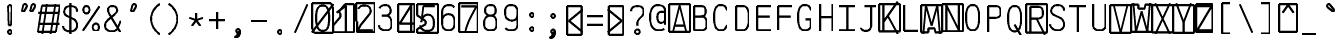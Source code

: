 SplineFontDB: 3.0
FontName: AnkaCoder-C87-Skel
FullName: Anna Shugol/Coder Condensed Regular
FamilyName: Anka/Coder Condensed
Weight: Book
Copyright: Copyright (c) 2010, Andrey Makarov (makarov@bmstu.ru, mka-at-mailru@mail.ru),\nwith Reserved Font Name Anka/Coder Condensed.\n---------------------------------\nThe Anka/* are members of Anna Shugol name font family; March 2010
Version: 001.000
StrokeWidth: 100
ItalicAngle: 0
UnderlinePosition: -292
UnderlineWidth: 50
Ascent: 1638
Descent: 410
LayerCount: 2
Layer: 0 0 "Back"  1
Layer: 1 0 "Fore"  0
StrokedFont: 1
NeedsXUIDChange: 1
XUID: [1021 77 1780377344 11926472]
UseXUID: 1
BaseHoriz: 0
FSType: 8
OS2Version: 1
OS2_WeightWidthSlopeOnly: 0
OS2_UseTypoMetrics: 1
CreationTime: 1260467214
ModificationTime: 1268390587
PfmFamily: 49
TTFWeight: 400
TTFWidth: 4
LineGap: 0
VLineGap: 0
Panose: 2 11 5 9 2 5 2 2 2 4
OS2TypoAscent: 0
OS2TypoAOffset: 1
OS2TypoDescent: 0
OS2TypoDOffset: 1
OS2TypoLinegap: 0
OS2WinAscent: 0
OS2WinAOffset: 1
OS2WinDescent: 0
OS2WinDOffset: 1
HheadAscent: 0
HheadAOffset: 1
HheadDescent: 0
HheadDOffset: 1
OS2SubXSize: 553
OS2SubYSize: 1229
OS2SubXOff: 0
OS2SubYOff: 283
OS2SupXSize: 553
OS2SupYSize: 1229
OS2SupXOff: 0
OS2SupYOff: 977
OS2StrikeYSize: 102
OS2StrikeYPos: 530
OS2FamilyClass: 1285
OS2Vendor: 'AVM1'
OS2CodePages: 40000097.cfd60000
OS2UnicodeRanges: 800002ef.000079eb.00000000.00000000
DEI: 91125
ShortTable: maxp 16
  0
  0
  0
  0
  0
  0
  0
  2
  1
  0
  9
  0
  256
  0
  0
  0
EndShort
TtTable: prep
PUSHW_1
 511
SCANCTRL
SVTCA[y-axis]
MPPEM
PUSHB_1
 8
LT
IF
PUSHB_2
 1
 1
INSTCTRL
EIF
PUSHB_2
 70
 6
CALL
IF
POP
PUSHB_1
 16
EIF
MPPEM
PUSHB_1
 20
GT
IF
POP
PUSHB_1
 128
EIF
SCVTCI
PUSHB_1
 6
CALL
NOT
IF
EIF
EndTTInstrs
TtTable: fpgm
PUSHB_1
 0
FDEF
PUSHB_1
 0
SZP0
MPPEM
PUSHB_1
 42
LT
IF
PUSHB_1
 74
SROUND
EIF
PUSHB_1
 0
SWAP
MIAP[rnd]
RTG
PUSHB_1
 6
CALL
IF
RTDG
EIF
MPPEM
PUSHB_1
 42
LT
IF
RDTG
EIF
DUP
MDRP[rp0,rnd,grey]
PUSHB_1
 1
SZP0
MDAP[no-rnd]
RTG
ENDF
PUSHB_1
 1
FDEF
DUP
DUP
MDRP[rp0,min,white]
MDAP[rnd]
PUSHB_1
 7
CALL
NOT
IF
DUP
DUP
GC[orig]
SWAP
GC[cur]
SUB
ROUND[White]
DUP
IF
DUP
ABS
DIV
SHPIX
ELSE
POP
POP
EIF
ELSE
POP
EIF
ENDF
PUSHB_1
 2
FDEF
MPPEM
GT
IF
RCVT
SWAP
EIF
POP
ENDF
PUSHB_1
 3
FDEF
ROUND[Black]
RTG
DUP
PUSHB_1
 64
LT
IF
POP
PUSHB_1
 64
EIF
ENDF
PUSHB_1
 4
FDEF
PUSHB_1
 6
CALL
IF
POP
SWAP
POP
ROFF
IF
MDRP[rp0,min,rnd,black]
ELSE
MDRP[min,rnd,black]
EIF
ELSE
MPPEM
GT
IF
IF
MIRP[rp0,min,rnd,black]
ELSE
MIRP[min,rnd,black]
EIF
ELSE
SWAP
POP
PUSHB_1
 5
CALL
IF
PUSHB_1
 70
SROUND
EIF
IF
MDRP[rp0,min,rnd,black]
ELSE
MDRP[min,rnd,black]
EIF
EIF
EIF
RTG
ENDF
PUSHB_1
 5
FDEF
GFV
NOT
AND
ENDF
PUSHB_1
 6
FDEF
PUSHB_2
 34
 1
GETINFO
LT
IF
PUSHB_1
 32
GETINFO
NOT
NOT
ELSE
PUSHB_1
 0
EIF
ENDF
PUSHB_1
 7
FDEF
PUSHB_2
 36
 1
GETINFO
LT
IF
PUSHB_1
 64
GETINFO
NOT
NOT
ELSE
PUSHB_1
 0
EIF
ENDF
PUSHB_1
 8
FDEF
SRP2
SRP1
DUP
IP
MDAP[rnd]
ENDF
EndTTInstrs
ShortTable: cvt  10
  -330
  -2
  905
  1236
  1317
  376
  0
  1024
  1400
  1491
EndShort
LangName: 1033 "" "" "Regular" "" "" "" "" "" "" "" "" "" "" "Copyright (c) 2010, Andrey Makarov (makarov@bmstu.ru, mka-at-mailru@mail.ru),+AAoA-with Reserved Font Name Anka/Coder Condensed.+AAoACgAA-This Font Software is licensed under the SIL Open Font License, Version 1.1.+AAoA-This license is copied below, and is also available with a FAQ at:+AAoA-http://scripts.sil.org/OFL+AAoACgAK------------------------------------------------------------+AAoA-SIL OPEN FONT LICENSE Version 1.1 - 26 February 2007+AAoA------------------------------------------------------------+AAoACgAA-PREAMBLE+AAoA-The goals of the Open Font License (OFL) are to stimulate worldwide+AAoA-development of collaborative font projects, to support the font creation+AAoA-efforts of academic and linguistic communities, and to provide a free and+AAoA-open framework in which fonts may be shared and improved in partnership+AAoA-with others.+AAoACgAA-The OFL allows the licensed fonts to be used, studied, modified and+AAoA-redistributed freely as long as they are not sold by themselves. The+AAoA-fonts, including any derivative works, can be bundled, embedded, +AAoA-redistributed and/or sold with any software provided that any reserved+AAoA-names are not used by derivative works. The fonts and derivatives,+AAoA-however, cannot be released under any other type of license. The+AAoA-requirement for fonts to remain under this license does not apply+AAoA-to any document created using the fonts or their derivatives.+AAoACgAA-DEFINITIONS+AAoAIgAA-Font Software+ACIA refers to the set of files released by the Copyright+AAoA-Holder(s) under this license and clearly marked as such. This may+AAoA-include source files, build scripts and documentation.+AAoACgAi-Reserved Font Name+ACIA refers to any names specified as such after the+AAoA-copyright statement(s).+AAoACgAi-Original Version+ACIA refers to the collection of Font Software components as+AAoA-distributed by the Copyright Holder(s).+AAoACgAi-Modified Version+ACIA refers to any derivative made by adding to, deleting,+AAoA-or substituting -- in part or in whole -- any of the components of the+AAoA-Original Version, by changing formats or by porting the Font Software to a+AAoA-new environment.+AAoACgAi-Author+ACIA refers to any designer, engineer, programmer, technical+AAoA-writer or other person who contributed to the Font Software.+AAoACgAA-PERMISSION & CONDITIONS+AAoA-Permission is hereby granted, free of charge, to any person obtaining+AAoA-a copy of the Font Software, to use, study, copy, merge, embed, modify,+AAoA-redistribute, and sell modified and unmodified copies of the Font+AAoA-Software, subject to the following conditions:+AAoACgAA-1) Neither the Font Software nor any of its individual components,+AAoA-in Original or Modified Versions, may be sold by itself.+AAoACgAA-2) Original or Modified Versions of the Font Software may be bundled,+AAoA-redistributed and/or sold with any software, provided that each copy+AAoA-contains the above copyright notice and this license. These can be+AAoA-included either as stand-alone text files, human-readable headers or+AAoA-in the appropriate machine-readable metadata fields within text or+AAoA-binary files as long as those fields can be easily viewed by the user.+AAoACgAA-3) No Modified Version of the Font Software may use the Reserved Font+AAoA-Name(s) unless explicit written permission is granted by the corresponding+AAoA-Copyright Holder. This restriction only applies to the primary font name as+AAoA-presented to the users.+AAoACgAA-4) The name(s) of the Copyright Holder(s) or the Author(s) of the Font+AAoA-Software shall not be used to promote, endorse or advertise any+AAoA-Modified Version, except to acknowledge the contribution(s) of the+AAoA-Copyright Holder(s) and the Author(s) or with their explicit written+AAoA-permission.+AAoACgAA-5) The Font Software, modified or unmodified, in part or in whole,+AAoA-must be distributed entirely under this license, and must not be+AAoA-distributed under any other license. The requirement for fonts to+AAoA-remain under this license does not apply to any document created+AAoA-using the Font Software.+AAoACgAA-TERMINATION+AAoA-This license becomes null and void if any of the above conditions are+AAoA-not met.+AAoACgAA-DISCLAIMER+AAoA-THE FONT SOFTWARE IS PROVIDED +ACIA-AS IS+ACIA, WITHOUT WARRANTY OF ANY KIND,+AAoA-EXPRESS OR IMPLIED, INCLUDING BUT NOT LIMITED TO ANY WARRANTIES OF+AAoA-MERCHANTABILITY, FITNESS FOR A PARTICULAR PURPOSE AND NONINFRINGEMENT+AAoA-OF COPYRIGHT, PATENT, TRADEMARK, OR OTHER RIGHT. IN NO EVENT SHALL THE+AAoA-COPYRIGHT HOLDER BE LIABLE FOR ANY CLAIM, DAMAGES OR OTHER LIABILITY,+AAoA-INCLUDING ANY GENERAL, SPECIAL, INDIRECT, INCIDENTAL, OR CONSEQUENTIAL+AAoA-DAMAGES, WHETHER IN AN ACTION OF CONTRACT, TORT OR OTHERWISE, ARISING+AAoA-FROM, OUT OF THE USE OR INABILITY TO USE THE FONT SOFTWARE OR FROM+AAoA-OTHER DEALINGS IN THE FONT SOFTWARE." "http://scripts.sil.org/OFL" "" "" "" "" "Anna Shugol name font face;+AAoA-------------------------------+AAoA-The quick brown fox jumps over the lazy dog.+AAoA-------------------------------+AAoA#if (PLATFORM & (PLATFORM_MSC|PLATFORM_ASM_INTEL))+AD0APQAA(PLATFORM_MSC|PLATFORM_ASM_INTEL)+AAoA	/* compiler barrier prevents optimizer from moving code lines over this barrier */+AAoA	#define CB()				__asm {}+AAoA	/* memory barrier enforces all processor load operations to be ended before this line */+AAoA	#define MB()				__asm lock add qword ptr [rsp], 0;+AAoACgAA	__forceinline char inline_exchg_one(volatile char* prv)+AAoA	{+AAoA		__asm {+AAoA			mov		__PointerREG__, prv+AAoA			mov		al, 1+AAoA			lock xchg	[__PointerREG__], al+AAoA		}+AAoA	}+AAoA#elif (PLATFORM & (PLATFORM_GCC|PLATFORM_ASM_ATT))+AD0APQAA(PLATFORM_GCC|PLATFORM_ASM_ATT)+AAoA	#define CB()				asm volatile(+ACIAIgAA:::+ACIA-memory+ACIA)+AAoA	#define MB()				asm volatile(+ACIA-lock addq+AFwA-t$0, (%rsp)+ACIA:::+ACIA-memory+ACIA)+AAoA	#define macro_smp_exchg_1(rv)		({typeof(rv) tmp; +AFwACgAA		asm volatile(+ACIA-mov+AFwA-t$1, %0+AFwA-n+AFwA-tlock xchg %0, (%2)+ACIA:+ACIAPQAA-r+ACIA(tmp):+ACIA-0+ACIA(tmp),+ACIA-r+ACIA(&(rv)):+ACIA-0+ACIA); +AFwACgAA		tmp;})+AAoA#endif" 
LangName: 1049 "" "" "" "" "" "" "" "" "" "" "" "" "" "" "" "" "" "" "" "+BBMEQARDBD8EPwQw +BEgEQAQ4BEQEQgQ+BDIA +BDgEPAQ1BD0EOAAA +BBAEPQQ9BEsA +BCgEQwQzBD4EOwRM;+AAoA-------------------------------+AAoEKAQ4BEAEPgQ6BDAETwAA +BE0EOwQ1BDoEQgRABDgERAQ4BDoEMARGBDgETwAA +BE4ENgQ9BEsERQAA +BDMEQwQxBDUEQAQ9BDgEOQAA +BDQEMARBBEIA +BDwEPgRJBD0ESwQ5 +BEIEPgQ7BEcEPgQ6 +BD8EPgQ0BEoEUQQ8BEMA +BEEENQQ7BEwEQQQ6BD4EMwQ+ +BEUEPgQ3BE8EOQRBBEIEMgQw.+AAoA-------------------------------+AAoA#if (PLATFORM & (PLATFORM_MSC|PLATFORM_ASM_INTEL))+AD0APQAA(PLATFORM_MSC|PLATFORM_ASM_INTEL)+AAoA	/* compiler barrier prevents optimizer from moving code lines over this barrier */+AAoA	#define CB()				__asm {}+AAoA	/* memory barrier enforces all processor load operations to be ended before this line */+AAoA	#define MB()				__asm lock add qword ptr [rsp], 0;+AAoACgAA	__forceinline char inline_exchg_one(volatile char* prv)+AAoA	{+AAoA		__asm {+AAoA			mov		__PointerREG__, prv+AAoA			mov		al, 1+AAoA			lock xchg	[__PointerREG__], al+AAoA		}+AAoA	}+AAoA#elif (PLATFORM & (PLATFORM_GCC|PLATFORM_ASM_ATT))+AD0APQAA(PLATFORM_GCC|PLATFORM_ASM_ATT)+AAoA	#define CB()				asm volatile(+ACIAIgAA:::+ACIA-memory+ACIA)+AAoA	#define MB()				asm volatile(+ACIA-lock addq+AFwA-t$0, (%rsp)+ACIA:::+ACIA-memory+ACIA)+AAoA	#define macro_smp_exchg_1(rv)		({typeof(rv) tmp; +AFwACgAA		asm volatile(+ACIA-mov+AFwA-t$1, %0+AFwA-n+AFwA-tlock xchg %0, (%2)+ACIA:+ACIAPQAA-r+ACIA(tmp):+ACIA-0+ACIA(tmp),+ACIA-r+ACIA(&(rv)):+ACIA-0+ACIA); +AFwACgAA		tmp;})+AAoA#endif" 
GaspTable: 1 65535 2
Encoding: Custom
Compacted: 1
UnicodeInterp: none
NameList: Adobe Glyph List
DisplaySize: -48
AntiAlias: 1
FitToEm: 1
WinInfo: 320 20 10
BeginPrivate: 0
EndPrivate
Grid
-512 -615 m 0
 1400 -615 l 0
  Named: "BOTTOM LIMIT" 
-512 -410 m 0
 1400 -410 l 0
  Named: "***Descent" 
-100 -25 m 25
 1020 -25 l 25
  Named: "Bottom-Round" 
-512 0 m 0
 1400 0 l 0
  Named: "*BASELINE*" 
-512 512 m 0
 1400 512 l 0
  Named: "Small-center" 
-512 700 m 0
 1400 700 l 0
  Named: "Caps-center" 
-512 1024 m 0
 1400 1024 l 0
  Named: "Small-top" 
-100 1049 m 25
 1020 1049 l 25
  Named: "Small-Round" 
-512 1400 m 0
 1400 1400 l 0
  Named: "Caps-top" 
-100 1425 m 0
 1020 1425 l 0
  Named: "Caps-Round" 
-512 1638 m 0
 1400 1638 l 0
  Named: "***Ascent" 
-512 1775 m 0
 1400 1775 l 0
  Named: "TOP LIMIT" 
0 1850 m 0
 0 -750 l 0
  Named: "LEFT" 
1075 1850 m 0
 1075 -750 l 0
  Named: "RIGHT" 
537 1800 m 0
 537 -700 l 0
  Named: "Y" 
110 1800 m 0
 110 -700 l 0
  Named: "LSide" 
965 1800 m 0
 965 -700 l 0
  Named: "RSide" 
215 1800 m 0
 215 -700 l 0
  Named: "L-Y" 
860 1800 m 0
 860 -700 l 0
  Named: "R-Y" 
-100 75 m 0
 1300 75 l 0
  Named: "Bottom-X" 
-100 949 m 0
 1300 949 l 0
  Named: "Small-X" 
-100 1325 m 0
 1300 1325 l 0
  Named: "Caps-X" 
-100 50 m 0
 1200 50 l 0
  Named: "Bottom-X-round" 
-100 974 m 0
 1200 974 l 0
  Named: "Small-X-round" 
-100 1350 m 0
 1200 1350 l 0
  Named: "Caps-X-round" 
EndSplineSet
TeXData: 1 0 0 472064 314572 209715 523776 -1048576 209715 783286 444596 497025 792723 393216 433062 380633 303038 157286 324010 404750 52429 2506097 1059062 262144
BeginChars: 65537 618

StartChar: space
Encoding: 32 32 0
Width: 1075
VWidth: 1708
GlyphClass: 2
Flags: W
LayerCount: 2
EndChar

StartChar: exclam
Encoding: 33 33 1
Width: 1075
VWidth: 1708
GlyphClass: 2
Flags: W
HStem: -87 236<440.831 634.094>
VStem: 413 249<-57.6871 120.037 974.824 1386.02> 455 168<384 842.752>
LayerCount: 2
Fore
SplineSet
662 31 m 0xc0
 662 -38 603 -87 537 -87 c 0
 473 -87 413 -37 413 31 c 0
 413 93 467 149 537 149 c 0
 602 149 662 101 662 31 c 0xc0
534 1429 m 0
 593 1429 651 1377 651 1280 c 1
 623 384 l 1
 455 384 l 1xa0
 427 1281 l 1
 427 1377 481 1429 534 1429 c 0
EndSplineSet
EndChar

StartChar: quotedbl
Encoding: 34 34 2
Width: 1075
VWidth: 1708
GlyphClass: 2
Flags: W
HStem: 1406 20G<339 387.5 769 817.5>
LayerCount: 2
Fore
SplineSet
306 1069 m 2
 291 1044 268 1032 248 1032 c 3
 221 1032 198 1053 198 1089 c 3
 198 1096 198 1105 200 1113 c 2
 262 1358 l 2
 272 1398 318 1426 360 1426 c 3
 415 1426 446 1377 446 1331 c 3
 446 1315 442 1299 434 1286 c 2
 306 1069 l 2
736 1069 m 2
 721 1044 700 1032 680 1032 c 3
 653 1032 628 1053 628 1089 c 3
 628 1096 630 1105 632 1113 c 2
 692 1358 l 2
 702 1398 748 1426 790 1426 c 3
 845 1426 876 1377 876 1331 c 3
 876 1315 872 1299 864 1286 c 2
 736 1069 l 2
EndSplineSet
EndChar

StartChar: numbersign
Encoding: 35 35 3
Width: 1075
VWidth: 1708
GlyphClass: 2
Flags: MW
LayerCount: 2
Fore
SplineSet
-23 0 m 5
 183 1350 l 5
 1099 1350 l 5
 893 0 l 5
 -23 0 l 5
5 973 m 29
 1071 973 l 29
5 416 m 29
 1071 416 l 29
866 1425 m 29
 632 -99 l 29
439 1425 m 29
 204 -99 l 29
EndSplineSet
EndChar

StartChar: dollar
Encoding: 36 36 4
Width: 1075
VWidth: 2334
GlyphClass: 2
Flags: MW
LayerCount: 2
Fore
SplineSet
538 1494 m 25
 538 -93 l 25
166 325 m 0
 166 139 345 50 528 50 c 10
 548 50 l 18
 726 50 884 183 884 337 c 10
 884 367 l 18
 884 503 822 628 679 696 c 6
 375 830 l 6
 280 872 222 957 222 1033 c 2
 222 1063 l 2
 222 1250 355 1350 535 1350 c 10
 543 1350 l 18
 696 1350 824 1304 865 1177 c 0
 878 1136 879 1093 879 1063 c 0
EndSplineSet
EndChar

StartChar: percent
Encoding: 37 37 5
Width: 1075
VWidth: 1708
GlyphClass: 2
Flags: MW
LayerCount: 2
Fore
SplineSet
109 76 m 29
 967 1325 l 29
296 1333 m 7
 402 1333 456 1246 456 1145 c 7
 456 1048 402 957 296 957 c 7
 192 957 136 1044 136 1145 c 7
 136 1248 193 1333 296 1333 c 7
780 439 m 7
 886 439 940 353 940 252 c 7
 940 154 886 64 780 64 c 7
 676 64 620 151 620 252 c 7
 620 355 677 439 780 439 c 7
EndSplineSet
EndChar

StartChar: ampersand
Encoding: 38 38 6
Width: 1075
VWidth: 2334
GlyphClass: 2
Flags: MW
LayerCount: 2
Fore
SplineSet
953 10 m 5
 464 811 l 6
 403 897 316 1036 316 1140 c 6
 316 1162 l 6
 316 1278 394 1350 528 1350 c 14
 550 1350 l 22
 689 1350 775 1271 775 1157 c 6
 775 1098 l 6
 775 1049 704 973 662 939 c 6
 310 639 l 5
 225 544 166 471 166 367 c 14
 166 337 l 22
 166 151 323 50 501 50 c 14
 522 50 l 22
 667 50 768 121 822 240 c 6
 967 590 l 4
EndSplineSet
EndChar

StartChar: quotesingle
Encoding: 39 39 7
Width: 1075
VWidth: 1708
GlyphClass: 2
Flags: W
HStem: 1406 20G<555 603.5>
LayerCount: 2
Fore
SplineSet
522 1069 m 6
 507 1044 484 1032 464 1032 c 7
 437 1032 414 1053 414 1089 c 7
 414 1096 414 1105 416 1113 c 6
 478 1358 l 6
 488 1398 534 1426 576 1426 c 7
 631 1426 662 1377 662 1331 c 7
 662 1315 658 1299 650 1286 c 6
 522 1069 l 6
EndSplineSet
EndChar

StartChar: parenleft
Encoding: 40 40 8
Width: 1075
VWidth: 1708
GlyphClass: 2
Flags: MW
LayerCount: 2
Fore
SplineSet
860 1480 m 21
 626 1352 410 1055 410 722 c 31
 410 375 626 81 860 -80 c 13
EndSplineSet
EndChar

StartChar: parenright
Encoding: 41 41 9
Width: 1075
VWidth: 1708
GlyphClass: 2
Flags: MW
LayerCount: 2
Fore
SplineSet
215 1480 m 21
 450 1352 666 1055 666 722 c 31
 666 375 450 81 215 -80 c 13
EndSplineSet
EndChar

StartChar: asterisk
Encoding: 42 42 10
Width: 1075
VWidth: 1708
GlyphClass: 2
Flags: MW
LayerCount: 2
Fore
SplineSet
323.459 304.709 m 29
 538 600 l 29
 538 965 l 29
538 600 m 29
 752.541 304.709 l 29
885.135 712.791 m 29
 538 600 l 29
 190.865 712.791 l 29
EndSplineSet
EndChar

StartChar: plus
Encoding: 43 43 11
Width: 1075
VWidth: 1708
GlyphClass: 2
Flags: MW
LayerCount: 2
Fore
SplineSet
538 157 m 29
 538 1011 l 29
127 600 m 29
 949 600 l 29
EndSplineSet
EndChar

StartChar: comma
Encoding: 44 44 12
Width: 1075
VWidth: 1947
GlyphClass: 2
Flags: MW
LayerCount: 2
Fore
SplineSet
635 29 m 21
 634 -103 616 -289 386 -315 c 13
 371 -260 l 21
 440 -235 582 -138 479 -49 c 13
 635 29 l 21
634.625 29 m 4
 634.625 -22.75 594.875 -68.5 537.125 -68.5 c 4
 481.625 -68.5 440.375 -23.5 440.375 29 c 4
 440.375 80 478.625 126.5 537.125 126.5 c 4
 594.125 126.5 634.625 81.5 634.625 29 c 4
EndSplineSet
EndChar

StartChar: hyphen
Encoding: 45 45 13
Width: 1075
VWidth: 1708
GlyphClass: 2
Flags: MW
LayerCount: 2
Fore
SplineSet
127 600 m 29
 949 600 l 29
EndSplineSet
EndChar

StartChar: period
Encoding: 46 46 14
Width: 1075
VWidth: 1708
GlyphClass: 2
Flags: MW
LayerCount: 2
Fore
SplineSet
635 29 m 0
 635 -23 595 -68 537 -68 c 0
 482 -68 440 -24 440 29 c 0
 440 80 479 126 537 126 c 0
 594 126 635 82 635 29 c 0
EndSplineSet
EndChar

StartChar: slash
Encoding: 47 47 15
Width: 1075
VWidth: 1708
GlyphClass: 2
Flags: MW
LayerCount: 2
Fore
SplineSet
215 -25 m 29
 860 1425 l 29
EndSplineSet
EndChar

StartChar: zero
Encoding: 48 48 16
Width: 1075
VWidth: 1708
GlyphClass: 2
Flags: MW
LayerCount: 2
Fore
SplineSet
5 1476 m 1
 966 1476 l 1
 1071 1218 l 1
 1071 -51 l 1
 114 -51 l 1
 5 187 l 1
 5 1476 l 1
-19 -25 m 25
 1094 1425 l 25
538 1350 m 3
 824 1350 872 1057 872 732 c 3
 872 337 817 50 538 50 c 3
 250 50 204 416 204 732 c 3
 204 1057 255 1350 538 1350 c 3
EndSplineSet
EndChar

StartChar: one
Encoding: 49 49 17
Width: 1075
VWidth: 1708
GlyphClass: 2
Flags: MW
LayerCount: 2
Fore
SplineSet
5 335 m 5
 370 767 l 5
 370 938 l 5
 279 1024 l 5
 615 1425 l 5
 1071 1425 l 5
 1071 -25 l 5
 5 -25 l 5
 5 335 l 5
652 0 m 29
 652 1350 l 29
 176 983 l 29
EndSplineSet
EndChar

StartChar: two
Encoding: 50 50 18
Width: 1075
VWidth: 2334
GlyphClass: 2
Flags: MW
LayerCount: 2
Fore
SplineSet
167 -25 m 5
 167 525 l 5
 109 546 l 5
 109 1479 l 5
 1071 1479 l 5
 1071 -25 l 5
 167 -25 l 5
228 1181 m 5
 281 1290 350 1350 528 1350 c 14
 548 1350 l 22
 756 1350 860 1242 860 1064 c 14
 860 1024 l 22
 860 998 820 929 755 854 c 6
 372 384 l 6
 297 267 249 180 215 75 c 5
 967 75 l 13
EndSplineSet
EndChar

StartChar: three
Encoding: 51 51 19
Width: 1075
VWidth: 2334
GlyphClass: 2
Flags: MW
LayerCount: 2
Fore
SplineSet
236 1190 m 1
 283 1296 405 1350 528 1350 c 10
 548 1350 l 18
 713 1350 808 1218 808 1063 c 10
 808 1022 l 18
 808 944 704 809 550 809 c 1
 354 809 l 9
 548 809 l 18
 756 809 860 641 860 417 c 10
 860 397 l 18
 860 145 756 50 548 50 c 10
 528 50 l 18
 387 50 215 124 215 305 c 1
EndSplineSet
EndChar

StartChar: four
Encoding: 52 52 20
Width: 1075
VWidth: 1708
GlyphClass: 2
Flags: MW
LayerCount: 2
Fore
SplineSet
109 1425 m 5
 967 1425 l 5
 967 0 l 5
 109 0 l 5
 109 1425 l 5
782 0 m 29
 782 1352 l 29
 196 427 l 29
 965 427 l 29
EndSplineSet
EndChar

StartChar: five
Encoding: 53 53 21
Width: 1075
VWidth: 2334
GlyphClass: 2
Flags: MW
LayerCount: 2
Fore
SplineSet
5 1425 m 5
 1071 1425 l 5
 1071 -54 l 5
 5 -54 l 5
 5 141 l 5
 433 393 l 5
 433 556 l 5
 5 845 l 5
 5 1425 l 5
900 1325 m 5
 320 1325 l 5
 241 707 l 5
215 495 m 5
 215 746 399 879 528 879 c 14
 548 879 l 22
 756 879 860 711 860 487 c 14
 860 427 l 22
 860 169 756 50 548 50 c 14
 470 50 l 22
 338 50 158 156 158 337 c 5
EndSplineSet
EndChar

StartChar: six
Encoding: 54 54 22
Width: 1075
VWidth: 2334
GlyphClass: 2
Flags: MW
LayerCount: 2
Fore
SplineSet
215 432 m 29
 215 974 l 21
 217 1169 320 1350 528 1350 c 14
 548 1350 l 22
 694 1350 789 1321 833 1232 c 5
215 487 m 14
 215 427 l 22
 215 169 354 50 528 50 c 14
 548 50 l 22
 756 50 860 201 860 427 c 14
 860 487 l 22
 860 743 756 879 548 879 c 14
 528 879 l 22
 320 879 215 711 215 487 c 14
EndSplineSet
EndChar

StartChar: seven
Encoding: 55 55 23
Width: 1075
VWidth: 1708
GlyphClass: 2
Flags: MW
LayerCount: 2
Fore
SplineSet
5 1485 m 5
 967 1485 l 5
 967 0 l 5
 5 0 l 5
 5 1485 l 5
109 1325 m 29
 890 1325 l 21
 621 861 400 427 303 -45 c 13
EndSplineSet
EndChar

StartChar: eight
Encoding: 56 56 24
Width: 1075
VWidth: 2334
GlyphClass: 2
Flags: MW
LayerCount: 2
Fore
SplineSet
548 1350 m 14
 528 1350 l 22
 372 1350 268 1253 268 1096 c 6
 268 1024 l 6
 268 944 372 809 526 809 c 14
 550 809 l 22
 704 809 808 912 808 1023 c 14
 808 1095 l 22
 808 1282 704 1350 548 1350 c 14
215 417 m 14
 215 365 l 22
 215 147 354 50 528 50 c 14
 548 50 l 22
 756 50 860 145 860 365 c 14
 860 417 l 22
 860 673 756 809 548 809 c 14
 528 809 l 22
 320 809 215 641 215 417 c 14
EndSplineSet
EndChar

StartChar: nine
Encoding: 57 57 25
Width: 1075
VWidth: 2334
GlyphClass: 2
Flags: MW
LayerCount: 2
Fore
SplineSet
860 957 m 29
 860 411 l 21
 860 169 756 50 548 50 c 14
 528 50 l 22
 382 50 286 80 243 168 c 5
860 930 m 22
 860 674 756 553 548 553 c 14
 528 553 l 22
 320 585 215 706 215 930 c 14
 215 1005 l 22
 215 1248 320 1350 528 1350 c 14
 548 1350 l 22
 719 1350 860 1231 860 1005 c 14
 860 930 l 22
EndSplineSet
EndChar

StartChar: colon
Encoding: 58 58 26
Width: 1075
VWidth: 1708
GlyphClass: 2
Flags: MW
LayerCount: 2
Fore
Refer: 14 46 N 1 0 0 1 0 140 2
Refer: 14 46 N 1 0 0 1 0 858 2
EndChar

StartChar: semicolon
Encoding: 59 59 27
Width: 1075
VWidth: 1708
GlyphClass: 2
Flags: MW
LayerCount: 2
Fore
Refer: 12 44 N 1 0 0 1 0 0 2
Refer: 14 46 N 1 0 0 1 0 800 2
EndChar

StartChar: less
Encoding: 60 60 28
Width: 1075
VWidth: 1708
GlyphClass: 2
Flags: MW
LayerCount: 2
Fore
SplineSet
167 1364 m 5
 909 1364 l 5
 909 -110 l 5
 167 -110 l 5
 167 1364 l 5
979 1192 m 29
 259 600 l 29
 979 8 l 29
EndSplineSet
EndChar

StartChar: equal
Encoding: 61 61 29
Width: 1075
VWidth: 1708
GlyphClass: 2
Flags: MW
LayerCount: 2
Fore
SplineSet
127 842 m 29
 949 842 l 29
127 400 m 29
 949 400 l 29
EndSplineSet
EndChar

StartChar: greater
Encoding: 62 62 30
Width: 1075
VWidth: 1708
GlyphClass: 2
Flags: MW
LayerCount: 2
Fore
SplineSet
167 1364 m 5
 909 1364 l 5
 909 -110 l 5
 167 -110 l 5
 167 1364 l 5
97 8 m 29
 817 600 l 29
 97 1192 l 29
EndSplineSet
EndChar

StartChar: question
Encoding: 63 63 31
Width: 1075
VWidth: 1708
GlyphClass: 2
Flags: MW
LayerCount: 2
Fore
SplineSet
662 32 m 0xe0
 662 -37 603 -86 537 -86 c 0
 473 -86 413 -36 413 32 c 0
 413 94 467 150 537 150 c 0
 602 150 662 102 662 32 c 0xe0
538 340 m 25
 538 480 l 18
 538 553 570 618 621 673 c 2
 771 835 l 2
 825 892 860 954 860 1024 c 10
 860 1095 l 18
 860 1242 756 1350 548 1350 c 10
 528 1350 l 18
 320 1350 217 1242 215 1095 c 9
EndSplineSet
EndChar

StartChar: at
Encoding: 64 64 32
Width: 1075
VWidth: 1708
GlyphClass: 2
Flags: MW
LayerCount: 2
Fore
SplineSet
711 1000 m 6
 711 1000 830 1001 907 1001 c 29
 907 639 l 6
 907 543 827 435 711 435 c 7
 559 435 511 573 511 734 c 7
 511 895 566 1000 711 1000 c 6
860 130 m 5
 775 55 640 50 538 50 c 7
 319 50 135 279 135 732 c 7
 135 1056 255 1350 538 1350 c 7
 765 1350 907 1242 907 1065 c 6
 907 340 l 21
EndSplineSet
EndChar

StartChar: B
Encoding: 66 66 33
Width: 1075
VWidth: 1947
GlyphClass: 2
Flags: MW
LayerCount: 2
Fore
SplineSet
860 337 m 10
 860 485 l 18
 860 696 756 787 548 787 c 10
 215 787 l 25
 491 787 l 2
 704 787 803 844 803 1025 c 2
 803 1095 l 2
 803 1278 709 1325 491 1325 c 2
 215 1325 l 1
 215 75 l 1
 548 75 l 2
 756 75 860 156 860 337 c 10
EndSplineSet
EndChar

StartChar: C
Encoding: 67 67 34
Width: 1075
VWidth: 1947
GlyphClass: 2
Flags: MW
LayerCount: 2
Fore
SplineSet
852 315 m 5
 807 154 721 50 568 50 c 6
 532 50 l 6
 269 50 204 380 204 696 c 6
 204 763 l 6
 204 1063 264 1350 531 1350 c 6
 568 1350 l 6
 738 1350 824 1245 864 1080 c 5
EndSplineSet
EndChar

StartChar: D
Encoding: 68 68 35
Width: 1075
VWidth: 1947
GlyphClass: 2
Flags: MW
LayerCount: 2
Fore
SplineSet
538 1325 m 6
 811 1325 872 1082 872 775 c 6
 872 671 l 6
 872 362 800 75 538 75 c 6
 215 75 l 5
 215 1325 l 5
 538 1325 l 6
EndSplineSet
EndChar

StartChar: E
Encoding: 69 69 36
Width: 1075
VWidth: 1708
GlyphClass: 2
Flags: MW
LayerCount: 2
Fore
SplineSet
860 787 m 29
 215 787 l 29
967 1325 m 29
 215 1325 l 29
 215 76 l 29
 967 76 l 29
EndSplineSet
EndChar

StartChar: F
Encoding: 70 70 37
Width: 1075
VWidth: 1708
GlyphClass: 2
Flags: MW
LayerCount: 2
Fore
SplineSet
860 787 m 29
 215 787 l 29
967 1325 m 29
 215 1325 l 29
 215 76 l 29
EndSplineSet
EndChar

StartChar: G
Encoding: 71 71 38
Width: 1075
VWidth: 1947
GlyphClass: 2
Flags: MW
LayerCount: 2
Fore
SplineSet
864 1080 m 5
 824 1245 738 1350 568 1350 c 6
 531 1350 l 6
 264 1350 204 1063 204 763 c 6
 204 696 l 6
 204 380 269 50 532 50 c 6
 568 50 l 6
 721 50 827 152 860 257 c 5
 860 617 l 5
 588 617 l 29
EndSplineSet
EndChar

StartChar: H
Encoding: 72 72 39
Width: 1075
VWidth: 1947
GlyphClass: 2
Flags: MW
LayerCount: 2
Fore
SplineSet
215 732 m 29
 860 732 l 29
860 1400 m 29
 860 0 l 29
215 1400 m 29
 215 0 l 29
EndSplineSet
EndChar

StartChar: I
Encoding: 73 73 40
Width: 1075
VWidth: 1947
GlyphClass: 2
Flags: MW
LayerCount: 2
Fore
SplineSet
109 75 m 29
 967 75 l 29
538 92 m 21
109 1325 m 29
 967 1325 l 5
538 1326 m 5
 538 75 l 13
EndSplineSet
EndChar

StartChar: J
Encoding: 74 74 41
Width: 1075
VWidth: 1947
GlyphClass: 2
Flags: MW
LayerCount: 2
Fore
SplineSet
176 208 m 5
 207 92 298 50 424 50 c 14
 444 50 l 22
 600 50 704 157 704 337 c 14
 704 1325 l 29
373 1325 m 29
 990 1325 l 29
EndSplineSet
EndChar

StartChar: K
Encoding: 75 75 42
Width: 1075
VWidth: 1947
GlyphClass: 2
Flags: MW
LayerCount: 2
Fore
SplineSet
5 1400 m 5
 1071 1400 l 5
 1071 0 l 5
 5 0 l 5
 5 1400 l 5
967 -141 m 29
 449 797 l 29
952 1524 m 29
 215 485 l 29
217 1400 m 29
 217 0 l 29
EndSplineSet
EndChar

StartChar: L
Encoding: 76 76 43
Width: 1075
VWidth: 1947
GlyphClass: 2
Flags: MW
LayerCount: 2
Fore
SplineSet
215 1400 m 29
 215 76 l 29
 967 76 l 29
EndSplineSet
EndChar

StartChar: M
Encoding: 77 77 44
Width: 1075
VWidth: 1947
GlyphClass: 2
Flags: MW
LayerCount: 2
Fore
SplineSet
5 1 m 5
 5 1401 l 5
 1071 1401 l 5
 1071 1 l 5
 711 1 l 5
 710 211 l 5
 372 211 l 5
 372 1 l 5
 5 1 l 5
116 -74 m 29
 239 1402 l 29
 538 352 l 29
 837 1402 l 29
 960 -75 l 29
EndSplineSet
EndChar

StartChar: N
Encoding: 78 78 45
Width: 1075
VWidth: 1947
GlyphClass: 2
Flags: MW
LayerCount: 2
Fore
SplineSet
5 1400 m 5
 1071 1400 l 5
 1071 0 l 5
 5 0 l 5
 5 1400 l 5
215 0 m 29
 215 1350 l 29
 860 49 l 29
 860 1400 l 29
EndSplineSet
EndChar

StartChar: O
Encoding: 79 79 46
Width: 1075
VWidth: 1947
GlyphClass: 2
Flags: MW
LayerCount: 2
Fore
SplineSet
545 1350 m 6
 814 1350 872 1062 872 765 c 6
 872 696 l 6
 872 380 807 51 545 50 c 6
 532 50 l 6
 269 50 204 380 204 696 c 6
 204 763 l 6
 204 1063 264 1350 531 1350 c 6
 545 1350 l 6
EndSplineSet
EndChar

StartChar: P
Encoding: 80 80 47
Width: 1075
VWidth: 1947
GlyphClass: 2
Flags: MW
LayerCount: 2
Fore
SplineSet
215 717 m 29
 548 717 l 6
 756 717 860 791 860 972 c 6
 860 1063 l 6
 860 1259 767 1325 548 1325 c 6
 215 1325 l 5
 215 0 l 5
EndSplineSet
EndChar

StartChar: Q
Encoding: 81 81 48
Width: 1075
VWidth: 1947
GlyphClass: 2
Flags: MW
LayerCount: 2
Fore
SplineSet
545 1350 m 6
 814 1350 872 1062 872 765 c 6
 872 696 l 6
 872 380 807 51 545 50 c 6
 532 50 l 6
 269 50 204 380 204 696 c 6
 204 763 l 6
 204 1063 264 1350 531 1350 c 6
 545 1350 l 6
538 399 m 29
 860 -144 l 29
EndSplineSet
EndChar

StartChar: R
Encoding: 82 82 49
Width: 1075
VWidth: 1947
GlyphClass: 2
Flags: MW
LayerCount: 2
Fore
SplineSet
5 1458 m 5
 1071 1458 l 5
 1071 0 l 5
 5 0 l 5
 5 1458 l 5
955 -102 m 25
 538 712 l 25
215 717 m 25
 548 717 l 2
 756 717 860 792 860 973 c 2
 860 1063 l 2
 860 1259 767 1325 548 1325 c 2
 215 1325 l 1
 215 0 l 1
EndSplineSet
EndChar

StartChar: S
Encoding: 83 83 50
Width: 1075
VWidth: 2334
GlyphClass: 2
Flags: MW
LayerCount: 2
Fore
SplineSet
166 357 m 4
 166 203 345 50 528 50 c 14
 548 50 l 22
 726 50 884 183 884 337 c 14
 884 367 l 22
 884 471 822 628 679 696 c 6
 375 830 l 6
 271 876 222 957 222 1033 c 6
 222 1063 l 6
 222 1218 355 1350 535 1350 c 14
 543 1350 l 22
 696 1350 824 1293 865 1177 c 5
 874 1152 879 1093 879 1063 c 4
EndSplineSet
EndChar

StartChar: T
Encoding: 84 84 51
Width: 1075
VWidth: 1947
GlyphClass: 2
Flags: MW
LayerCount: 2
Fore
SplineSet
538 0 m 29
 538 1325 l 29
86 1325 m 29
 990 1325 l 29
EndSplineSet
EndChar

StartChar: U
Encoding: 85 85 52
Width: 1075
VWidth: 1947
GlyphClass: 2
Flags: MW
LayerCount: 2
Fore
SplineSet
215 1400 m 29
 215 337 l 22
 215 156 320 50 528 50 c 14
 548 50 l 22
 756 50 860 156 860 337 c 14
 860 1400 l 29
EndSplineSet
EndChar

StartChar: V
Encoding: 86 86 53
Width: 1075
VWidth: 1708
GlyphClass: 2
Flags: MW
LayerCount: 2
Fore
SplineSet
5 -25 m 5
 5 1400 l 5
 1071 1400 l 5
 1071 -25 l 5
 5 -25 l 5
184 1425 m 29
 538 5 l 29
 891 1425 l 29
EndSplineSet
EndChar

StartChar: W
Encoding: 87 87 54
Width: 1075
VWidth: 1947
GlyphClass: 2
Flags: MW
LayerCount: 2
Fore
SplineSet
5 1400 m 5
 372 1400 l 5
 372 1190 l 5
 710 1190 l 5
 711 1400 l 5
 1071 1400 l 5
 1071 0 l 5
 5 0 l 5
 5 1400 l 5
116 1475 m 29
 239 -1 l 29
 538 1049 l 29
 837 -1 l 29
 960 1476 l 29
EndSplineSet
EndChar

StartChar: X
Encoding: 88 88 55
Width: 1075
VWidth: 1947
GlyphClass: 2
Flags: MW
LayerCount: 2
Fore
SplineSet
5 1400 m 5
 1071 1400 l 5
 1071 0 l 5
 5 0 l 5
 5 1400 l 5
907 1480 m 29
 169 -80 l 29
169 1480 m 29
 907 -80 l 29
EndSplineSet
EndChar

StartChar: Y
Encoding: 89 89 56
Width: 1075
VWidth: 1947
GlyphClass: 2
Flags: MW
LayerCount: 2
Fore
SplineSet
5 1400 m 5
 1071 1400 l 5
 1071 -25 l 5
 5 -25 l 5
 5 1400 l 5
907 1480 m 21
 538 513 l 5
 538 -50 l 13
169 1480 m 29
 538 513 l 29
EndSplineSet
EndChar

StartChar: Z
Encoding: 90 90 57
Width: 1075
VWidth: 1947
GlyphClass: 2
Flags: MW
LayerCount: 2
Fore
SplineSet
109 1425 m 1
 967 1425 l 1
 967 -25 l 1
 109 -25 l 1
 109 1425 l 1
109 1325 m 25
 907 1325 l 25
 169 76 l 25
 967 76 l 25
EndSplineSet
EndChar

StartChar: bracketleft
Encoding: 91 91 58
Width: 1075
VWidth: 1947
GlyphClass: 2
Flags: MW
LayerCount: 2
Fore
SplineSet
860 1480 m 21
 410 1480 l 5
 410 -80 l 29
 860 -80 l 13
EndSplineSet
EndChar

StartChar: backslash
Encoding: 92 92 59
Width: 1075
VWidth: 1708
GlyphClass: 2
Flags: MW
LayerCount: 2
Fore
SplineSet
860 -25 m 29
 215 1425 l 29
EndSplineSet
EndChar

StartChar: bracketright
Encoding: 93 93 60
Width: 1075
VWidth: 1947
GlyphClass: 2
Flags: MW
LayerCount: 2
Fore
SplineSet
215 1480 m 21
 666 1480 l 5
 666 -80 l 29
 215 -80 l 13
EndSplineSet
EndChar

StartChar: asciicircum
Encoding: 94 94 61
Width: 1075
VWidth: 1947
GlyphClass: 2
Flags: MW
LayerCount: 2
Fore
SplineSet
77 1425 m 5
 999 1425 l 5
 999 0 l 5
 77 0 l 5
 77 1425 l 5
259 989 m 29
 538 1385 l 29
 817 989 l 29
EndSplineSet
EndChar

StartChar: underscore
Encoding: 95 95 62
Width: 1075
VWidth: 1947
GlyphClass: 2
Flags: MW
LayerCount: 2
Fore
SplineSet
167 -92 m 29
 909 -92 l 29
EndSplineSet
EndChar

StartChar: grave
Encoding: 96 96 63
Width: 1075
VWidth: 1708
GlyphClass: 2
Flags: W
HStem: 1404 20G<430 457>
LayerCount: 2
Fore
SplineSet
710 1147 m 2
 719 1137 722 1125 722 1113 c 3
 722 1098 716 1084 704 1072 c 0
 692 1060 678 1054 664 1054 c 3
 652 1054 641 1058 630 1067 c 2
 386 1257 l 2
 364 1275 352 1304 352 1333 c 3
 352 1358 360 1383 376 1400 c 0
 392 1417 418 1424 442 1424 c 3
 472 1424 500 1411 518 1389 c 2
 710 1147 l 2
EndSplineSet
EndChar

StartChar: a
Encoding: 97 97 64
Width: 1075
VWidth: 1947
GlyphClass: 2
Flags: MW
LayerCount: 2
Fore
SplineSet
860 561 m 29
 528 561 l 22
 320 561 215 425 215 337 c 14
 215 259 l 22
 215 169 320 50 528 50 c 14
 548 50 l 22
 704 50 860 214 860 305 c 13
242 854 m 5
 286 944 381 974 528 974 c 14
 548 974 l 22
 756 974 860 898 860 719 c 14
 860 0 l 29
EndSplineSet
EndChar

StartChar: b
Encoding: 98 98 65
Width: 1075
VWidth: 2334
GlyphClass: 2
Flags: MW
LayerCount: 2
Fore
SplineSet
215 1400 m 29
 215 0 l 29
215 597 m 14
 215 427 l 22
 215 201 354 50 528 50 c 14
 548 50 l 22
 756 50 860 201 860 427 c 14
 860 597 l 22
 860 821 756 974 548 974 c 14
 528 974 l 22
 320 974 215 821 215 597 c 14
EndSplineSet
EndChar

StartChar: c
Encoding: 99 99 66
Width: 1075
VWidth: 2334
GlyphClass: 2
Flags: MW
LayerCount: 2
Fore
SplineSet
843 830 m 5
 806 936 708 973 548 973 c 14
 528 973 l 22
 320 973 215 821 215 597 c 14
 215 427 l 22
 215 201 354 50 528 50 c 14
 548 50 l 22
 706 50 803 86 842 188 c 5
EndSplineSet
EndChar

StartChar: d
Encoding: 100 100 67
Width: 1075
VWidth: 1947
GlyphClass: 2
Flags: MW
LayerCount: 2
Fore
SplineSet
860 1400 m 29
 860 0 l 29
215 597 m 14
 215 427 l 22
 215 201 354 50 528 50 c 14
 548 50 l 22
 756 50 860 201 860 427 c 14
 860 597 l 22
 860 821 756 974 548 974 c 14
 528 974 l 22
 320 974 215 821 215 597 c 14
EndSplineSet
EndChar

StartChar: e
Encoding: 101 101 68
Width: 1075
VWidth: 1947
GlyphClass: 2
Flags: MW
LayerCount: 2
Fore
SplineSet
215 561 m 29
 860 561 l 29
 860 719 l 22
 860 898 756 974 548 974 c 14
 528 974 l 22
 320 974 215 898 215 719 c 14
 215 337 l 22
 215 188 320 50 528 50 c 14
 548 50 l 22
 712 50 812 91 846 202 c 5
EndSplineSet
EndChar

StartChar: f
Encoding: 102 102 69
Width: 1075
VWidth: 1947
GlyphClass: 2
Flags: MW
LayerCount: 2
Fore
SplineSet
109 856 m 29
 860 856 l 29
860 1185 m 21
 860 1208 854 1230 843 1250 c 5
 809 1314 731 1350 652 1350 c 14
 632 1350 l 22
 528 1350 424 1274 424 1184 c 6
 424 0 l 13
EndSplineSet
EndChar

StartChar: g
Encoding: 103 103 70
Width: 1075
VWidth: 1947
GlyphClass: 2
Flags: MW
LayerCount: 2
Fore
SplineSet
344 446 m 5
 272 415 215 347 215 281 c 6
 215 215 l 6
 215 150 268 100 338 68 c 5
807 880 m 5
 842 926 897 959 955 959 c 13
548 98 m 14
 528 98 l 22
 372 98 215 14 215 -87 c 14
 215 -107 l 22
 215 -220 372 -309 528 -309 c 14
 548 -309 l 22
 704 -309 860 -220 860 -107 c 14
 860 -87 l 22
 860 4 704 98 548 98 c 14
548 974 m 14
 528 974 l 22
 372 974 215 853 215 719 c 14
 215 673 l 22
 215 533 372 391 528 391 c 14
 548 391 l 22
 704 391 860 532 860 673 c 14
 860 719 l 22
 860 853 704 974 548 974 c 14
EndSplineSet
EndChar

StartChar: h
Encoding: 104 104 71
Width: 1075
VWidth: 2334
GlyphClass: 2
Flags: MW
LayerCount: 2
Fore
SplineSet
860 0 m 29
 860 719 l 22
 860 898 756 974 548 974 c 14
 528 974 l 22
 345 974 215 731 215 597 c 14
 215 513 l 29
215 1400 m 29
 215 0 l 29
EndSplineSet
EndChar

StartChar: i
Encoding: 105 105 72
Width: 1075
VWidth: 1947
GlyphClass: 2
Flags: W
HStem: 0 170<172 380 560 750> 854 170<184 380> 1177 245<379.845 563.182>
VStem: 353.5 237<1202.41 1395.15> 380 180<170 854>
LayerCount: 2
Fore
Refer: 206 305 N 1 0 0 1 0 0 3
Refer: 199 729 N 1 0 0 1 11.5 -210 2
EndChar

StartChar: j
Encoding: 106 106 73
Width: 1075
VWidth: 1947
GlyphClass: 2
Flags: W
HStem: -388 181<281.276 506.611> 849 172<267 570> 1177 245<561.819 745.156>
VStem: 535.474 237<1202.41 1395.15> 570 180<-129.63 849>
LayerCount: 2
Fore
Refer: 260 567 N 1 0 0 1 0 0 3
Refer: 199 729 S 1 0 0 1 193.474 -210 2
EndChar

StartChar: k
Encoding: 107 107 74
Width: 1075
VWidth: 1947
GlyphClass: 2
Flags: MW
LayerCount: 2
Fore
SplineSet
5 1425 m 5
 1071 1425 l 5
 1071 0 l 5
 5 0 l 5
 5 1425 l 5
967 -156 m 29
 446 621 l 29
860 1063 m 29
 217 384 l 29
215 1425 m 29
 215 0 l 29
EndSplineSet
EndChar

StartChar: l
Encoding: 108 108 75
Width: 1075
VWidth: 1947
GlyphClass: 2
Flags: MW
LayerCount: 2
Fore
SplineSet
215 75 m 29
 860 75 l 29
538 92 m 21
215 1325 m 29
 538 1325 l 29
 538 75 l 29
EndSplineSet
EndChar

StartChar: m
Encoding: 109 109 76
Width: 1075
VWidth: 2334
GlyphClass: 2
Flags: MW
LayerCount: 2
Fore
SplineSet
907 0 m 29
 907 809 l 22
 907 940 845 974 751 974 c 14
 739 974 l 22
 626 974 538 853 538 719 c 14
 538 603 l 29
538 0 m 29
 538 809 l 22
 538 940 477 974 382 974 c 14
 370 974 l 22
 257 974 169 853 169 719 c 14
 169 603 l 29
169 1024 m 29
 169 0 l 29
EndSplineSet
EndChar

StartChar: n
Encoding: 110 110 77
Width: 1075
VWidth: 2334
GlyphClass: 2
Flags: W
LayerCount: 2
Fore
SplineSet
860 0 m 29
 860 719 l 22
 860 898 756 974 548 974 c 14
 528 974 l 22
 345 974 215 731 215 597 c 14
 215 513 l 29
215 1024 m 29
 215 0 l 29
EndSplineSet
EndChar

StartChar: o
Encoding: 111 111 78
Width: 1075
VWidth: 1947
GlyphClass: 2
Flags: MW
LayerCount: 2
Fore
SplineSet
558 973 m 6
 771 973 872 800 872 562 c 6
 872 470 l 6
 872 226 774 50 555 50 c 6
 515 50 l 6
 301 50 204 230 204 471 c 6
 204 561 l 6
 204 798 302 973 513 973 c 6
 558 973 l 6
EndSplineSet
EndChar

StartChar: p
Encoding: 112 112 79
Width: 1075
VWidth: 1947
GlyphClass: 2
Flags: MW
LayerCount: 2
Fore
SplineSet
215 597 m 14
 215 427 l 22
 215 201 354 50 528 50 c 14
 548 50 l 22
 756 50 860 201 860 427 c 14
 860 597 l 22
 860 821 756 974 548 974 c 14
 528 974 l 22
 320 974 215 821 215 597 c 14
215 1024 m 29
 215 -385 l 29
EndSplineSet
EndChar

StartChar: q
Encoding: 113 113 80
Width: 1075
VWidth: 1947
GlyphClass: 2
Flags: MW
LayerCount: 2
Fore
SplineSet
860 1024 m 29
 860 -385 l 29
215 597 m 14
 215 427 l 22
 215 201 354 50 528 50 c 14
 548 50 l 22
 756 50 860 201 860 427 c 14
 860 597 l 22
 860 821 756 974 548 974 c 14
 528 974 l 22
 320 974 215 821 215 597 c 14
EndSplineSet
EndChar

StartChar: r
Encoding: 114 114 81
Width: 1075
VWidth: 1947
GlyphClass: 2
Flags: MW
LayerCount: 2
Fore
SplineSet
868 864 m 5
 826 937 753 974 629 974 c 14
 609 974 l 22
 400 974 215 693.996 215 470 c 14
 215 0 l 29
 215 1024 l 29
EndSplineSet
EndChar

StartChar: s
Encoding: 115 115 82
Width: 1075
VWidth: 1947
GlyphClass: 2
Flags: MW
LayerCount: 2
Fore
SplineSet
860 719 m 21
 860 750 852 781 838 810 c 5
 789 909 669 974 548 974 c 14
 528 974 l 22
 372 974 215 952 215 789 c 6
 215 777 l 6
 215 724 254 649 320 625 c 6
 754 451 l 6
 823 423 860 368 860 301 c 6
 860 255 l 6
 860 119 704 50 548 50 c 14
 493 50 l 22
 336 50 181 203 181 337 c 12
EndSplineSet
EndChar

StartChar: t
Encoding: 116 116 83
Width: 1075
VWidth: 1947
GlyphClass: 2
Flags: MW
LayerCount: 2
Fore
SplineSet
5 1425 m 5
 1071 1425 l 5
 1071 -84 l 5
 5 -84 l 5
 5 1425 l 5
109 933 m 29
 860 933 l 29
837 215 m 21
 837 193 831 171 820 150 c 5
 786 87 708 50 629 50 c 14
 609 50 l 22
 504 50 395 127 400 216 c 6
 473 1506 l 13
EndSplineSet
EndChar

StartChar: u
Encoding: 117 117 84
Width: 1075
VWidth: 2334
GlyphClass: 2
Flags: MW
LayerCount: 2
Fore
SplineSet
215 1024 m 29
 215 337 l 22
 215 158 296 50 504 50 c 14
 525 50 l 22
 708 50 860 313 860 447 c 14
 860 531 l 29
860 0 m 29
 860 1024 l 29
EndSplineSet
EndChar

StartChar: v
Encoding: 118 118 85
Width: 1075
VWidth: 1947
GlyphClass: 2
Flags: MW
LayerCount: 2
Fore
SplineSet
5 1024 m 5
 1071 1024 l 5
 1071 -25 l 5
 5 -25 l 5
 5 1024 l 5
109 1327 m 29
 538 50 l 29
 967 1325 l 29
EndSplineSet
EndChar

StartChar: w
Encoding: 119 119 86
Width: 1075
VWidth: 1947
GlyphClass: 2
Flags: MW
LayerCount: 2
Fore
SplineSet
5 1024 m 5
 372 1024 l 5
 372 949 l 5
 710 949 l 5
 711 1024 l 5
 1071 1024 l 5
 1071 0 l 5
 5 0 l 5
 5 1024 l 5
116 1099 m 29
 239 75 l 29
 538 855 l 29
 837 75 l 29
 960 1100 l 29
EndSplineSet
EndChar

StartChar: x
Encoding: 120 120 87
Width: 1075
VWidth: 1947
GlyphClass: 2
Flags: MW
LayerCount: 2
Fore
SplineSet
5 1024 m 5
 1071 1024 l 5
 1071 0 l 5
 5 0 l 5
 5 1024 l 5
907 1098 m 29
 169 -74 l 29
169 1098 m 29
 907 -75 l 29
EndSplineSet
EndChar

StartChar: y
Encoding: 121 121 88
Width: 1075
VWidth: 1947
GlyphClass: 2
Flags: MW
LayerCount: 2
Fore
SplineSet
5 -410 m 5
 5 1024 l 5
 1071 1024 l 5
 1071 -410 l 5
 5 -410 l 5
967 1325 m 5
 592 -110 l 6
 564 -186 493 -294 380 -294 c 5
 296 -294 213 -239 181 -170 c 5
 172 -150 167 -130 167 -110 c 13
652 109 m 13
 109 1270 l 29
EndSplineSet
EndChar

StartChar: z
Encoding: 122 122 89
Width: 1075
VWidth: 1947
GlyphClass: 2
Flags: MW
LayerCount: 2
Fore
SplineSet
106 1049 m 5
 973 1049 l 5
 973 -25 l 5
 106 -25 l 5
 106 1049 l 5
167 949 m 29
 907 949 l 29
 181 75 l 29
 990 75 l 29
EndSplineSet
EndChar

StartChar: braceleft
Encoding: 123 123 90
Width: 1075
VWidth: 1947
GlyphClass: 2
Flags: MW
LayerCount: 2
Fore
SplineSet
817 1480 m 21
 697 1480 l 6
 547 1480 427 1392 427 1242 c 6
 427 970 l 6
 427 862 349 732 197 732 c 6
 167 732 l 5
 197 732 l 6
 349 732 427 570 427 430 c 6
 427 158 l 6
 427 8 547 -80 697 -80 c 14
 817 -80 l 13
EndSplineSet
EndChar

StartChar: bar
Encoding: 124 124 91
Width: 1075
VWidth: 1947
GlyphClass: 2
Flags: MW
LayerCount: 2
Fore
SplineSet
538 -77 m 29
 538 1477 l 29
EndSplineSet
EndChar

StartChar: braceright
Encoding: 125 125 92
Width: 1075
VWidth: 1947
GlyphClass: 2
Flags: MW
LayerCount: 2
Fore
SplineSet
167 1480 m 21
 287 1480 l 6
 437 1480 557 1392 557 1242 c 6
 557 970 l 6
 557 862 635 732 787 732 c 6
 817 732 l 5
 787 732 l 6
 635 732 557 570 557 430 c 6
 557 158 l 6
 557 8 437 -80 287 -80 c 14
 167 -80 l 13
EndSplineSet
EndChar

StartChar: asciitilde
Encoding: 126 126 93
Width: 1075
VWidth: 1947
GlyphClass: 2
Flags: MW
LayerCount: 2
Fore
SplineSet
216 832 m 21
 247 940 321 977 394 977 c 14
 409 977 l 22
 438.255 977 479.783 963.149 512 936 c 6
 587 872.8 l 6
 613.671 850.325 639.589 833 667 833 c 14
 682 833 l 22
 763 833 831 886 861 977 c 13
EndSplineSet
EndChar

StartChar: nonbreakingspace
Encoding: 160 160 94
Width: 1075
VWidth: 1708
GlyphClass: 2
Flags: W
LayerCount: 2
EndChar

StartChar: exclamdown
Encoding: 161 161 95
Width: 1075
VWidth: 1708
GlyphClass: 2
Flags: W
HStem: -23 20<428.5 489> 1182 236<363.831 557.094>
VStem: 336 249<2.62561 10.7852 1210.96 1388.69> 371 182<586.177 1011>
LayerCount: 2
Fore
Refer: 1 33 S 1 0 0 -1 0 1395 2
EndChar

StartChar: cent
Encoding: 162 162 96
Width: 1075
VWidth: 2334
GlyphClass: 2
Flags: MW
LayerCount: 2
Fore
SplineSet
435 -110 m 25
 704 1182 l 25
843 830 m 1
 806 936 708 973 548 973 c 10
 528 973 l 18
 320 973 215 821 215 597 c 10
 215 427 l 18
 215 201 354 50 528 50 c 10
 548 50 l 18
 706 50 803 86 842 188 c 1
EndSplineSet
EndChar

StartChar: sterling
Encoding: 163 163 97
Width: 1075
VWidth: 1947
GlyphClass: 2
Flags: MW
LayerCount: 2
Fore
SplineSet
86 731 m 21
 837 731 l 13
860 1063 m 21
 857 1113 839 1192 809 1232 c 5
 752 1312 652 1350 548 1350 c 14
 528 1350 l 22
 320 1350 215 1242 215 1083 c 14
 215 1044 l 22
 215 993 236 951 267 896 c 6
 375 710 l 6
 406 657 424 570 424 516 c 14
 424 470 l 22
 424 305 266 126 146 59 c 6
 109 38 l 5
 146 59 l 6
 265 125 324 124 424 124 c 14
 457 124 l 22
 497 124 529 130 556 114 c 6
 640 67 l 6
 660 57 681 50 704 50 c 14
 756 50 l 22
 830 50 917 76 955 115 c 13
EndSplineSet
EndChar

StartChar: euro
Encoding: 8364 8364 98
Width: 1075
VWidth: 1947
GlyphClass: 2
Flags: MW
LayerCount: 2
Fore
SplineSet
714 565 m 29
 74 565 l 29
864 907 m 29
 109 907 l 29
901 172 m 5
 850 88 750 50 634 50 c 7
 347 50 300 416 300 732 c 7
 300 1056 351 1350 634 1350 c 7
 750 1350 851 1314 901 1232 c 5
EndSplineSet
EndChar

StartChar: yen
Encoding: 165 165 99
Width: 1075
VWidth: 1947
GlyphClass: 2
Flags: MW
LayerCount: 2
Fore
SplineSet
109 123 m 21
 967 123 l 13
109 382 m 21
 967 382 l 13
5 1400 m 5
 1071 1400 l 5
 1071 -160 l 5
 5 -160 l 5
 5 1400 l 5
907 1480 m 21
 538 513 l 5
 538 -185 l 13
169 1480 m 29
 538 513 l 29
EndSplineSet
EndChar

StartChar: Scaron
Encoding: 352 352 100
Width: 1075
VWidth: 2334
GlyphClass: 2
Flags: W
HStem: -24 203<285.112 580.506> 1224 185<336.767 604.57> 1472 229
VStem: 92 186<942.268 1166.67> 234.03 493 655 189<254.936 523.391>
LayerCount: 2
Fore
Refer: 50 83 N 1 0 0 1 0 0 3
Refer: 205 711 S 1 0 0 1 20.0298 64 2
EndChar

StartChar: section
Encoding: 167 167 101
Width: 1075
VWidth: 1947
GlyphClass: 2
Flags: MW
LayerCount: 2
Fore
SplineSet
300 81 m 5
 344 -9 452 -94 561 -94 c 14
 580 -94 l 22
 721 -94 860 22 860 149 c 14
 860 172 l 22
 860 293 688 415 547 415 c 14
 529 415 l 22
772 1320 m 5
 727 1406 621 1490 515 1490 c 14
 496 1490 l 22
 355 1490 215 1368 215 1247 c 14
 215 1224 l 22
 215 1098 388 966 529 966 c 14
 547 966 l 22
548 966 m 14
 528 966 l 22
 372 966 215 877 215 743 c 14
 215 677 l 22
 215 537 372 415 528 415 c 14
 548 415 l 22
 704 415 860 536 860 677 c 14
 860 743 l 22
 860 877 704 966 548 966 c 14
EndSplineSet
EndChar

StartChar: scaron
Encoding: 353 353 102
Width: 1075
VWidth: 1947
GlyphClass: 2
Flags: W
HStem: -24 197<314.873 611.728> 874 183<341.586 623.8> 1179 229
VStem: 125 190<696.726 841.856> 241.98 493 656 190<216.367 382.231>
LayerCount: 2
Fore
Refer: 82 115 N 1 0 0 1 0 0 3
Refer: 205 711 N 1 0 0 1 27.98 -229 2
EndChar

StartChar: copyright
Encoding: 169 169 103
Width: 1075
VWidth: 1947
GlyphClass: 2
Flags: MW
LayerCount: 2
Fore
SplineSet
538 1066.95 m 7
 841 1066.95 996 838.1 996 593.15 c 7
 996 356.25 841 117.05 538 117.05 c 7
 239 117.05 80 348.2 80 593.15 c 7
 80 841.55 243 1066.95 538 1066.95 c 7
707 431 m 5
 669 390.75 612 364.3 538 364.3 c 7
 388 364.3 309 470.1 309 592 c 7
 309 717.35 391 819.7 538 819.7 c 7
 612 819.7 668 795.55 706 755.3 c 5
EndSplineSet
EndChar

StartChar: ordfeminine
Encoding: 170 170 104
Width: 1075
VWidth: 1947
GlyphClass: 2
Flags: MW
LayerCount: 2
Fore
SplineSet
109 319 m 21
 967 319 l 13
812 1013 m 29
 529 1013 l 22
 352 1013 264 898 264 823 c 14
 264 784 l 22
 264 707 352 593 529 593 c 14
 547 593 l 22
 679 593 812 745 812 823 c 13
287 1267 m 5
 324 1343 404 1382 529 1382 c 14
 547 1382 l 22
 724 1382 812 1304 812 1152 c 14
 812 536 l 29
EndSplineSet
EndChar

StartChar: guillemotleft
Encoding: 171 171 105
Width: 1075
VWidth: 1947
GlyphClass: 2
Flags: MW
LayerCount: 2
Fore
SplineSet
849 124 m 29
 669 425 l 29
 669 512 l 29
 849 814 l 29
429 124 m 29
 249 425 l 29
 249 512 l 29
 429 814 l 29
EndSplineSet
EndChar

StartChar: logicalnot
Encoding: 172 172 106
Width: 1075
VWidth: 1708
GlyphClass: 2
Flags: MW
LayerCount: 2
Fore
SplineSet
127 600 m 29
 817 600 l 29
 817 214 l 29
EndSplineSet
EndChar

StartChar: softhyphen
Encoding: 173 173 107
Width: 1075
VWidth: 1947
GlyphClass: 2
Flags: MW
LayerCount: 2
Fore
SplineSet
299 600 m 29
 777 600 l 29
EndSplineSet
EndChar

StartChar: registered
Encoding: 174 174 108
Width: 1075
VWidth: 1947
GlyphClass: 2
Flags: MW
LayerCount: 2
Fore
SplineSet
722 342.45 m 29
 563 600.05 l 29
391 602.35 m 29
 555 602.35 l 6
 658 602.35 710 635.7 710 704.7 c 6
 710 744.95 l 6
 710 813.95 664 838.1 555 838.1 c 6
 391 838.1 l 5
 391 342.45 l 5
538 1066.95 m 7
 841 1066.95 996 840.4 996 595.45 c 7
 996 358.55 841 117.05 538 117.05 c 7
 239 117.05 80 350.5 80 595.45 c 7
 80 843.85 243 1066.95 538 1066.95 c 7
EndSplineSet
EndChar

StartChar: macron
Encoding: 175 175 109
Width: 1075
VWidth: 1708
GlyphClass: 2
Flags: W
HStem: 506 131<229.5 682.5>
VStem: 229.5 453<506 637>
LayerCount: 2
Fore
Refer: 197 713 N 1 0 0 1 -4.5 -999 2
EndChar

StartChar: degree
Encoding: 176 176 110
Width: 1075
VWidth: 1947
GlyphClass: 2
Flags: MW
LayerCount: 2
Fore
SplineSet
538 1333 m 7
 687 1333 763 1229 763 1108 c 7
 763 991 687 882 538 882 c 7
 391 882 313 987 313 1108 c 7
 313 1231 393 1333 538 1333 c 7
EndSplineSet
EndChar

StartChar: plusminus
Encoding: 177 177 111
Width: 1075
VWidth: 1947
GlyphClass: 2
Flags: MW
LayerCount: 2
Fore
SplineSet
127 108 m 29
 949 108 l 29
538 419 m 29
 538 1273 l 29
127 862 m 29
 949 862 l 29
EndSplineSet
EndChar

StartChar: twosuperior
Encoding: 178 178 112
Width: 1075
VWidth: 2334
GlyphClass: 2
Flags: MW
LayerCount: 2
Fore
SplineSet
411 1264 m 5
 437 1324 469 1365 554 1365 c 14
 564 1365 l 22
 663 1365 712 1315 712 1217 c 14
 712 1195 l 22
 712 1163 693 1093 662 1052 c 6
 480 843 l 6
 444 796 419 707 403 650 c 5
 763 650 l 13
357 -25 m 5
 357 963 l 5
 307 987 l 5
 307 1479 l 5
 999 1479 l 5
 999 -25 l 5
 357 -25 l 5
EndSplineSet
EndChar

StartChar: threesuperior
Encoding: 179 179 113
Width: 1075
VWidth: 2334
GlyphClass: 2
Flags: MW
LayerCount: 2
Fore
SplineSet
365.74 1263.9 m 5
 392.141 1322.2 462.1 1360.15 532.06 1360.15 c 14
 543.94 1360.15 l 22
 633.04 1360.15 692.44 1296.9 692.44 1211.65 c 14
 692.44 1189.1 l 22
 692.44 1128.6 633.04 1022.35 544.6 1022.35 c 5
 433.06 1022.35 l 13
 543.94 1022.35 l 22
 662.74 1022.35 722.141 979.55 722.141 856.35 c 14
 722.141 845.35 l 22
 722.141 724.35 662.74 631.85 543.94 631.85 c 14
 532.06 631.85 l 22
 451.54 631.85 353.859 712.8 353.859 812.35 c 5
EndSplineSet
EndChar

StartChar: Zcaron
Encoding: 381 381 114
Width: 1075
VWidth: 1947
GlyphClass: 2
Flags: W
HStem: 0 199<311 839> 1195 205<104 590> 1472 229
VStem: 211 493
DStem2: 83 128 311 199 0.428602 0.903493<161.869 1181.33>
LayerCount: 2
Fore
Refer: 57 90 N 1 0 0 1 0 0 3
Refer: 205 711 S 1 0 0 1 -3 64 2
EndChar

StartChar: micro
Encoding: 181 181 115
Width: 1075
VWidth: 2334
GlyphClass: 2
Flags: MW
LayerCount: 2
Fore
SplineSet
168 -348 m 17
 210 -237 215 -174 215 -25 c 10
 215 516 l 25
215 1024 m 25
 215 397 l 18
 215 218 320 50 528 50 c 10
 548 50 l 18
 731 50 860 263 860 397 c 10
 860 531 l 25
895 -40 m 17
 875 14 860 36 860 99 c 2
 860 1024 l 9
EndSplineSet
EndChar

StartChar: paragraph
Encoding: 182 182 116
Width: 1075
VWidth: 1947
GlyphClass: 2
Flags: MW
LayerCount: 2
Fore
SplineSet
322 890 m 29
 322 1240 l 29
860 0 m 29
 860 1400 l 29
 444 1400 l 29
444 759 m 29
 424 759 l 6
 320 759 181 795 181 1057 c 6
 181 1127 l 6
 181 1313 314 1400 424 1400 c 6
 444 1400 l 5
 444 0 l 5
EndSplineSet
EndChar

StartChar: periodcentered
Encoding: 183 183 117
Width: 1075
VWidth: 1947
GlyphClass: 2
Flags: MW
LayerCount: 2
Fore
SplineSet
634.625 747 m 4
 634.625 695.25 594.875 649.5 537.125 649.5 c 4
 481.625 649.5 440.375 694.5 440.375 747 c 4
 440.375 798 478.625 844.5 537.125 844.5 c 4
 594.125 844.5 634.625 799.5 634.625 747 c 4
EndSplineSet
EndChar

StartChar: zcaron
Encoding: 382 382 118
Width: 1075
VWidth: 1947
GlyphClass: 2
Flags: W
HStem: 0 189<328 837> 830 194<121 552> 1177 229
VStem: 211.5 493
DStem2: 85 152 328 189 0.56725 0.823545<168.313 823.27>
LayerCount: 2
Fore
Refer: 89 122 N 1 0 0 1 0 0 3
Refer: 205 711 N 1 0 0 1 -2.5 -231 2
EndChar

StartChar: onesuperior
Encoding: 185 185 119
Width: 1075
VWidth: 1708
GlyphClass: 2
Flags: MW
LayerCount: 2
Fore
SplineSet
234 857 m 5
 442 1045 l 5
 442 1180 l 5
 390 1236 l 5
 582 1425 l 5
 842 1425 l 5
 842 627 l 5
 234 627 l 5
 234 857 l 5
603 641 m 29
 603 1374 l 29
 331 1204 l 29
EndSplineSet
EndChar

StartChar: ordmasculine
Encoding: 186 186 120
Width: 1075
VWidth: 1947
GlyphClass: 2
Flags: MW
LayerCount: 2
Fore
SplineSet
109 319 m 21
 967 319 l 13
538 1385 m 7
 745 1385 822 1189 822 962 c 7
 822 733 745 598 538 598 c 7
 331 598 254 733 254 962 c 7
 254 1189 331 1385 538 1385 c 7
EndSplineSet
EndChar

StartChar: guillemotright
Encoding: 187 187 121
Width: 1075
VWidth: 1947
GlyphClass: 2
Flags: MW
LayerCount: 2
Fore
SplineSet
227 124 m 29
 407 425 l 29
 407 512 l 29
 227 814 l 29
647 124 m 29
 827 425 l 29
 827 512 l 29
 647 814 l 29
EndSplineSet
EndChar

StartChar: OE
Encoding: 338 338 122
Width: 1075
VWidth: 1947
GlyphClass: 2
Flags: MW
LayerCount: 2
Fore
SplineSet
954 75 m 21
 607 75 l 5
 607 244 l 5
 607 1156 l 6
 607 1325 l 5
 954 1325 l 5
876 732 m 5
 627 732 l 5
122 1156 m 6
 122 1249 215 1325 335 1325 c 6
 399 1325 l 6
 506 1325 607 1254 607 1156 c 6
 607 244 l 6
 607 150 506 75 399 75 c 6
 335 75 l 6
 215 75 122 153 122 244 c 14
 122 1156 l 6
EndSplineSet
EndChar

StartChar: oe
Encoding: 339 339 123
Width: 1075
VWidth: 1947
GlyphClass: 2
Flags: MW
LayerCount: 2
Fore
SplineSet
954 219 m 7
 954 115 858 50 746 50 c 7
 640 50 538 121 538 219 c 6
 538 805 l 6
 538 899 640 974 746 974 c 7
 860 974 954 910 954 805 c 14
 954 542 l 5
 538 542 l 5
122 805 m 6
 122 908 218 974 330 974 c 7
 436 974 538 903 538 805 c 6
 538 219 l 6
 538 125 436 50 330 50 c 7
 215 50 122 115 122 219 c 14
 122 805 l 6
EndSplineSet
EndChar

StartChar: Ydieresis
Encoding: 376 376 124
Width: 1075
VWidth: 1947
GlyphClass: 2
Flags: W
HStem: 0 21<360 563> 1389 20<63 281.607 649.073 859> 1515 188<230.925 381.758 541.429 692.222>
VStem: 63 212<1197 1409> 215.579 182<1529.37 1689.03> 360 203<0 535> 526.579 180<1529.38 1689.79> 656 203<1206 1409>
DStem2: 275 1409 63 1409 0.321747 -0.946826<0 592.908> 461 846 563 535 0.320776 0.947155<0 595.8>
LayerCount: 2
Fore
Refer: 56 89 N 1 0 0 1 0 0 3
Refer: 200 168 S 1 0 0 1 0.578613 68 2
EndChar

StartChar: questiondown
Encoding: 191 191 125
Width: 1075
VWidth: 1708
GlyphClass: 2
Flags: W
HStem: -52.3 186<343.336 577.936> 1149.7 292<329.25 544.125>
VStem: 103 182<191.805 476.135> 285 303<1194.07 1398.2> 347 187<783.67 1027.7>
LayerCount: 2
Fore
Refer: 31 63 S -1 0 0 -1 922 1389.7 2
EndChar

StartChar: Agrave
Encoding: 192 192 126
Width: 1075
VWidth: 1708
GlyphClass: 2
Flags: W
HStem: -9 21<78 271.286 648.714 844> 229 185<359 561> 1389 20<380.67 542.316> 1573 126<225.714 308.463>
VStem: 78 189<-9 180> 221.511 282<1572.09 1598.7> 653 191<-9 182>
DStem2: 78 -9 267 -9 0.2116 0.977356<39.9924 283.395 472.881 960.452> 538 1409 460 891 0.210941 -0.977499<489.891 977.463 1166.95 1410.35>
LayerCount: 2
Fore
Refer: 461 65 N 1 0 0 1 0 0 3
Refer: 193 715 N 1 0 0 1 -92.4888 63 2
EndChar

StartChar: Aacute
Encoding: 193 193 127
Width: 1075
VWidth: 1708
GlyphClass: 2
Flags: W
HStem: -9 21<78 271.286 648.714 844> 229 185<359 561> 1389 20<380.67 542.316> 1575 126<614.06 662.011>
VStem: 78 189<-9 180> 419.011 282<1574.09 1600.7> 653 191<-9 182>
DStem2: 78 -9 267 -9 0.2116 0.977356<39.9924 283.395 472.881 960.452> 538 1409 460 891 0.210941 -0.977499<489.891 977.463 1166.95 1410.35>
LayerCount: 2
Fore
Refer: 461 65 N 1 0 0 1 0 0 3
Refer: 380 769 S 1 0 0 1 105.011 65 2
EndChar

StartChar: Acircumflex
Encoding: 194 194 128
Width: 1075
VWidth: 1708
GlyphClass: 2
Flags: W
HStem: -9 21<78 271.286 648.714 844> 229 185<359 561> 1389 20<380.67 542.316> 1476 229
VStem: 78 189<-9 180> 215.011 493 653 191<-9 182>
DStem2: 78 -9 267 -9 0.2116 0.977356<39.9924 283.395 472.881 960.452> 538 1409 460 891 0.210941 -0.977499<489.891 977.463 1166.95 1410.35>
LayerCount: 2
Fore
Refer: 461 65 N 1 0 0 1 0 0 3
Refer: 195 710 S 1 0 0 1 1.01123 68 2
EndChar

StartChar: Atilde
Encoding: 195 195 129
Width: 1075
VWidth: 1708
GlyphClass: 2
Flags: W
HStem: -9 21<78 271.286 648.714 844> 229 185<359 561> 1389 20<380.67 542.316> 1503 111<475.877 662.922> 1589 108<262.43 452.464>
VStem: 78 189<-9 180> 148.511 622.5 653 191<-9 182>
DStem2: 78 -9 267 -9 0.2116 0.977356<39.9924 283.395 472.881 960.452> 538 1409 460 891 0.210941 -0.977499<489.891 977.463 1166.95 1410.35>
LayerCount: 2
Fore
Refer: 461 65 N 1 0 0 1 0 0 3
Refer: 196 732 S 1 0 0 1 -11.9888 62 2
EndChar

StartChar: Adieresis
Encoding: 196 196 130
Width: 1075
VWidth: 1708
GlyphClass: 2
Flags: W
HStem: -9 21<78 271.286 648.714 844> 229 185<359 561> 1389 20<380.67 542.316> 1518 188<231.358 382.191 541.862 692.654>
VStem: 78 189<-9 180> 216.011 182<1532.37 1692.03> 527.011 180<1532.38 1692.79> 653 191<-9 182>
DStem2: 78 -9 267 -9 0.2116 0.977356<39.9924 283.395 472.881 960.452> 538 1409 460 891 0.210941 -0.977499<489.891 977.463 1166.95 1410.35>
LayerCount: 2
Fore
Refer: 461 65 N 1 0 0 1 0 0 3
Refer: 200 168 S 1 0 0 1 1.01123 71 2
EndChar

StartChar: Aring
Encoding: 197 197 131
Width: 1075
VWidth: 1708
GlyphClass: 2
Flags: W
HStem: -9 21<78 271.286 648.714 844> 229 185<359 561> 1296.6 102.28<389.232 537.636> 1389 20<380.67 542.316> 1599.32 99.28<387.73 542.106>
VStem: 78 189<-9 180> 253.511 116.9<1415.39 1582.75> 556.611 112.9<1415.74 1582.56> 653 191<-9 182>
DStem2: 78 -9 267 -9 0.2116 0.977356<39.9924 283.395 472.881 960.452> 538 1409 460 891 0.210941 -0.977499<489.891 977.463 1166.95 1410.35>
LayerCount: 2
Fore
Refer: 461 65 N 1 0 0 1 0 0 3
Refer: 202 730 N 1 0 0 1 0.51123 63.6 2
EndChar

StartChar: AE
Encoding: 198 198 132
Width: 1075
VWidth: 1947
GlyphClass: 2
Flags: MW
LayerCount: 2
Fore
SplineSet
5 0 m 5
 5 1425 l 5
 1071 1425 l 5
 1071 0 l 5
 5 0 l 5
95 -90 m 21
 311 1168 l 6
 327 1263 414 1325 539 1325 c 14
 607 1325 l 29
954 75 m 21
 607 75 l 5
 607 1325 l 5
 954 1325 l 5
895 764 m 5
 237 764 l 5
EndSplineSet
EndChar

StartChar: Ccedilla
Encoding: 199 199 133
Width: 1075
VWidth: 1947
GlyphClass: 2
Flags: W
HStem: -406.633 98<360.758 617.56> -198.633 85<546.877 614.31> -198.633 193<446.877 546.467> -19 196<414.201 628.319> 1237 186<400.873 620.612>
VStem: 86 188<376.753 1055.78> 619.877 149<-297.372 -207.728>
DStem2: 446.877 -5.63333 546.877 -113.633 0.148591 0.988899<-91.942 0>
LayerCount: 2
Fore
Refer: 34 67 N 1 0 0 1 0 0 3
Refer: 203 184 N 1 0 0 1 9.87695 -5.63333 2
EndChar

StartChar: Egrave
Encoding: 200 200 134
Width: 1075
VWidth: 1708
GlyphClass: 2
Flags: W
HStem: 0 184<270 832> 641 195<270 738> 1213 187<270 836> 1575 126<225.203 307.951>
VStem: 86 184<184 641 836 1213> 221 282<1574.09 1600.7>
LayerCount: 2
Fore
Refer: 36 69 N 1 0 0 1 0 0 3
Refer: 193 715 S 1 0 0 1 -93 65 2
EndChar

StartChar: Eacute
Encoding: 201 201 135
Width: 1075
VWidth: 1708
GlyphClass: 2
Flags: W
HStem: 0 184<270 832> 641 195<270 738> 1213 187<270 836> 1575 126<613.549 661.5>
VStem: 86 184<184 641 836 1213> 418.5 282<1574.09 1600.7>
LayerCount: 2
Fore
Refer: 36 69 N 1 0 0 1 0 0 3
Refer: 380 769 N 1 0 0 1 104.5 65 2
EndChar

StartChar: Ecircumflex
Encoding: 202 202 136
Width: 1075
VWidth: 1708
GlyphClass: 2
Flags: W
HStem: 0 184<270 832> 641 195<270 738> 1213 187<270 836> 1475 229
VStem: 86 184<184 641 836 1213> 214.5 493
LayerCount: 2
Fore
Refer: 36 69 N 1 0 0 1 0 0 3
Refer: 195 710 S 1 0 0 1 0.5 67 2
EndChar

StartChar: Edieresis
Encoding: 203 203 137
Width: 1075
VWidth: 1708
GlyphClass: 2
Flags: W
HStem: 0 184<270 832> 641 195<270 738> 1213 187<270 836> 1515 188<230.847 381.68 541.35 692.143>
VStem: 86 184<184 641 836 1213> 215.5 182<1529.37 1689.03> 526.5 180<1529.38 1689.79>
LayerCount: 2
Fore
Refer: 36 69 N 1 0 0 1 0 0 3
Refer: 200 168 S 1 0 0 1 0.5 68 2
EndChar

StartChar: Igrave
Encoding: 204 204 138
Width: 1075
VWidth: 1947
GlyphClass: 2
Flags: W
HStem: 0 180<149 367 558 773> 1226 174<161 367 558 762> 1575 126<225.703 308.451>
VStem: 221.5 282<1574.09 1600.7> 367 191<180 1226>
LayerCount: 2
Fore
Refer: 40 73 N 1 0 0 1 0 0 3
Refer: 193 715 S 1 0 0 1 -92.5 65 2
EndChar

StartChar: Iacute
Encoding: 205 205 139
Width: 1075
VWidth: 1947
GlyphClass: 2
Flags: W
HStem: 0 180<149 367 558 773> 1226 174<161 367 558 762> 1575 126<614.049 662>
VStem: 367 191<180 1226> 419 282<1574.09 1600.7>
LayerCount: 2
Fore
Refer: 40 73 N 1 0 0 1 0 0 3
Refer: 380 769 S 1 0 0 1 105 65 2
EndChar

StartChar: Icircumflex
Encoding: 206 206 140
Width: 1075
VWidth: 1947
GlyphClass: 2
Flags: W
HStem: 0 180<149 367 558 773> 1226 174<161 367 558 762> 1475 229
VStem: 215 493 367 191<180 1226>
LayerCount: 2
Fore
Refer: 40 73 N 1 0 0 1 0 0 3
Refer: 195 710 S 1 0 0 1 1 67 2
EndChar

StartChar: Idieresis
Encoding: 207 207 141
Width: 1075
VWidth: 1947
GlyphClass: 2
Flags: W
HStem: 0 180<149 367 558 773> 1226 174<161 367 558 762> 1515 188<231.347 382.18 541.85 692.643>
VStem: 216 182<1529.37 1689.03> 367 191<180 1226> 527 180<1529.38 1689.79>
LayerCount: 2
Fore
Refer: 40 73 N 1 0 0 1 0 0 3
Refer: 200 168 S 1 0 0 1 1 68 2
EndChar

StartChar: Eth
Encoding: 208 208 142
Width: 1075
VWidth: 1947
GlyphClass: 2
Flags: MW
LayerCount: 2
Fore
SplineSet
54 756 m 29
 528 756 l 29
538 1325 m 6
 824 1325 872 1057 872 732 c 7
 872 401 817 75 538 75 c 6
 262 75 l 5
 262 1325 l 5
 538 1325 l 6
EndSplineSet
EndChar

StartChar: Ntilde
Encoding: 209 209 143
Width: 1075
VWidth: 1947
GlyphClass: 2
Flags: W
HStem: 0 21<87 273 686.414 835> 1389 20<87 258.525 643 835> 1510 111<475.366 662.411> 1596 108<261.919 451.953>
VStem: 87 186<0 983> 148 622.5 643 192<487 1409>
DStem2: 250 1409 273 983 0.394483 -0.918903<400.526 1002.26>
LayerCount: 2
Fore
Refer: 45 78 N 1 0 0 1 0 0 3
Refer: 196 732 S 1 0 0 1 -12.5 69 2
EndChar

StartChar: Ograve
Encoding: 210 210 144
Width: 1075
VWidth: 1947
GlyphClass: 2
Flags: W
HStem: -22 214<360.379 564.396> 1216 207<366.383 567.355> 1575 126<231.203 313.951>
VStem: 77 189<330.112 1075.71> 227 282<1574.09 1600.7> 654 191<321.831 1098.34>
LayerCount: 2
Fore
Refer: 46 79 N 1 0 0 1 0 0 3
Refer: 193 715 S 1 0 0 1 -87 65 2
EndChar

StartChar: Oacute
Encoding: 211 211 145
Width: 1075
VWidth: 1947
GlyphClass: 2
Flags: W
HStem: -22 214<360.379 564.396> 1216 207<366.383 567.355> 1574 126<619.549 667.5>
VStem: 77 189<330.112 1075.71> 424.5 282<1573.09 1599.7> 654 191<321.831 1098.34>
LayerCount: 2
Fore
Refer: 46 79 N 1 0 0 1 0 0 3
Refer: 380 769 S 1 0 0 1 110.5 64 2
EndChar

StartChar: Ocircumflex
Encoding: 212 212 146
Width: 1075
VWidth: 1947
GlyphClass: 2
Flags: W
HStem: -22 214<360.379 564.396> 1216 207<366.383 567.355> 1474 229
VStem: 77 189<330.112 1075.71> 220.5 493 654 191<321.831 1098.34>
LayerCount: 2
Fore
Refer: 46 79 N 1 0 0 1 0 0 3
Refer: 195 710 S 1 0 0 1 6.5 66 2
EndChar

StartChar: Otilde
Encoding: 213 213 147
Width: 1075
VWidth: 1947
GlyphClass: 2
Flags: W
HStem: -22 214<360.379 564.396> 1216 207<366.383 567.355> 1506 111<481.366 668.411> 1592 108<267.919 457.953>
VStem: 77 189<330.112 1075.71> 154 622.5 654 191<321.831 1098.34>
LayerCount: 2
Fore
Refer: 46 79 N 1 0 0 1 0 0 3
Refer: 196 732 S 1 0 0 1 -6.5 65 2
EndChar

StartChar: Odieresis
Encoding: 214 214 148
Width: 1075
VWidth: 1947
GlyphClass: 2
Flags: W
HStem: -22 214<360.379 564.396> 1216 207<366.383 567.355> 1513 188<235.847 386.68 546.35 697.143>
VStem: 77 189<330.112 1075.71> 220.5 182<1527.37 1687.03> 531.5 180<1527.38 1687.79> 654 191<321.831 1098.34>
LayerCount: 2
Fore
Refer: 46 79 N 1 0 0 1 0 0 3
Refer: 200 168 S 1 0 0 1 5.5 66 2
EndChar

StartChar: multiply
Encoding: 215 215 149
Width: 1075
VWidth: 1708
GlyphClass: 2
Flags: MW
LayerCount: 2
Fore
SplineSet
829 309 m 29
 247 923 l 29
247 309 m 29
 829 923 l 29
EndSplineSet
EndChar

StartChar: Oslash
Encoding: 216 216 150
Width: 1075
VWidth: 1708
GlyphClass: 2
Flags: W
HStem: -22 204<382.971 542.297> 1222 200<375.443 534.55>
VStem: 53 179<552.083 993.123> 687 178<390.383 878.206>
DStem2: 236 549 312 345 0.565468 0.824771<0 521.805>
LayerCount: 2
Fore
Refer: 16 48 N 1 0 0 1 0 0 2
EndChar

StartChar: Ugrave
Encoding: 217 217 151
Width: 1075
VWidth: 1947
GlyphClass: 2
Flags: W
HStem: -26 193<334.242 583.464> 1389 20<81 262 656 841> 1574 126<225.203 307.951>
VStem: 81 181<251.984 1409> 221 282<1573.09 1599.7> 656 185<255.44 1409>
LayerCount: 2
Fore
Refer: 52 85 N 1 0 0 1 0 0 3
Refer: 193 715 N 1 0 0 1 -93 64 2
EndChar

StartChar: Uacute
Encoding: 218 218 152
Width: 1075
VWidth: 1947
GlyphClass: 2
Flags: W
HStem: -26 193<334.242 583.464> 1389 20<81 262 656 841> 1575 126<613.549 661.5>
VStem: 81 181<251.984 1409> 418.5 282<1574.09 1600.7> 656 185<255.44 1409>
LayerCount: 2
Fore
Refer: 52 85 N 1 0 0 1 0 0 3
Refer: 380 769 S 1 0 0 1 104.5 65 2
EndChar

StartChar: Ucircumflex
Encoding: 219 219 153
Width: 1075
VWidth: 1947
GlyphClass: 2
Flags: W
HStem: -26 193<334.242 583.464> 1389 20<81 262 656 841> 1473 229
VStem: 81 181<251.984 1409> 214.5 493 656 185<255.44 1409>
LayerCount: 2
Fore
Refer: 52 85 N 1 0 0 1 0 0 3
Refer: 195 710 S 1 0 0 1 0.5 65 2
EndChar

StartChar: Udieresis
Encoding: 220 220 154
Width: 1075
VWidth: 1947
GlyphClass: 2
Flags: W
HStem: -26 193<334.242 583.464> 1389 20<81 262 656 841> 1514 188<230.847 381.68 541.35 692.143>
VStem: 81 181<251.984 1409> 215.5 182<1528.37 1688.03> 526.5 180<1528.38 1688.79> 656 185<255.44 1409>
LayerCount: 2
Fore
Refer: 52 85 N 1 0 0 1 0 0 3
Refer: 200 168 S 1 0 0 1 0.5 67 2
EndChar

StartChar: Yacute
Encoding: 221 221 155
Width: 1075
VWidth: 1947
GlyphClass: 2
Flags: W
HStem: 0 21<360 563> 1389 20<63 281.607 649.073 859> 1574 126<613.628 661.579>
VStem: 63 212<1197 1409> 360 203<0 535> 418.579 282<1573.09 1599.7> 656 203<1206 1409>
DStem2: 275 1409 63 1409 0.321747 -0.946826<0 592.908> 461 846 563 535 0.320776 0.947155<0 595.8>
LayerCount: 2
Fore
Refer: 56 89 N 1 0 0 1 0 0 3
Refer: 380 769 S 1 0 0 1 104.579 64 2
EndChar

StartChar: Thorn
Encoding: 222 222 156
Width: 1075
VWidth: 1947
GlyphClass: 2
Flags: MW
LayerCount: 2
Fore
SplineSet
215 445 m 29
 548 445 l 6
 756 445 860 566 860 747 c 6
 860 970 l 6
 860 1149 767 1230 548 1230 c 6
 215 1230 l 5
215 1540 m 5
 215 0 l 5
EndSplineSet
EndChar

StartChar: germandbls
Encoding: 223 223 157
Width: 1075
VWidth: 1947
GlyphClass: 2
Flags: MW
LayerCount: 2
Fore
SplineSet
215 -388 m 5
 215 1096 l 6
 215 1274 320 1350 528 1350 c 6
 548 1350 l 6
 710 1350 803 1242 803 1063 c 6
 803 1025 l 6
 803 844 699 787 491 787 c 6
 470 787 l 29
 548 787 l 22
 756 787 860 664 860 485 c 14
 860 337 l 22
 860 156 756 50 600 50 c 6
 591 50 l 6
 528 50 481 61 437 97 c 5
EndSplineSet
EndChar

StartChar: agrave
Encoding: 224 224 158
Width: 1075
VWidth: 1947
GlyphClass: 2
Flags: W
HStem: -26 194<286.862 563.264> 458 186<322.896 655> 873 182<334.03 621.834> 1237 126<245.203 327.951>
VStem: 77 187<194.346 408.695> 241 282<1236.09 1262.7> 663 172<0 80 266.578 458 644 828.031>
LayerCount: 2
Fore
Refer: 64 97 N 1 0 0 1 0 0 3
Refer: 193 715 N 1 0 0 1 -73 -273 2
EndChar

StartChar: aacute
Encoding: 225 225 159
Width: 1075
VWidth: 1947
GlyphClass: 2
Flags: W
HStem: -26 194<286.862 563.264> 458 186<322.896 655> 873 182<334.03 621.834> 1237 126<633.549 681.5>
VStem: 77 187<194.346 408.695> 438.5 282<1236.09 1262.7> 663 172<0 80 266.578 458 644 828.031>
LayerCount: 2
Fore
Refer: 64 97 N 1 0 0 1 0 0 3
Refer: 380 769 N 1 0 0 1 124.5 -273 2
EndChar

StartChar: acircumflex
Encoding: 226 226 160
Width: 1075
VWidth: 1947
GlyphClass: 2
Flags: W
HStem: -26 194<286.862 563.264> 458 186<322.896 655> 873 182<334.03 621.834> 1177 229
VStem: 77 187<194.346 408.695> 234.5 493 663 172<0 80 266.578 458 644 828.031>
LayerCount: 2
Fore
Refer: 64 97 N 1 0 0 1 0 0 3
Refer: 195 710 N 1 0 0 1 20.5 -231 2
EndChar

StartChar: atilde
Encoding: 227 227 161
Width: 1075
VWidth: 1947
GlyphClass: 2
Flags: W
HStem: -26 194<286.862 563.264> 458 186<322.896 655> 873 182<334.03 621.834> 1192 111<495.366 682.411> 1278 108<281.919 471.953>
VStem: 77 187<194.346 408.695> 168 622.5 663 172<0 80 266.578 458 644 828.031>
LayerCount: 2
Fore
Refer: 64 97 N 1 0 0 1 0 0 3
Refer: 196 732 N 1 0 0 1 7.5 -249 2
EndChar

StartChar: adieresis
Encoding: 228 228 162
Width: 1075
VWidth: 1947
GlyphClass: 2
Flags: W
HStem: -26 194<286.862 563.264> 458 186<322.896 655> 873 182<334.03 621.834> 1177 188<250.847 401.68 561.35 712.143>
VStem: 77 187<194.346 408.695> 235.5 182<1191.37 1351.03> 546.5 180<1191.38 1351.79> 663 172<0 80 266.578 458 644 828.031>
LayerCount: 2
Fore
Refer: 64 97 N 1 0 0 1 0 0 3
Refer: 200 168 N 1 0 0 1 20.5 -270 2
EndChar

StartChar: aring
Encoding: 229 229 163
Width: 1075
VWidth: 1947
GlyphClass: 2
Flags: W
HStem: -26 194<286.862 563.264> 458 186<322.896 655> 873 182<334.03 621.834> 1177 102.28<408.721 557.125> 1479.72 99.28<407.218 561.595>
VStem: 77 187<194.346 408.695> 273 116.9<1295.79 1463.15> 576.1 112.9<1296.14 1462.96> 663 172<0 80 266.578 458 644 828.031>
LayerCount: 2
Fore
Refer: 64 97 N 1 0 0 1 0 0 3
Refer: 202 730 N 1 0 0 1 20 -56 2
EndChar

StartChar: ae
Encoding: 230 230 164
Width: 1075
VWidth: 1947
GlyphClass: 2
Flags: MW
LayerCount: 2
Fore
SplineSet
954 219 m 7
 954 115 858 50 746 50 c 7
 640 50 538 121 538 219 c 6
 538 805 l 6
 538 900 640 974 746 974 c 7
 861 974 954 910 954 805 c 14
 954 542 l 5
 335 542 l 6
 215 542 122 462 122 358 c 6
 122 219 l 22
 122 115 215 50 330 50 c 7
 436 50 538 125 538 219 c 6
 538 805 l 6
 538 903 436 974 330 974 c 7
 218 974 122 909 122 805 c 7
EndSplineSet
EndChar

StartChar: ccedilla
Encoding: 231 231 165
Width: 1075
VWidth: 2334
GlyphClass: 2
Flags: W
HStem: -413.633 98<365.777 622.579> -205.633 85<551.896 619.329> -205.633 193<451.896 551.486> -26 209<382.406 645.686> 854 199<368.056 632.512>
VStem: 71 190<315.979 739.334> 624.896 149<-304.372 -214.728>
DStem2: 451.896 -12.6333 551.896 -120.633 0.148591 0.988899<-91.942 0>
LayerCount: 2
Fore
Refer: 66 99 N 1 0 0 1 0 0 3
Refer: 203 184 N 1 0 0 1 14.896 -12.6333 2
EndChar

StartChar: egrave
Encoding: 232 232 166
Width: 1075
VWidth: 1947
GlyphClass: 2
Flags: W
HStem: -24 192<363.774 625.47> 459 173<279 648> 871 186<361.893 591.208> 1239 126<247.703 330.451>
VStem: 88 183<272.72 459> 243.5 282<1238.09 1264.7> 648 186<632 811.118>
LayerCount: 2
Fore
Refer: 68 101 N 1 0 0 1 0 0 3
Refer: 193 715 N 1 0 0 1 -70.5 -271 2
EndChar

StartChar: eacute
Encoding: 233 233 167
Width: 1075
VWidth: 1947
GlyphClass: 2
Flags: W
HStem: -24 192<363.774 625.47> 459 173<279 648> 871 186<361.893 591.208> 1239 126<636.049 684>
VStem: 88 183<272.72 459> 441 282<1238.09 1264.7> 648 186<632 811.118>
LayerCount: 2
Fore
Refer: 68 101 N 1 0 0 1 0 0 3
Refer: 380 769 N 1 0 0 1 127 -271 2
EndChar

StartChar: ecircumflex
Encoding: 234 234 168
Width: 1075
VWidth: 1947
GlyphClass: 2
Flags: W
HStem: -24 192<363.774 625.47> 459 173<279 648> 871 186<361.893 591.208> 1179 229
VStem: 88 183<272.72 459> 237 493 648 186<632 811.118>
LayerCount: 2
Fore
Refer: 68 101 N 1 0 0 1 0 0 3
Refer: 195 710 N 1 0 0 1 23 -229 2
EndChar

StartChar: edieresis
Encoding: 235 235 169
Width: 1075
VWidth: 1947
GlyphClass: 2
Flags: W
HStem: -24 192<363.774 625.47> 459 173<279 648> 871 186<361.893 591.208> 1179 188<253.347 404.18 563.85 714.643>
VStem: 88 183<272.72 459> 238 182<1193.37 1353.03> 549 180<1193.38 1353.79> 648 186<632 811.118>
LayerCount: 2
Fore
Refer: 68 101 N 1 0 0 1 0 0 3
Refer: 200 168 N 1 0 0 1 23 -268 2
EndChar

StartChar: igrave
Encoding: 236 236 170
Width: 1075
VWidth: 1947
GlyphClass: 2
Flags: W
HStem: 0 170<172 380 560 750> 854 170<184 380> 1237 126<233.703 316.451>
VStem: 229.5 282<1236.09 1262.7> 380 180<170 854>
LayerCount: 2
Fore
Refer: 206 305 N 1 0 0 1 0 0 3
Refer: 193 715 N 1 0 0 1 -84.5 -273 2
EndChar

StartChar: iacute
Encoding: 237 237 171
Width: 1075
VWidth: 1947
GlyphClass: 2
Flags: W
HStem: 0 170<172 380 560 750> 854 170<184 380> 1237 126<622.049 670>
VStem: 380 180<170 854> 427 282<1236.09 1262.7>
LayerCount: 2
Fore
Refer: 206 305 N 1 0 0 1 0 0 3
Refer: 380 769 N 1 0 0 1 113 -273 2
EndChar

StartChar: icircumflex
Encoding: 238 238 172
Width: 1075
VWidth: 1947
GlyphClass: 2
Flags: W
HStem: 0 170<172 380 560 750> 854 170<184 380> 1177 229
VStem: 223 493 380 180<170 854>
LayerCount: 2
Fore
Refer: 206 305 N 1 0 0 1 0 0 3
Refer: 195 710 N 1 0 0 1 9 -231 2
EndChar

StartChar: idieresis
Encoding: 239 239 173
Width: 1075
VWidth: 1947
GlyphClass: 2
Flags: W
HStem: 0 170<172 380 560 750> 854 170<184 380> 1177 188<239.347 390.18 549.85 700.643>
VStem: 224 182<1191.37 1351.03> 380 180<170 854> 535 180<1191.38 1351.79>
LayerCount: 2
Fore
Refer: 206 305 N 1 0 0 1 0 0 3
Refer: 200 168 N 1 0 0 1 9 -270 2
EndChar

StartChar: eth
Encoding: 240 240 174
Width: 1075
VWidth: 1947
GlyphClass: 2
Flags: W
VStem: 182 558<220.939 427 497 723.211>
LayerCount: 2
Fore
SplineSet
217 1099 m 29
 893 1339 l 29
860 430 m 29
 860 620 l 22
 860 909 570 1252 320 1432 c 13
215 457 m 14
 215 427 l 22
 215 201 354 50 528 50 c 14
 548 50 l 22
 756 50 860 201 860 427 c 14
 860 457 l 22
 860 681 756 849 548 849 c 14
 528 849 l 22
 320 849 215 681 215 457 c 14
EndSplineSet
EndChar

StartChar: ntilde
Encoding: 241 241 175
Width: 1075
VWidth: 2334
GlyphClass: 2
Flags: W
HStem: 0 21<88 276 652 834> 876 161<393.22 621.083> 1194 111<475.366 662.411> 1280 108<261.919 451.953>
VStem: 88 188<0 758.228 929 1041> 148 622.5 652 182<0 847.107>
LayerCount: 2
Fore
Refer: 77 110 N 1 0 0 1 0 0 3
Refer: 196 732 N 1 0 0 1 -12.5 -247 2
EndChar

StartChar: ograve
Encoding: 242 242 176
Width: 1075
VWidth: 1947
GlyphClass: 2
Flags: W
HStem: -27 200<350.961 581.697> 856 198<345.217 571.425> 1237 126<236.203 318.951>
VStem: 67 193<282.121 757.267> 232 282<1236.09 1262.7> 660 195<259.68 752.182>
LayerCount: 2
Fore
Refer: 78 111 N 1 0 0 1 0 0 3
Refer: 193 715 N 1 0 0 1 -82 -273 2
EndChar

StartChar: oacute
Encoding: 243 243 177
Width: 1075
VWidth: 1947
GlyphClass: 2
Flags: W
HStem: -27 200<350.961 581.697> 856 198<345.217 571.425> 1237 126<624.549 672.5>
VStem: 67 193<282.121 757.267> 429.5 282<1236.09 1262.7> 660 195<259.68 752.182>
LayerCount: 2
Fore
Refer: 78 111 N 1 0 0 1 0 0 3
Refer: 380 769 N 1 0 0 1 115.5 -273 2
EndChar

StartChar: ocircumflex
Encoding: 244 244 178
Width: 1075
VWidth: 1947
GlyphClass: 2
Flags: W
HStem: -27 200<350.961 581.697> 856 198<345.217 571.425> 1177 229
VStem: 67 193<282.121 757.267> 225.5 493 660 195<259.68 752.182>
LayerCount: 2
Fore
Refer: 78 111 N 1 0 0 1 0 0 3
Refer: 195 710 N 1 0 0 1 11.5 -231 2
EndChar

StartChar: otilde
Encoding: 245 245 179
Width: 1075
VWidth: 1947
GlyphClass: 2
Flags: W
HStem: -27 200<350.961 581.697> 856 198<345.217 571.425> 1192 111<486.366 673.411> 1278 108<272.919 462.953>
VStem: 67 193<282.121 757.267> 159 622.5 660 195<259.68 752.182>
LayerCount: 2
Fore
Refer: 78 111 N 1 0 0 1 0 0 3
Refer: 196 732 N 1 0 0 1 -1.5 -249 2
EndChar

StartChar: odieresis
Encoding: 246 246 180
Width: 1075
VWidth: 1947
GlyphClass: 2
Flags: W
HStem: -27 200<350.961 581.697> 856 198<345.217 571.425> 1177 188<241.847 392.68 552.35 703.143>
VStem: 67 193<282.121 757.267> 226.5 182<1191.37 1351.03> 537.5 180<1191.38 1351.79> 660 195<259.68 752.182>
LayerCount: 2
Fore
Refer: 78 111 N 1 0 0 1 0 0 3
Refer: 200 168 N 1 0 0 1 11.5 -270 2
EndChar

StartChar: divide
Encoding: 247 247 181
Width: 1075
VWidth: 1947
GlyphClass: 2
Flags: MW
LayerCount: 2
Fore
SplineSet
127 600 m 29
 949 600 l 29
655.5 960 m 4
 655.5 907.5 610.5 849.75 547.5 849.75 c 4
 478.5 849.75 436.5 912.75 436.5 960 c 4
 436.5 1007.25 478.5 1070.25 547.5 1070.25 c 4
 610.5 1070.25 655.5 1012.5 655.5 960 c 4
655.5 242.625 m 4
 655.5 187.875 611.25 132.375 547.5 132.375 c 4
 484.5 132.375 436.5 190.125 436.5 242.625 c 4
 436.5 291.375 482.25 350.625 547.5 350.625 c 4
 612.75 350.625 655.5 291.375 655.5 242.625 c 4
EndSplineSet
EndChar

StartChar: oslash
Encoding: 248 248 182
Width: 1075
VWidth: 1947
GlyphClass: 2
Flags: MW
LayerCount: 2
Fore
SplineSet
558 973 m 6
 771 973 872 800 872 562 c 6
 872 470 l 6
 872 226 774 50 555 50 c 6
 515 50 l 6
 301 50 204 230 204 471 c 6
 204 561 l 6
 204 798 302 973 513 973 c 6
 558 973 l 6
172 -48 m 29
 910 1062 l 29
EndSplineSet
EndChar

StartChar: ugrave
Encoding: 249 249 183
Width: 1075
VWidth: 2334
GlyphClass: 2
Flags: W
HStem: 4 161<300.917 528.78> 1021 20<88 270 646 834> 1237 126<225.203 307.951>
VStem: 88 182<193.893 420 420 1041> 221 282<1236.09 1262.7> 646 188<0 112 282.772 443 443 1041>
LayerCount: 2
Fore
Refer: 84 117 N 1 0 0 1 0 0 3
Refer: 193 715 N 1 0 0 1 -93 -273 2
EndChar

StartChar: uacute
Encoding: 250 250 184
Width: 1075
VWidth: 2334
GlyphClass: 2
Flags: W
HStem: 4 161<300.917 528.78> 1021 20<88 270 646 834> 1237 126<613.549 661.5>
VStem: 88 182<193.893 420 420 1041> 418.5 282<1236.09 1262.7> 646 188<0 112 282.772 443 443 1041>
LayerCount: 2
Fore
Refer: 84 117 N 1 0 0 1 0 0 3
Refer: 380 769 N 1 0 0 1 104.5 -273 2
EndChar

StartChar: ucircumflex
Encoding: 251 251 185
Width: 1075
VWidth: 2334
GlyphClass: 2
Flags: W
HStem: 4 161<300.917 528.78> 1021 20<88 270 646 834> 1177 229
VStem: 88 182<193.893 420 420 1041> 214.5 493 646 188<0 112 282.772 443 443 1041>
LayerCount: 2
Fore
Refer: 84 117 N 1 0 0 1 0 0 3
Refer: 195 710 N 1 0 0 1 0.5 -231 2
EndChar

StartChar: udieresis
Encoding: 252 252 186
Width: 1075
VWidth: 2334
GlyphClass: 2
Flags: W
HStem: 4 161<300.917 528.78> 1021 20<88 270 646 834> 1177 188<230.847 381.68 541.35 692.143>
VStem: 88 182<193.893 420 420 1041> 215.5 182<1191.37 1351.03> 526.5 180<1191.38 1351.79> 646 188<0 112 282.772 443 443 1041>
LayerCount: 2
Fore
Refer: 84 117 N 1 0 0 1 0 0 3
Refer: 200 168 N 1 0 0 1 0.5 -270 2
EndChar

StartChar: yacute
Encoding: 253 253 187
Width: 1075
VWidth: 1947
GlyphClass: 2
Flags: W
HStem: -398 222<153.704 310.192> 1011 20<5 210.94 643.526 849> 1237 126<633.29 681.241>
VStem: 5 198<833 1031> 438.241 282<1236.09 1262.7> 649 200<831 1031>
DStem2: 203 1031 5 1031 0.361937 -0.932203<0 715.466> 354 -33 544 -57 0.269925 0.962881<-153.376 97.1059 414.691 1104.13>
LayerCount: 2
Fore
Refer: 88 121 N 1 0 0 1 0 0 3
Refer: 380 769 N 1 0 0 1 124.241 -273 2
EndChar

StartChar: thorn
Encoding: 254 254 188
Width: 1075
VWidth: 1947
GlyphClass: 2
Flags: MW
LayerCount: 2
Fore
SplineSet
215 -387 m 29
 215 1400 l 29
538 973 m 7
 781 973 872 780 872 513 c 7
 872 244 781 50 538 50 c 7
 340 50 215 183 215 374 c 6
 215 685 l 6
 215 873 341 973 538 973 c 7
EndSplineSet
EndChar

StartChar: ydieresis
Encoding: 255 255 189
Width: 1075
VWidth: 1947
GlyphClass: 2
Flags: W
HStem: -398 222<153.704 310.192> 1011 20<5 210.94 643.526 849> 1177 188<250.587 401.42 561.091 711.884>
VStem: 5 198<833 1031> 235.241 182<1191.37 1351.03> 546.241 180<1191.38 1351.79> 649 200<831 1031>
DStem2: 203 1031 5 1031 0.361937 -0.932203<0 715.466> 354 -33 544 -57 0.269925 0.962881<-153.376 97.1059 414.691 1104.13>
LayerCount: 2
Fore
Refer: 88 121 N 1 0 0 1 0 0 3
Refer: 200 168 N 1 0 0 1 20.2407 -270 2
EndChar

StartChar: minus
Encoding: 8722 8722 190
Width: 1075
VWidth: 1708
GlyphClass: 2
Flags: MW
LayerCount: 2
Fore
SplineSet
50 600 m 29
 1025 600 l 29
EndSplineSet
EndChar

StartChar: quoteright
Encoding: 8217 8217 191
Width: 1075
VWidth: 1708
GlyphClass: 2
Flags: W
LayerCount: 2
Fore
Refer: 12 44 S 1 0 0 1 16 1299 2
EndChar

StartChar: quoteleft
Encoding: 8216 8216 192
Width: 1075
VWidth: 1947
GlyphClass: 2
Flags: W
HStem: 1371 55<566.409 601.285>
VStem: 348.75 194.25<1000.19 1103.37>
LayerCount: 2
Fore
SplineSet
423 1082 m 17
 424 1214 447 1400 677 1426 c 9
 692 1371 l 17
 623 1346 476 1249 579 1160 c 9
 423 1082 l 17
423 1082 m 0
 423 1134 463 1180 521 1180 c 0
 576 1180 618 1135 618 1082 c 0
 618 1031 579 985 521 985 c 0
 464 985 423 1030 423 1082 c 0
EndSplineSet
EndChar

StartChar: gravemodifier
Encoding: 715 715 193
Width: 1075
VWidth: 2334
GlyphClass: 2
Flags: MW
LayerCount: 2
Fore
SplineSet
469 1647 m 29
 667 1438 l 29
EndSplineSet
EndChar

StartChar: acute
Encoding: 180 180 194
Width: 1075
VWidth: 1947
GlyphClass: 2
Flags: MW
LayerCount: 2
Fore
SplineSet
638 1587 m 29
 439 1308 l 29
EndSplineSet
EndChar

StartChar: circumflex
Encoding: 710 710 195
Width: 1075
VWidth: 1947
GlyphClass: 2
Flags: MW
LayerCount: 2
Fore
SplineSet
338 1460 m 29
 538 1600 l 29
 738 1460 l 29
77 732 m 5
 77 1638 l 5
 999 1638 l 5
 999 732 l 5
 77 732 l 5
EndSplineSet
EndChar

StartChar: tilde
Encoding: 732 732 196
Width: 1075
VWidth: 1947
GlyphClass: 2
Flags: MW
LayerCount: 2
Fore
SplineSet
259 1502 m 17
 278 1527.55 l 2
 311.158 1572.14 341.987 1612 411 1612 c 10
 427 1612 l 18
 462.216 1612 505.901 1594.99 528 1575.76 c 2
 547 1558.89 l 2
 569.258 1539.39 612.831 1522 648 1522 c 10
 665 1522 l 18
 735 1522 766.761 1557.49 801 1608.27 c 2
 817 1632 l 9
EndSplineSet
EndChar

StartChar: macronmodifier
Encoding: 713 713 197
Width: 1075
VWidth: 1947
GlyphClass: 2
Flags: MW
LayerCount: 2
Fore
SplineSet
764 1538 m 5
 311 1538 l 5
EndSplineSet
EndChar

StartChar: breve
Encoding: 728 728 198
Width: 1075
VWidth: 1947
GlyphClass: 2
Flags: MW
LayerCount: 2
Fore
SplineSet
769.667 1592.64 m 4
 710.274 1523.12 627.028 1480 535.5 1480 c 7
 444.254 1480 363.068 1522.85 305.501 1592 c 4
EndSplineSet
EndChar

StartChar: dotaccent
Encoding: 729 729 199
Width: 1075
VWidth: 1947
GlyphClass: 2
Flags: W
HStem: 1437.3 179.399<387.327 525.88>
VStem: 367.3 179.399<1457.72 1596.28>
LayerCount: 2
Fore
SplineSet
444 1527 m 27
 444 1577 483 1617 533 1617 c 27
 583 1617 624 1577 624 1527 c 27
 624 1477 583 1437 533 1437 c 27
 483 1437 444 1477 444 1527 c 27
EndSplineSet
EndChar

StartChar: dieresis
Encoding: 168 168 200
Width: 1075
VWidth: 1947
GlyphClass: 2
Flags: W
HStem: 1455 176<199.117 345.475 576.683 722.135>
VStem: 187 171<1466.61 1620.09> 565 169<1466.82 1619.9>
LayerCount: 2
Fore
SplineSet
406 1544 m 0
 406 1497 367 1455 321 1455 c 0
 275 1455 235 1494 235 1544 c 0
 235 1596 277 1631 320 1631 c 0
 369 1631 406 1590 406 1544 c 0
840 1544 m 0
 840 1492 799 1455 756 1455 c 0
 711 1455 671 1495 671 1544 c 0
 671 1594 711 1631 756 1631 c 0
 797 1631 840 1596 840 1544 c 0
EndSplineSet
EndChar

StartChar: hungarumlaut
Encoding: 733 733 201
Width: 1075
VWidth: 2334
GlyphClass: 2
Flags: MW
LayerCount: 2
Fore
Refer: 380 769 S 1 0 0 1 184 0 2
Refer: 380 769 S 1 0 0 1 -194 -6 2
EndChar

StartChar: ring
Encoding: 730 730 202
Width: 1075
VWidth: 1947
GlyphClass: 2
Flags: MW
LayerCount: 2
Fore
SplineSet
327.6 1425 m 31
 327.6 1537.2 415.6 1627.4 527.8 1627.4 c 31
 640 1627.4 732.4 1537.2 732.4 1425 c 31
 732.4 1312.8 640 1222.6 527.8 1222.6 c 31
 415.6 1222.6 327.6 1312.8 327.6 1425 c 31
438 1425 m 31
 438 1374 478 1333 529 1333 c 31
 580 1333 622 1374 622 1425 c 31
 622 1476 580 1517 529 1517 c 31
 478 1517 438 1476 438 1425 c 31
EndSplineSet
EndChar

StartChar: cedilla
Encoding: 184 184 203
Width: 1075
VWidth: 1947
GlyphClass: 2
Flags: MW
LayerCount: 2
Fore
SplineSet
575 18 m 21
 575 0 l 5
 566 -132 l 5
 707 -132 764 -191.082 764 -270 c 7
 764 -354.476 669.027 -411 578 -411 c 31
 494.055 -411 429 -379 377 -334 c 13
EndSplineSet
EndChar

StartChar: ogonek
Encoding: 731 731 204
Width: 1075
VWidth: 1947
GlyphClass: 2
Flags: MW
LayerCount: 2
Fore
SplineSet
683.889 -290.471 m 5
 656.998 -313.999 l 6
 634 -333 604.567 -344.8 572.6 -344.8 c 15
 501.946 -344.8 445.2 -286.653 445.2 -216 c 23
 445.2 -180.897 458.736 -149.178 480.982 -126 c 14
 607 0 l 29
 607 72 l 29
EndSplineSet
EndChar

StartChar: caron
Encoding: 711 711 205
Width: 1075
VWidth: 1947
GlyphClass: 2
Flags: MW
LayerCount: 2
Fore
SplineSet
338 1600 m 29
 538 1460 l 29
 738 1600 l 29
77 1422 m 5
 77 1736 l 5
 999 1736 l 5
 999 1422 l 5
 77 1422 l 5
EndSplineSet
EndChar

StartChar: dotlessi
Encoding: 305 305 206
Width: 1075
VWidth: 1947
GlyphClass: 2
Flags: W
LayerCount: 2
Fore
SplineSet
215 75 m 29
 860 75 l 29
538 92 m 21
215 949 m 29
 538 949 l 29
 538 75 l 29
EndSplineSet
EndChar

StartChar: guilsinglleft
Encoding: 8249 8249 207
Width: 1075
VWidth: 1708
GlyphClass: 2
Flags: W
LayerCount: 2
Fore
Refer: 28 60 N 1 0 0 1 0 0 3
EndChar

StartChar: guilsinglright
Encoding: 8250 8250 208
Width: 1075
VWidth: 1708
GlyphClass: 2
Flags: W
LayerCount: 2
Fore
Refer: 30 62 N 1 0 0 1 0 0 3
EndChar

StartChar: omacron
Encoding: 333 333 209
Width: 1075
VWidth: 1947
GlyphClass: 2
Flags: W
HStem: -27 200<350.961 581.697> 856 198<345.217 571.425> 1177 131<245.5 698.5>
VStem: 67 193<282.121 757.267> 245.5 453<1177 1308> 660 195<259.68 752.182>
LayerCount: 2
Fore
Refer: 78 111 N 1 0 0 1 0 0 3
Refer: 197 713 N 1 0 0 1 11.5 -328 2
EndChar

StartChar: currency
Encoding: 164 164 210
Width: 1075
VWidth: 1947
GlyphClass: 2
Flags: MW
LayerCount: 2
Fore
SplineSet
928 380.65 m 21
 757 577.3 l 5
319 986.7 m 5
 148 1183.35 l 13
148 380.65 m 21
 320 578.45 l 5
757 986.7 m 5
 928 1183.35 l 13
547 1077.55 m 22
 688 1077.55 828 936.1 828 798.1 c 14
 828 770.5 l 22
 828 624.45 688 491.05 547 491.05 c 14
 529 491.05 l 22
 388 491.05 248 625.6 248 770.5 c 14
 248 798.1 l 22
 248 936.1 388 1077.55 529 1077.55 c 14
 547 1077.55 l 22
EndSplineSet
EndChar

StartChar: brokenbar
Encoding: 166 166 211
Width: 1075
VWidth: 1947
GlyphClass: 2
Flags: MW
LayerCount: 2
Fore
SplineSet
538 -77 m 21
 538 600 l 5
538 832 m 5
 538 1477 l 13
EndSplineSet
EndChar

StartChar: onequarter
Encoding: 188 188 212
Width: 1075
VWidth: 1708
GlyphClass: 2
Flags: MW
LayerCount: 2
Fore
SplineSet
556 575 m 5
 1028 575 l 5
 1028 -209 l 5
 556 -209 l 5
 556 575 l 5
903 -209 m 29
 903 525 l 29
 581 41 l 29
 1004 41 l 29
-172 972 m 5
 69 1207 l 5
 69 1295 l 5
 9 1351 l 5
 231 1555 l 5
 531 1555 l 5
 531 789 l 5
 -172 789 l 5
 -172 972 l 5
255 803 m 29
 255 1504 l 29
 -60 1319 l 29
215 -25 m 29
 860 1425 l 29
EndSplineSet
EndChar

StartChar: onehalf
Encoding: 189 189 213
Width: 1075
VWidth: 1708
GlyphClass: 2
Flags: MW
LayerCount: 2
Fore
SplineSet
619 372 m 5
 649 432 686 473 784 473 c 14
 796 473 l 22
 910 473 967 423 967 325 c 14
 967 303 l 22
 967 271 945 201 909 160 c 6
 699 -49 l 6
 657 -128 630 -153 612 -210 c 5
 1026 -210 l 13
499 -345 m 5
 499 619 l 5
 1299 619 l 5
 1299 -345 l 5
 499 -345 l 5
-172 972 m 1
 69 1207 l 1
 69 1295 l 1
 9 1351 l 1
 231 1555 l 1
 531 1555 l 1
 531 789 l 1
 -172 789 l 1
 -172 972 l 1
255 803 m 25
 255 1504 l 25
 -60 1319 l 25
215 -25 m 25
 860 1425 l 25
EndSplineSet
EndChar

StartChar: threequarters
Encoding: 190 190 214
Width: 1075
VWidth: 1708
GlyphClass: 2
Flags: MW
LayerCount: 2
Fore
SplineSet
104 1432 m 5
 132 1491 205 1529 278 1529 c 14
 290 1529 l 22
 383 1529 444 1450 444 1365 c 14
 444 1390 l 22
 444 1314 383 1255 291 1255 c 5
 175 1255 l 13
 290 1255 l 22
 413 1255 475 1148 475 1025 c 14
 475 1014 l 22
 475 893 413 864 290 864 c 14
 278 864 l 22
 194 864 92 866 92 966 c 5
556 575 m 1
 1028 575 l 1
 1028 -209 l 1
 556 -209 l 1
 556 575 l 1
903 -209 m 25
 903 525 l 25
 581 41 l 25
 1004 41 l 25
215 -25 m 25
 860 1425 l 25
EndSplineSet
EndChar

StartChar: Aogonek
Encoding: 260 260 215
Width: 1075
VWidth: 1708
GlyphClass: 2
Flags: W
HStem: -378.233 104<720.852 887.961> -324.233 102<797.011 899.011> -15.2333 20<680.011 895.011> -9 21<78 271.286 648.714 844> 229 185<359 561> 1389 20<380.67 542.316>
VStem: 78 189<-9 180> 583.011 133<-270.803 -127.841> 653 191<-9 182> 754.011 141<-136.233 4.76667>
DStem2: 78 -9 267 -9 0.2116 0.977356<39.9924 283.395 472.881 960.452> 538 1409 460 891 0.210941 -0.977499<489.891 977.463 1166.95 1410.35>
LayerCount: 2
Fore
Refer: 461 65 N 1 0 0 1 0 0 2
Refer: 204 731 N 1 0 0 1 280.011 4.76667 2
EndChar

StartChar: Lslash
Encoding: 321 321 216
Width: 1075
VWidth: 1947
GlyphClass: 2
Flags: MW
LayerCount: 2
Fore
SplineSet
51 512 m 29
 747 730 l 29
215 1400 m 29
 215 76 l 29
 967 76 l 29
EndSplineSet
EndChar

StartChar: Lcaron
Encoding: 317 317 217
Width: 1075
VWidth: 1708
GlyphClass: 2
Flags: W
HStem: 0 204<283 833> 939 492<574.423 609.472> 1389 20<89 283>
VStem: 89 194<204 1409> 573.5 172<1088.41 1326.5>
LayerCount: 2
Fore
Refer: 43 76 N 1 0 0 1 0 0 2
Refer: 378 789 N 1 0 0 1 -133.5 48 2
EndChar

StartChar: Sacute
Encoding: 346 346 218
Width: 1075
VWidth: 2334
GlyphClass: 2
Flags: W
HStem: -24 203<285.112 580.506> 1224 185<336.767 604.57> 1575 126<544.078 592.03>
VStem: 92 186<942.268 1166.67> 349.03 282<1574.09 1600.7> 655 189<254.936 523.391>
LayerCount: 2
Fore
Refer: 50 83 N 1 0 0 1 0 0 3
Refer: 380 769 S 1 0 0 1 35.0298 65 2
EndChar

StartChar: Scedilla
Encoding: 350 350 219
Width: 1075
VWidth: 2334
GlyphClass: 2
Flags: W
HStem: -411.633 98<316.911 573.713> -203.633 85<503.03 570.463> -203.633 193<403.03 502.62> -24 203<285.112 580.506> 1224 185<336.767 604.57>
VStem: 92 186<942.268 1166.67> 576.03 149<-302.372 -212.728> 655 189<254.936 523.391>
DStem2: 403.03 -10.6333 503.03 -118.633 0.148591 0.988899<-91.942 0>
LayerCount: 2
Fore
Refer: 50 83 N 1 0 0 1 0 0 3
Refer: 203 184 N 1 0 0 1 -33.9702 -10.6333 2
EndChar

StartChar: Tcaron
Encoding: 356 356 220
Width: 1075
VWidth: 1947
GlyphClass: 2
Flags: W
HStem: 0 21<351 574> 1197 203<56 351 574 866> 1474 229
VStem: 214.5 493 351 223<0 1197>
LayerCount: 2
Fore
Refer: 51 84 N 1 0 0 1 0 0 3
Refer: 205 711 S 1 0 0 1 0.5 66 2
EndChar

StartChar: Zacute
Encoding: 377 377 221
Width: 1075
VWidth: 1947
GlyphClass: 2
Flags: W
HStem: 0 199<311 839> 1195 205<104 590> 1574 126<610.049 658>
VStem: 415 282<1573.09 1599.7>
DStem2: 83 128 311 199 0.428602 0.903493<161.869 1181.33>
LayerCount: 2
Fore
Refer: 57 90 N 1 0 0 1 0 0 3
Refer: 380 769 S 1 0 0 1 101 64 2
EndChar

StartChar: Zdotaccent
Encoding: 379 379 222
Width: 1075
VWidth: 1947
GlyphClass: 2
Flags: W
HStem: 0 199<311 839> 1195 205<104 590> 1455 245<365.345 548.682>
VStem: 339 237<1480.41 1673.15>
DStem2: 83 128 311 199 0.428602 0.903493<161.869 1181.33>
LayerCount: 2
Fore
Refer: 57 90 N 1 0 0 1 0 0 3
Refer: 199 729 S 1 0 0 1 -3 68 2
EndChar

StartChar: Racute
Encoding: 340 340 223
Width: 1075
VWidth: 1947
GlyphClass: 2
Flags: W
HStem: 0 21<91 283 643.141 871> 587 198<283 392> 1208 201<283 569.834> 1575 126<407.313 455.264>
VStem: 91 192<0 587 785 1208> 212.264 282<1574.09 1600.7> 640 198<844.574 1144.2> 652 219<0 219>
DStem2: 613 608 392 587 0.390628 -0.920549<0 574.928>
LayerCount: 2
Fore
Refer: 49 82 N 1 0 0 1 0 0 3
Refer: 380 769 N 1 0 0 1 -101.736 65 2
EndChar

StartChar: Abreve
Encoding: 258 258 224
Width: 1075
VWidth: 1708
GlyphClass: 2
Flags: W
HStem: -9 21<78 271.286 648.714 844> 229 185<359 561> 1389 20<380.67 542.316> 1480 127<319.609 605.571>
VStem: 78 189<-9 180> 198.011 527 653 191<-9 182>
DStem2: 78 -9 267 -9 0.2116 0.977356<39.9924 283.395 472.881 960.452> 538 1409 460 891 0.210941 -0.977499<489.891 977.463 1166.95 1410.35>
LayerCount: 2
Fore
Refer: 461 65 N 1 0 0 1 0 0 3
Refer: 198 728 N 1 0 0 1 1.01123 67 2
EndChar

StartChar: Lacute
Encoding: 313 313 225
Width: 1075
VWidth: 1947
GlyphClass: 2
Flags: W
HStem: 0 204<283 833> 1389 20<89 283> 1574 126<563.049 611>
VStem: 89 194<204 1409> 368 282<1573.09 1599.7>
LayerCount: 2
Fore
Refer: 43 76 N 1 0 0 1 0 0 3
Refer: 380 769 S 1 0 0 1 54 64 2
EndChar

StartChar: Cacute
Encoding: 262 262 226
Width: 1075
VWidth: 1947
GlyphClass: 2
Flags: W
HStem: -19 196<414.201 628.319> 1237 186<400.873 620.612> 1576 126<651.926 699.877>
VStem: 86 188<376.753 1055.78> 456.877 282<1575.09 1601.7>
LayerCount: 2
Fore
Refer: 34 67 N 1 0 0 1 0 0 3
Refer: 380 769 S 1 0 0 1 142.877 66 2
EndChar

StartChar: Ccaron
Encoding: 268 268 227
Width: 1075
VWidth: 1947
GlyphClass: 2
Flags: W
HStem: -19 196<414.201 628.319> 1237 186<400.873 620.612> 1474 229
VStem: 86 188<376.753 1055.78> 252.877 493
LayerCount: 2
Fore
Refer: 34 67 N 1 0 0 1 0 0 3
Refer: 205 711 S 1 0 0 1 38.877 66 2
EndChar

StartChar: Eogonek
Encoding: 280 280 228
Width: 1075
VWidth: 1708
GlyphClass: 2
Flags: W
HStem: -377.233 104<428.841 595.95> -323.233 102<505 607> -14.2333 20<388 603> 0 184<270 832> 641 195<270 738> 1213 187<270 836>
VStem: 86 184<184 641 836 1213> 291 133<-269.803 -126.841> 462 141<-135.233 5.76667>
LayerCount: 2
Fore
Refer: 36 69 N 1 0 0 1 0 0 2
Refer: 204 731 N 1 0 0 1 -12 5.76667 2
EndChar

StartChar: Ecaron
Encoding: 282 282 229
Width: 1075
VWidth: 1708
GlyphClass: 2
Flags: W
HStem: 0 184<270 832> 641 195<270 738> 1213 187<270 836> 1475 229
VStem: 86 184<184 641 836 1213> 214.5 493
LayerCount: 2
Fore
Refer: 36 69 N 1 0 0 1 0 0 3
Refer: 205 711 S 1 0 0 1 0.5 67 2
EndChar

StartChar: Dcaron
Encoding: 270 270 230
Width: 1075
VWidth: 1947
GlyphClass: 2
Flags: W
HStem: -6 186<274 487.896> 1220 186<274 502.94> 1473 229
VStem: 88 186<180 1220> 214.5 493 660 184<384.832 1034.29>
LayerCount: 2
Fore
Refer: 35 68 N 1 0 0 1 0 0 3
Refer: 205 711 S 1 0 0 1 0.5 65 2
EndChar

StartChar: Dcroat
Encoding: 272 272 231
Width: 1075
VWidth: 1947
GlyphClass: 2
Flags: W
HStem: 0 188<282 496.078> 667 169<22 108 283 426> 1219 190<283 507.174>
VStem: 108 174<188 667 836 1219> 656 178<365.399 1042.84>
LayerCount: 2
Fore
Refer: 142 208 N 1 0 0 1 0 0 3
EndChar

StartChar: Nacute
Encoding: 323 323 232
Width: 1075
VWidth: 1947
GlyphClass: 2
Flags: W
HStem: 0 21<87 273 686.414 835> 1389 20<87 258.525 643 835> 1575 126<613.549 661.5>
VStem: 87 186<0 983> 418.5 282<1574.09 1600.7> 643 192<487 1409>
DStem2: 250 1409 273 983 0.394483 -0.918903<400.526 1002.26>
LayerCount: 2
Fore
Refer: 45 78 N 1 0 0 1 0 0 3
Refer: 380 769 S 1 0 0 1 104.5 65 2
EndChar

StartChar: Ncaron
Encoding: 327 327 233
Width: 1075
VWidth: 1947
GlyphClass: 2
Flags: W
HStem: 0 21<87 273 686.414 835> 1389 20<87 258.525 643 835> 1470 229
VStem: 87 186<0 983> 214.5 493 643 192<487 1409>
DStem2: 250 1409 273 983 0.394483 -0.918903<400.526 1002.26>
LayerCount: 2
Fore
Refer: 45 78 N 1 0 0 1 0 0 3
Refer: 205 711 S 1 0 0 1 0.5 62 2
EndChar

StartChar: Ohungarumlaut
Encoding: 336 336 234
Width: 1075
VWidth: 1947
GlyphClass: 2
Flags: W
HStem: -22 214<360.379 564.396> 1216 207<366.383 567.355> 1572 126<370.049 418> 1578 126<709.049 757>
VStem: 77 189<330.112 1075.71> 175 282<1571.09 1597.7> 514 282<1577.09 1603.7> 654 191<321.831 1098.34>
LayerCount: 2
Fore
Refer: 46 79 N 1 0 0 1 0 0 3
Refer: 201 733 S 1 0 0 1 46 68 2
EndChar

StartChar: Rcaron
Encoding: 344 344 235
Width: 1075
VWidth: 1947
GlyphClass: 2
Flags: W
HStem: 0 21<91 283 643.141 871> 587 198<283 392> 1208 201<283 569.834> 1474 229
VStem: 91 192<0 587 785 1208> 169.264 493 640 198<844.574 1144.2> 652 219<0 219>
DStem2: 613 608 392 587 0.390628 -0.920549<0 574.928>
LayerCount: 2
Fore
Refer: 49 82 N 1 0 0 1 0 0 3
Refer: 205 711 S 1 0 0 1 -44.7358 66 2
EndChar

StartChar: Uring
Encoding: 366 366 236
Width: 1075
VWidth: 1947
GlyphClass: 2
Flags: W
HStem: -26 177.264<334.242 583.464> 1273.63 18.3693<81 262 656 841> 1300 102.28<388.721 537.125> 1602.72 99.28<387.218 541.595>
VStem: 81 181<229.319 1292> 253 116.9<1418.79 1586.15> 556.1 112.9<1419.14 1585.96> 656 185<232.494 1292>
LayerCount: 2
Fore
Refer: 52 85 S 1 0 0 0.918467 0 -2.11986 3
Refer: 202 730 N 1 0 0 1 0 67 2
EndChar

StartChar: Uhungarumlaut
Encoding: 368 368 237
Width: 1075
VWidth: 1947
GlyphClass: 2
Flags: W
HStem: -26 193<334.242 583.464> 1389 20<81 262 656 841> 1575 126<384.049 432> 1581 126<723.049 771>
VStem: 81 181<251.984 1409> 189 282<1574.09 1600.7> 528 282<1580.09 1606.7> 656 185<255.44 1409>
LayerCount: 2
Fore
Refer: 52 85 N 1 0 0 1 0 0 3
Refer: 201 733 S 1 0 0 1 60 71 2
EndChar

StartChar: Tcedilla
Encoding: 354 354 238
Width: 1075
VWidth: 1947
GlyphClass: 2
Flags: W
HStem: -387.633 98<324.881 581.683> -179.633 85<511 578.433> -179.633 193<411 510.59> 0 21<351 574> 1197 203<56 351 574 866>
VStem: 351 223<0 1197> 584 149<-278.372 -188.728>
DStem2: 411 13.3667 511 -94.6333 0.148591 0.988899<-91.942 0>
LayerCount: 2
Fore
Refer: 51 84 N 1 0 0 1 0 0 3
Refer: 203 184 N 1 0 0 1 -26 13.3667 2
EndChar

StartChar: aogonek
Encoding: 261 261 239
Width: 1075
VWidth: 1708
GlyphClass: 2
Flags: W
HStem: -396.233 104<654.841 821.95> -342.233 102<731 833> -33.2333 20<614 829> -26 194<286.862 563.264> 458 186<322.896 655> 873 182<334.03 621.834>
VStem: 77 187<194.346 408.695> 517 133<-288.803 -145.841> 663 172<0 80 266.578 458 644 828.031> 688 141<-154.233 -13.2333>
LayerCount: 2
Fore
Refer: 64 97 N 1 0 0 1 0 0 2
Refer: 204 731 N 1 0 0 1 214 -13.2333 2
EndChar

StartChar: abreve
Encoding: 259 259 240
Width: 1075
VWidth: 1947
GlyphClass: 2
Flags: W
HStem: -26 194<286.862 563.264> 458 186<322.896 655> 873 182<334.03 621.834> 1177 127<339.098 625.06>
VStem: 77 187<194.346 408.695> 217.5 527 663 172<0 80 266.578 458 644 828.031>
LayerCount: 2
Fore
Refer: 64 97 N 1 0 0 1 0 0 3
Refer: 198 728 N 1 0 0 1 20.5 -236 2
EndChar

StartChar: ccaron
Encoding: 269 269 241
Width: 1075
VWidth: 2334
GlyphClass: 2
Flags: W
HStem: -26 209<382.406 645.686> 854 199<368.056 632.512> 1177 229
VStem: 71 190<315.979 739.334> 263.896 493
LayerCount: 2
Fore
Refer: 66 99 N 1 0 0 1 0 0 3
Refer: 205 711 N 1 0 0 1 49.896 -231 2
EndChar

StartChar: dcaron
Encoding: 271 271 242
Width: 1075
VWidth: 1708
GlyphClass: 2
Flags: W
HStem: -26 197<241.047 479.638> 856 201<240.798 479.617> 963 492<850.923 885.972>
VStem: -24 192<247.612 770.515> 546 190<0 45 241.375 788.291 971 1501> 850 172<1112.41 1350.5>
LayerCount: 2
Fore
Refer: 67 100 N 0.891473 0 0 1 -77 0 2
Refer: 378 789 N 1 0 0 1 145 286 2
EndChar

StartChar: eogonek
Encoding: 281 281 243
Width: 1075
VWidth: 1947
GlyphClass: 2
Flags: W
HStem: -394.233 104<393.341 560.45> -340.233 102<469.5 571.5> -31.2333 20<352.5 567.5> -24 192<363.774 625.47> 459 173<279 648> 871 186<361.893 591.208>
VStem: 88 183<272.72 459> 255.5 133<-286.803 -143.841> 426.5 141<-152.233 -11.2333> 648 186<632 811.118>
LayerCount: 2
Fore
Refer: 68 101 N 1 0 0 1 0 0 3
Refer: 204 731 N 1 0 0 1 -47.5 -11.2333 2
EndChar

StartChar: lcaron
Encoding: 318 318 244
Width: 1075
VWidth: 1708
GlyphClass: 2
Flags: W
HStem: 0 190<35 283 498 747> 1017 492<691.923 726.972> 1311 180<46 283>
VStem: 283 215<190 1311> 691 172<1166.41 1404.5>
LayerCount: 2
Fore
Refer: 75 108 N 1 0 0 1 -70 0 2
Refer: 378 789 N 1 0 0 1 -16 126 2
EndChar

StartChar: lacute
Encoding: 314 314 245
Width: 1075
VWidth: 1947
GlyphClass: 2
Flags: W
HStem: 0 186.05<105 353 568 817> 1283.74 176.258<116 353> 1575 126<613.549 661.5>
VStem: 353 215<186.05 1283.74> 418.5 282<1574.09 1600.7>
LayerCount: 2
Fore
Refer: 75 108 N 1 0 0 0.979209 0 0 3
Refer: 380 769 S 1 0 0 1 104.5 65 2
EndChar

StartChar: nacute
Encoding: 324 324 246
Width: 1075
VWidth: 2334
GlyphClass: 2
Flags: W
HStem: 0 21<88 276 652 834> 876 161<393.22 621.083> 1239 126<615.549 663.5>
VStem: 88 188<0 758.228 929 1041> 420.5 282<1238.09 1264.7> 652 182<0 847.107>
LayerCount: 2
Fore
Refer: 77 110 N 1 0 0 1 0 0 3
Refer: 380 769 N 1 0 0 1 106.5 -271 2
EndChar

StartChar: ncaron
Encoding: 328 328 247
Width: 1075
VWidth: 2334
GlyphClass: 2
Flags: W
HStem: 0 21<88 276 652 834> 876 161<393.22 621.083> 1179 229
VStem: 88 188<0 758.228 929 1041> 214.5 493 652 182<0 847.107>
LayerCount: 2
Fore
Refer: 77 110 N 1 0 0 1 0 0 3
Refer: 205 711 N 1 0 0 1 0.5 -229 2
EndChar

StartChar: ohungarumlaut
Encoding: 337 337 248
Width: 1075
VWidth: 1947
GlyphClass: 2
Flags: W
HStem: -27 200<350.961 581.697> 856 198<345.217 571.425> 1237 126<375.049 423> 1243 126<714.049 762>
VStem: 67 193<282.121 757.267> 180 282<1236.09 1262.7> 519 282<1242.09 1268.7> 660 195<259.68 752.182>
LayerCount: 2
Fore
Refer: 78 111 N 1 0 0 1 0 0 3
Refer: 201 733 S 1 0 0 1 51 -267 2
EndChar

StartChar: rcaron
Encoding: 345 345 249
Width: 1075
VWidth: 1947
GlyphClass: 2
Flags: W
HStem: 0 21<87 275> 856 201<422.424 678.983> 1179 229
VStem: 87 188<0 685.2 911 1031> 211.413 493
LayerCount: 2
Fore
Refer: 81 114 N 1 0 0 1 0 0 3
Refer: 205 711 N 1 0 0 1 -2.58691 -229 2
EndChar

StartChar: sacute
Encoding: 347 347 250
Width: 1075
VWidth: 1947
GlyphClass: 2
Flags: W
HStem: -24 197<314.873 611.728> 874 183<341.586 623.8> 1239 126<551.029 598.98>
VStem: 125 190<696.726 841.856> 355.98 282<1238.09 1264.7> 656 190<216.367 382.231>
LayerCount: 2
Fore
Refer: 82 115 N 1 0 0 1 0 0 3
Refer: 380 769 S 1 0 0 1 41.98 -271 2
EndChar

StartChar: cacute
Encoding: 263 263 251
Width: 1075
VWidth: 2334
GlyphClass: 2
Flags: W
HStem: -26 209<382.406 645.686> 854 199<368.056 632.512> 1237 126<662.945 710.896>
VStem: 71 190<315.979 739.334> 467.896 282<1236.09 1262.7>
LayerCount: 2
Fore
Refer: 66 99 N 1 0 0 1 0 0 3
Refer: 380 769 N 1 0 0 1 153.896 -273 2
EndChar

StartChar: scedilla
Encoding: 351 351 252
Width: 1075
VWidth: 1947
GlyphClass: 2
Flags: W
HStem: -411.633 98<328.861 585.663> -203.633 85<514.98 582.413> -203.633 193<414.98 514.57> -24 197<314.873 611.728> 874 183<341.586 623.8>
VStem: 125 190<696.726 841.856> 587.98 149<-302.372 -212.728> 656 190<216.367 382.231>
DStem2: 414.98 -10.6333 514.98 -118.633 0.148591 0.988899<-91.942 0>
LayerCount: 2
Fore
Refer: 82 115 N 1 0 0 1 0 0 3
Refer: 203 184 N 1 0 0 1 -22.02 -10.6333 2
EndChar

StartChar: tcedilla
Encoding: 355 355 253
Width: 1075
VWidth: 1947
GlyphClass: 2
Flags: W
HStem: -406.633 98<395.337 652.139> -198.633 85<581.456 648.889> -198.633 193<481.457 581.046> -19 209<493.818 713.488> 839 182<76 251 473 761>
VStem: 228 216<235.871 833.119> 251 215<420.546 839> 285 214<1094 1308> 654.456 149<-297.372 -207.728>
DStem2: 265 1021 473 1021 0.0695178 0.997581<14.4597 287.696> 481.457 -5.63333 581.456 -113.633 0.148591 0.988899<-91.942 0>
LayerCount: 2
Fore
Refer: 83 116 N 1 0 0 1 0 0 3
Refer: 203 184 N 1 0 0 1 44.4565 -5.63333 2
EndChar

StartChar: uring
Encoding: 367 367 254
Width: 1075
VWidth: 2334
GlyphClass: 2
Flags: W
HStem: 4 161<300.917 528.78> 1021 20<88 270 646 834> 1177 102.28<388.721 537.125> 1479.72 99.28<387.218 541.595>
VStem: 88 182<193.893 420 420 1041> 253 116.9<1295.79 1463.15> 556.1 112.9<1296.14 1462.96> 646 188<0 112 282.772 443 443 1041>
LayerCount: 2
Fore
Refer: 84 117 N 1 0 0 1 0 0 3
Refer: 202 730 N 1 0 0 1 0 -56 2
EndChar

StartChar: uhungarumlaut
Encoding: 369 369 255
Width: 1075
VWidth: 2334
GlyphClass: 2
Flags: W
HStem: 4 161<300.917 528.78> 1021 20<88 270 646 834> 1237 126<394.049 442> 1243 126<733.049 781>
VStem: 88 182<193.893 420 420 1041> 199 282<1236.09 1262.7> 538 282<1242.09 1268.7> 646 188<0 112 282.772 443 443 1041>
LayerCount: 2
Fore
Refer: 84 117 N 1 0 0 1 0 0 3
Refer: 201 733 S 1 0 0 1 70 -267 2
EndChar

StartChar: zdot
Encoding: 380 380 256
Width: 1075
VWidth: 1947
GlyphClass: 2
Flags: W
HStem: 0 189<328 837> 830 194<121 552> 1177 245<365.845 549.182>
VStem: 339.5 237<1202.41 1395.15>
DStem2: 85 152 328 189 0.56725 0.823545<168.313 823.27>
LayerCount: 2
Fore
Refer: 89 122 N 1 0 0 1 0 0 3
Refer: 199 729 N 1 0 0 1 -2.5 -210 2
EndChar

StartChar: lslash
Encoding: 322 322 257
Width: 1075
VWidth: 1947
GlyphClass: 2
Flags: MW
LayerCount: 2
Fore
SplineSet
215 75 m 29
 860 75 l 29
538 92 m 21
215 1325 m 29
 538 1325 l 29
 538 75 l 29
190 512 m 29
 886 730 l 29
EndSplineSet
EndChar

StartChar: ecaron
Encoding: 283 283 258
Width: 1075
VWidth: 1947
GlyphClass: 2
Flags: W
HStem: -24 192<363.774 625.47> 459 173<279 648> 871 186<361.893 591.208> 1179 229
VStem: 88 183<272.72 459> 237 493 648 186<632 811.118>
LayerCount: 2
Fore
Refer: 68 101 N 1 0 0 1 0 0 3
Refer: 205 711 N 1 0 0 1 23 -229 2
EndChar

StartChar: kgreenlandic
Encoding: 312 312 259
Width: 1075
VWidth: 1708
GlyphClass: 2
Flags: W
HStem: 0 21<92 279 605.534 830> 1021 20<92 279>
VStem: 92 187<0 355 631 1041> 618 212<0 212>
DStem2: 279 631 463 585 0.606096 0.795392<74.9336 575.817> 463 585 345 438 0.53143 -0.847102<61.8153 577.926>
LayerCount: 2
Fore
Refer: 445 954 N 1 0 0 1 0 0 3
EndChar

StartChar: dotlessj
Encoding: 567 567 260
Width: 1075
VWidth: 1947
GlyphClass: 2
Flags: MW
LayerCount: 2
Fore
SplineSet
343 -110 m 7
 343 -207 438 -294 555 -294 c 31
 673 -294 768 -229 768 -109 c 6
 768 949 l 29
 314 949 l 29
EndSplineSet
EndChar

StartChar: eng
Encoding: 331 331 261
Width: 1075
VWidth: 2334
GlyphClass: 2
Flags: MW
LayerCount: 2
Fore
SplineSet
387 -228 m 5
 427 -271 489 -294 554 -294 c 14
 613 -294 l 22
 768 -294 860 -170 860 -28 c 14
 860 719 l 22
 860 898 756 974 548 974 c 14
 528 974 l 22
 345 974 215 731 215 597 c 14
 215 513 l 29
215 1024 m 29
 215 0 l 29
EndSplineSet
EndChar

StartChar: quotesinglbase
Encoding: 8218 8218 262
Width: 1075
VWidth: 1708
GlyphClass: 2
Flags: W
LayerCount: 2
Fore
Refer: 12 44 S 1 0 0 1 0 203 2
EndChar

StartChar: quotedblleft
Encoding: 8220 8220 263
Width: 1075
VWidth: 1947
GlyphClass: 2
Flags: W
HStem: 1371 55<308.409 343.285 736.409 771.285>
VStem: 90.75 194.25<1000.19 1103.37> 518.75 194.25<1000.19 1103.37>
LayerCount: 2
Fore
Refer: 192 8216 N 1 0 0 1 -258 0 2
Refer: 192 8216 N 1 0 0 1 170 0 2
EndChar

StartChar: quotedblright
Encoding: 8221 8221 264
Width: 1075
VWidth: 1708
GlyphClass: 2
Flags: W
LayerCount: 2
Fore
Refer: 265 8222 S 1 0 0 1 30 1064 2
EndChar

StartChar: quotedblbase
Encoding: 8222 8222 265
Width: 1075
VWidth: 1708
GlyphClass: 2
Flags: W
LayerCount: 2
Fore
Refer: 12 44 S 1 0 0 1 -245 234 2
Refer: 12 44 S 1 0 0 1 186 234 2
EndChar

StartChar: ellipsis
Encoding: 8230 8230 266
Width: 1075
VWidth: 1947
GlyphClass: 2
Flags: MW
LayerCount: 2
Fore
SplineSet
970 113 m 4
 970 71 937 32 893 32 c 4
 851 32 817 70 817 113 c 4
 817 155 850 193 893 193 c 4
 938 193 970 152 970 113 c 4
258 113 m 4
 258 71 226 32 182 32 c 4
 139 32 106 70 106 113 c 4
 106 155 138 193 182 193 c 4
 226 193 258 152 258 113 c 4
614 113 m 4
 614 71 581 32 537 32 c 4
 495 32 462 70 462 113 c 4
 462 155 494 193 537 193 c 4
 582 193 614 152 614 113 c 4
EndSplineSet
EndChar

StartChar: uparrow
Encoding: 8593 8593 267
Width: 1075
VWidth: 1708
GlyphClass: 2
Flags: W
LayerCount: 2
Fore
SplineSet
999 -99 m 5
 77 -99 l 5
 77 1044 l 5
 999 1044 l 5
 999 -99 l 5
898 620 m 29
 538 991 l 29
 178 620 l 29
538 991 m 29
 538 177 l 29
EndSplineSet
EndChar

StartChar: downarrow
Encoding: 8595 8595 268
Width: 1075
VWidth: 1708
GlyphClass: 2
Flags: W
LayerCount: 2
Fore
SplineSet
999 124 m 1
 77 124 l 1
 77 1331 l 1
 999 1331 l 1
 999 124 l 1
898 580 m 25
 538 177 l 25
 178 580 l 25
538 177 m 25
 538 991 l 25
EndSplineSet
EndChar

StartChar: spaceopenbox
Encoding: 9251 9251 269
Width: 1075
VWidth: 1708
GlyphClass: 2
Flags: MW
LayerCount: 2
Fore
SplineSet
817 124 m 25
 817 -92 l 25
 182 -92 l 25
 182 124 l 25
EndSplineSet
EndChar

StartChar: gbreve
Encoding: 287 287 270
Width: 1075
VWidth: 1947
GlyphClass: 2
Flags: W
HStem: -388 178<264.733 626.887> 35 177<320.366 659.009> 328 183<315.839 510.211> 875 181<307.772 523.742> 894 165<729.554 873> 1188 127<282.098 568.06>
VStem: 39 188<-173.809 19.7541> 79 177<559.86 821.861> 107 183<222.68 336.118> 160.5 527 564 176<565.119 833.983> 675 177<-160.252 14.7502>
LayerCount: 2
Fore
Refer: 70 103 N 1 0 0 1 0 0 3
Refer: 198 728 N 1 0 0 1 -36.5 -225 2
EndChar

StartChar: uni2074
Encoding: 8308 8308 271
Width: 1075
VWidth: 1947
GlyphClass: 2
Flags: MW
LayerCount: 2
Fore
SplineSet
142 1425 m 5
 921 1425 l 5
 921 544 l 5
 142 544 l 5
 142 1425 l 5
700 544 m 29
 700 1402 l 29
 211 839 l 29
 1010 839 l 29
EndSplineSet
EndChar

StartChar: fraction
Encoding: 8260 8260 272
Width: 1075
VWidth: 1708
GlyphClass: 2
Flags: W
DStem2: 95 -21 265 -86 0.380266 0.924877<4.52812 1453.11>
LayerCount: 2
Fore
Refer: 15 47 N 1 0 0 1 0 0 2
EndChar

StartChar: Eng
Encoding: 330 330 273
Width: 1075
VWidth: 2334
GlyphClass: 2
Flags: MW
LayerCount: 2
Fore
SplineSet
387 -228 m 5
 427 -271 489 -294 554 -294 c 14
 613 -294 l 22
 768 -294 860 -170 860 -28 c 14
 860 1063 l 22
 860 1242 756 1350 548 1350 c 14
 528 1350 l 22
 345 1350 215 1092 215 958 c 14
 215 906 l 29
215 1400 m 29
 215 0 l 29
EndSplineSet
EndChar

StartChar: dcroat
Encoding: 273 273 274
Width: 1075
VWidth: 1947
GlyphClass: 2
Flags: W
LayerCount: 2
Fore
SplineSet
523 1280 m 29
 1015 1280 l 29
860 1400 m 25
 860 0 l 25
215 597 m 10
 215 427 l 18
 215 201 354 50 528 50 c 10
 548 50 l 18
 756 50 860 201 860 427 c 10
 860 597 l 18
 860 821 756 974 548 974 c 10
 528 974 l 18
 320 974 215 821 215 597 c 10
EndSplineSet
EndChar

StartChar: Gbreve
Encoding: 286 286 275
Width: 1075
VWidth: 1947
GlyphClass: 2
Flags: W
HStem: -22 199<387.507 648.803> 512 187<501 664> 1217 204<398.462 636.507> 1474 127<368.937 654.899>
VStem: 82 189<340.114 1040.22> 247.339 527 501 337<512 699> 664 174<236 512>
LayerCount: 2
Fore
Refer: 38 71 N 1 0 0 1 0 0 3
Refer: 198 728 S 1 0 0 1 50.3389 61 2
EndChar

StartChar: Idotaccent
Encoding: 304 304 276
Width: 1075
VWidth: 1947
GlyphClass: 2
Flags: W
HStem: 0 180<149 367 558 773> 1226 174<161 367 558 762> 1454 245<369.345 552.682>
VStem: 343 237<1479.41 1672.15> 367 191<180 1226>
LayerCount: 2
Fore
Refer: 40 73 N 1 0 0 1 0 0 3
Refer: 199 729 S 1 0 0 1 1 67 2
EndChar

StartChar: racute
Encoding: 341 341 277
Width: 1075
VWidth: 1947
GlyphClass: 2
Flags: W
HStem: 0 21<87 275> 856 201<422.424 678.983> 1239 126<610.462 658.413>
VStem: 87 188<0 685.2 911 1031> 415.413 282<1238.09 1264.7>
LayerCount: 2
Fore
Refer: 81 114 N 1 0 0 1 0 0 3
Refer: 380 769 N 1 0 0 1 101.413 -271 2
EndChar

StartChar: tcaron
Encoding: 357 357 278
Width: 1075
VWidth: 1708
GlyphClass: 2
Flags: W
HStem: -19 209<493.818 713.488> 839 182<76 251 473 761> 1214 492<664.879 699.929>
VStem: 228 216<235.871 833.119> 251 215<420.546 839> 285 214<1094 1308> 663.956 172<1363.41 1601.5>
DStem2: 265 1021 473 1021 0.0695178 0.997581<14.4597 287.696>
LayerCount: 2
Fore
Refer: 83 116 N 1 0 0 1 0 0 2
Refer: 378 789 N 1 0 0 1 -43.0435 323 2
EndChar

StartChar: zacute
Encoding: 378 378 279
Width: 1075
VWidth: 1947
GlyphClass: 2
Flags: W
HStem: 0 189<328 837> 830 194<121 552> 1237 126<610.549 658.5>
VStem: 415.5 282<1236.09 1262.7>
DStem2: 85 152 328 189 0.56725 0.823545<168.313 823.27>
LayerCount: 2
Fore
Refer: 89 122 N 1 0 0 1 0 0 3
Refer: 380 769 N 1 0 0 1 101.5 -273 2
EndChar

StartChar: bullet
Encoding: 8226 8226 280
Width: 1075
VWidth: 1947
GlyphClass: 2
Flags: W
HStem: 516.375 302.25<362.379 557.913>
VStem: 315.375 290.25<564.375 772.594>
LayerCount: 2
Fore
SplineSet
683 669 m 4
 683 594 617 516 537 516 c 4
 456 516 392 596 392 669 c 4
 392 746 460 819 537 819 c 4
 614 819 683 746 683 669 c 4
EndSplineSet
EndChar

StartChar: florin
Encoding: 402 402 281
Width: 1075
VWidth: 1947
GlyphClass: 2
Flags: MW
LayerCount: 2
Fore
SplineSet
966 1280 m 5
 928 1332 861 1350 785 1350 c 15
 668 1350 578 1281 573 1181 c 14
 503 -127 l 22
 497 -212 409 -311 291 -311 c 7
 227 -311 149 -278 108 -220 c 5
213 827 m 29
 897 827 l 29
EndSplineSet
EndChar

StartChar: dagger
Encoding: 8224 8224 282
Width: 1075
VWidth: 1947
GlyphClass: 2
Flags: MW
LayerCount: 2
Fore
SplineSet
538 1425 m 29
 538 -386 l 25
109 950 m 25
 967 950 l 25
EndSplineSet
EndChar

StartChar: daggerdbl
Encoding: 8225 8225 283
Width: 1075
VWidth: 1947
GlyphClass: 2
Flags: MW
LayerCount: 2
Fore
SplineSet
109 89 m 25
 967 89 l 25
538 1425 m 25
 538 -386 l 25
109 950 m 25
 967 950 l 25
EndSplineSet
EndChar

StartChar: trademark
Encoding: 8482 8482 284
Width: 1075
VWidth: 1947
GlyphClass: 2
Flags: MW
LayerCount: 2
Fore
SplineSet
77 466 m 1
 77 1400 l 1
 999 1400 l 1
 999 466 l 1
 813 466 l 1
 813 519 l 1
 666 519 l 1
 666 466 l 1
 77 466 l 1
565 411 m 25
 565 1401 l 25
 738 615 l 25
 911 1401 l 25
 910 411 l 25
313 469 m 25
 313 1340 l 25
113 1340 m 25
 513 1340 l 25
EndSplineSet
EndChar

StartChar: sigmalunate
Encoding: 1010 1010 285
Width: 1075
VWidth: 2059
GlyphClass: 2
Flags: W
HStem: -370 201<335.789 564.933> 883 174<435.65 772.382>
VStem: 101 172<361.025 708.701> 600 181<-135.38 24.7117>
LayerCount: 2
Fore
Refer: 498 962 N 1 0 0 1 0 0 3
EndChar

StartChar: yotgreek
Encoding: 1011 1011 286
Width: 1075
VWidth: 1708
GlyphClass: 2
Flags: W
HStem: -388 181<281.276 506.611> 849 172<267 570> 1177 245<561.819 745.156>
VStem: 535.474 237<1202.41 1395.15> 570 180<-129.63 849>
LayerCount: 2
Fore
Refer: 73 106 N 1 0 0 1 0 0 2
EndChar

StartChar: NameMe.432
Encoding: 1024 1024 287
Width: 1075
VWidth: 1708
GlyphClass: 2
Flags: W
HStem: 0 184<270 832> 641 195<270 738> 1213 187<270 836> 1573 126<275.203 357.951>
VStem: 86 184<184 641 836 1213> 271 282<1572.09 1598.7>
LayerCount: 2
Fore
Refer: 301 1045 N 1 0 0 1 0 0 3
Refer: 193 715 S 1 0 0 1 -43 63 2
EndChar

StartChar: Iocyrillic
Encoding: 1025 1025 288
Width: 1075
VWidth: 1708
GlyphClass: 2
Flags: W
HStem: 0 184<270 832> 641 195<270 738> 1213 187<270 836> 1513 188<230.847 381.68 541.35 692.143>
VStem: 86 184<184 641 836 1213> 215.5 182<1527.37 1687.03> 526.5 180<1527.38 1687.79>
LayerCount: 2
Fore
Refer: 301 1045 N 1 0 0 1 0 0 3
Refer: 200 168 S 1 0 0 1 0.5 66 2
EndChar

StartChar: Gjecyrillic
Encoding: 1027 1027 289
Width: 1075
VWidth: 1947
GlyphClass: 2
Flags: W
HStem: 0 21<94 282> 1206 183<282 828> 1574 126<613.549 661.5>
VStem: 94 188<0 1206> 418.5 282<1573.09 1599.7>
LayerCount: 2
Fore
Refer: 299 1043 N 1 0 0 1 0 0 3
Refer: 380 769 S 1 0 0 1 104.5 64 2
EndChar

StartChar: Ecyrillic
Encoding: 1028 1028 290
Width: 1075
VWidth: 1708
GlyphClass: 2
Flags: W
HStem: -24 187<376.578 609.035> 636 187<271.795 631.272> 1025.62 21<649.176 745.286> 1203 186<383.896 583.125>
VStem: 85.271 186.195<312.104 636 823 1053.6>
LayerCount: 2
Fore
SplineSet
245 756 m 29
 623 755 l 29
828 310 m 4
 783 165 697 50 538 50 c 7
 251 50 204 416 204 732 c 7
 204 1057 255 1350 538 1350 c 7
 705 1350 790 1228 833 1076 c 4
EndSplineSet
EndChar

StartChar: Dzecyrillic
Encoding: 1029 1029 291
Width: 1075
VWidth: 2334
GlyphClass: 2
Flags: W
HStem: -24 203<285.112 580.506> 1224 185<336.767 604.57>
VStem: 92 186<942.268 1166.67> 655 189<254.936 523.391>
LayerCount: 2
Fore
Refer: 50 83 N 1 0 0 1 0 0 3
EndChar

StartChar: Icyrillic
Encoding: 1030 1030 292
Width: 1075
VWidth: 1947
GlyphClass: 2
Flags: W
HStem: 0 180<149 367 558 773> 1226 174<161 367 558 762>
VStem: 367 191<180 1226>
LayerCount: 2
Fore
Refer: 40 73 N 1 0 0 1 0 0 3
EndChar

StartChar: Yicyrillic
Encoding: 1031 1031 293
Width: 1075
VWidth: 1947
GlyphClass: 2
Flags: W
HStem: 0 180<149 367 558 773> 1226 174<161 367 558 762> 1515 188<231.347 382.18 541.85 692.643>
VStem: 216 182<1529.37 1689.03> 367 191<180 1226> 527 180<1529.38 1689.79>
LayerCount: 2
Fore
Refer: 292 1030 N 1 0 0 1 0 0 3
Refer: 200 168 S 1 0 0 1 1 68 2
EndChar

StartChar: Jecyrillic
Encoding: 1032 1032 294
Width: 1075
VWidth: 1947
GlyphClass: 2
Flags: W
HStem: -26 201<240.329 446.626> 1226 174<286 508 715 878>
VStem: 508 207<241.125 464 464 1226>
LayerCount: 2
Fore
Refer: 41 74 N 1 0 0 1 0 0 3
EndChar

StartChar: Kjecyrillic
Encoding: 1036 1036 295
Width: 1075
VWidth: 1708
GlyphClass: 2
Flags: W
HStem: 0 21<96 295 635.259 876> 1389 20<96 295 625.166 863> 1574 126<490.686 538.637>
VStem: 96 199<0 461 843 1409> 295.637 282<1573.09 1599.7> 645 231<0 231 1190 1421>
DStem2: 295 843 496 797 0.509231 0.86063<62.7664 671.601> 496 797 363 579 0.430373 -0.902651<139.538 783.539>
LayerCount: 2
Fore
Refer: 306 1050 N 1 0 0 1 0 0 3
Refer: 380 769 S 1 0 0 1 -18.3628 64 2
EndChar

StartChar: Iicyrillic_gravemodifier
Encoding: 1037 1037 296
Width: 1075
VWidth: 1947
GlyphClass: 2
Flags: W
HStem: 0 21<87 235.586 649 835> 1389 20<87 279 663.475 835> 1574 126<339.203 421.951>
VStem: 87 192<487 1409> 335 282<1573.09 1599.7> 649 186<0 983>
DStem2: 279 487 227 0 0.392112 0.919917<0 601.361>
LayerCount: 2
Fore
Refer: 304 1048 N 1 0 0 1 0 0 3
Refer: 193 715 S 1 0 0 1 21 64 2
EndChar

StartChar: Ushortcyrillic
Encoding: 1038 1038 297
Width: 1075
VWidth: 1947
GlyphClass: 2
Flags: W
HStem: -4 183<221.31 399.861> 1380 20<116 313.548 654.194 838> 1474 127<339.497 625.459>
VStem: 116 190<1210 1400> 217.899 527 658 180<1220 1400>
DStem2: 306 1400 116 1400 0.357062 -0.934081<0 662.682> 478 453 642 378 0.188348 0.982102<-255.849 0 332.825 963.954>
LayerCount: 2
Fore
Refer: 315 1059 N 1 0 0 1 0 0 3
Refer: 198 728 S 1 0 0 1 20.8989 61 2
EndChar

StartChar: Becyrillic
Encoding: 1041 1041 298
Width: 1075
VWidth: 1947
GlyphClass: 2
Flags: MW
LayerCount: 2
Fore
SplineSet
215 787 m 29
 548 787 l 6
 756 787 860 666 860 485 c 6
 860 312 l 6
 860 133 767 50 548 50 c 6
 215 50 l 5
 215 1325 l 13
 863 1325 l 29
EndSplineSet
EndChar

StartChar: Gecyrillic
Encoding: 1043 1043 299
Width: 1075
VWidth: 1947
GlyphClass: 2
Flags: MW
LayerCount: 2
Fore
SplineSet
215 0 m 29
 215 1324 l 29
 967 1324 l 29
EndSplineSet
EndChar

StartChar: Decyrillic
Encoding: 1044 1044 300
Width: 1075
VWidth: 1947
GlyphClass: 2
Flags: MW
LayerCount: 2
Fore
SplineSet
146 -162 m 17
 146 76 l 9
 930 76 l 17
 930 -162 l 9
5 1425 m 1
 1071 1425 l 1
 1071 118 l 1
 967 -190 l 1
 115 -190 l 1
 5 118 l 1
 5 1425 l 1
250 76 m 17
 415 966 l 2
 436 1078 560 1277 701 1325 c 9
 837 1325 l 17
 837 76 l 9
EndSplineSet
EndChar

StartChar: Iecyrillic
Encoding: 1045 1045 301
Width: 1075
VWidth: 1708
GlyphClass: 2
Flags: W
HStem: 0 184<270 832> 641 195<270 738> 1213 187<270 836>
VStem: 86 184<184 641 836 1213>
LayerCount: 2
Fore
Refer: 36 69 N 1 0 0 1 0 0 2
EndChar

StartChar: Zhecyrillic
Encoding: 1046 1046 302
Width: 1075
VWidth: 1947
GlyphClass: 2
Flags: MW
LayerCount: 2
Fore
SplineSet
5 1400 m 1
 1071 1400 l 1
 1071 0 l 1
 5 0 l 1
 5 1400 l 1
967 -85 m 25
 699 697 l 25
109 -85 m 25
 376 697 l 25
109 1500 m 25
 538 215 l 25
 967 1500 l 25
538 1350 m 25
 538 -20 l 25
EndSplineSet
EndChar

StartChar: Zecyrillic
Encoding: 1047 1047 303
Width: 1075
VWidth: 1947
GlyphClass: 2
Flags: MW
LayerCount: 2
Fore
SplineSet
213 1190 m 5
 259 1296 382 1350 504 1350 c 14
 548 1350 l 22
 704 1350 808 1218 808 1063 c 14
 808 1022 l 22
 808 912 704 809 550 809 c 5
 354 809 l 13
 548 809 l 22
 756 809 860 641 860 417 c 14
 860 397 l 22
 860 177 756 50 548 50 c 14
 504 50 l 22
 363 50 192 156 192 337 c 5
EndSplineSet
EndChar

StartChar: Iicyrillic
Encoding: 1048 1048 304
Width: 1075
VWidth: 1947
GlyphClass: 2
Flags: MW
LayerCount: 2
Fore
SplineSet
5 1400 m 5
 1071 1400 l 5
 1071 0 l 5
 5 0 l 5
 5 1400 l 5
860 0 m 29
 860 1350 l 29
 215 49 l 29
 215 1400 l 29
EndSplineSet
EndChar

StartChar: Iishortcyrillic
Encoding: 1049 1049 305
Width: 1075
VWidth: 1947
GlyphClass: 2
Flags: W
HStem: 0 21<87 235.586 649 835> 1389 20<87 279 663.475 835> 1475 127<336.098 622.06>
VStem: 87 192<487 1409> 214.5 527 649 186<0 983>
DStem2: 279 487 227 0 0.392112 0.919917<0 601.361>
LayerCount: 2
Fore
Refer: 304 1048 N 1 0 0 1 0 0 3
Refer: 198 728 S 1 0 0 1 17.5 62 2
EndChar

StartChar: Kacyrillic
Encoding: 1050 1050 306
Width: 1075
VWidth: 1708
GlyphClass: 2
Flags: W
HStem: 0 21<96 295 635.259 876> 1389 20<96 295 625.166 863>
VStem: 96 199<0 461 843 1409> 645 231<0 231 1190 1421>
DStem2: 295 843 496 797 0.509231 0.86063<62.7664 671.601> 496 797 363 579 0.430373 -0.902651<139.538 783.539>
LayerCount: 2
Fore
Refer: 42 75 N 1 0 0 1 0 0 2
EndChar

StartChar: Elcyrillic
Encoding: 1051 1051 307
Width: 1075
VWidth: 1947
GlyphClass: 2
Flags: MW
LayerCount: 2
Fore
SplineSet
5 1425 m 5
 1071 1425 l 5
 1071 0 l 5
 5 0 l 5
 5 1425 l 5
147 -99 m 20
 404 966 l 6
 440 1107 560 1277 701 1325 c 13
 860 1325 l 29
 860 0 l 29
EndSplineSet
EndChar

StartChar: Emcyrillic
Encoding: 1052 1052 308
Width: 1075
VWidth: 1708
GlyphClass: 2
Flags: W
HStem: 0 21<87 270 650 835> 1389 20<87 241.939 682.95 835>
VStem: 87 150<1350.95 1409> 87 183<0 730.075> 650 185<0 743.296> 688 147<1352.22 1409>
LayerCount: 2
Fore
Refer: 44 77 N 1 0 0 1 0 0 2
EndChar

StartChar: Encyrillic
Encoding: 1053 1053 309
Width: 1075
VWidth: 1708
GlyphClass: 2
Flags: W
HStem: 0 21<86 274 654 836> 656 195<274 654> 1389 20<86 274 654 836>
VStem: 86 188<0 656 851 1409> 654 182<0 656 851 1409>
LayerCount: 2
Fore
Refer: 39 72 N 1 0 0 1 0 0 2
EndChar

StartChar: Ocyrillic
Encoding: 1054 1054 310
Width: 1075
VWidth: 1708
GlyphClass: 2
Flags: W
HStem: -22 214<360.379 564.396> 1216 207<366.383 567.355>
VStem: 77 189<330.112 1075.71> 654 191<321.831 1098.34>
LayerCount: 2
Fore
Refer: 46 79 S 1 0 0 1 0 0 2
EndChar

StartChar: Pecyrillic
Encoding: 1055 1055 311
Width: 1075
VWidth: 1947
GlyphClass: 2
Flags: MW
LayerCount: 2
Fore
SplineSet
215 0 m 29
 215 1325 l 29
 860 1325 l 29
 860 0 l 29
EndSplineSet
EndChar

StartChar: Ercyrillic
Encoding: 1056 1056 312
Width: 1075
VWidth: 1708
GlyphClass: 2
Flags: W
HStem: 0 21<102 289> 597 198<289 584.099> 1208 201<289 577.828>
VStem: 102 187<0 597 795 1208> 649 186<853.867 1139>
LayerCount: 2
Fore
Refer: 47 80 N 1 0 0 1 0 0 2
EndChar

StartChar: Escyrillic
Encoding: 1057 1057 313
Width: 1075
VWidth: 1708
GlyphClass: 2
Flags: W
HStem: -19 196<414.201 628.319> 1237 186<400.873 620.612>
VStem: 86 188<376.753 1055.78>
LayerCount: 2
Fore
Refer: 34 67 N 1 0 0 1 0 0 2
EndChar

StartChar: Tecyrillic
Encoding: 1058 1058 314
Width: 1075
VWidth: 1708
GlyphClass: 2
Flags: W
HStem: 0 21<351 574> 1197 203<56 351 574 866>
VStem: 351 223<0 1197>
LayerCount: 2
Fore
Refer: 51 84 N 1 0 0 1 0 0 2
EndChar

StartChar: Ucyrillic
Encoding: 1059 1059 315
Width: 1075
VWidth: 1947
GlyphClass: 2
Flags: MW
LayerCount: 2
Fore
SplineSet
5 1400 m 1
 1071 1400 l 1
 1071 -40 l 1
 5 -40 l 1
 5 1400 l 1
907 1480 m 16
 559 214 l 2
 515 73 428 51 352 50 c 2
 320 50 l 2
 296 50 272 55 249 61 c 2
 215 73 l 9
169 1480 m 25
 619 459 l 25
EndSplineSet
EndChar

StartChar: Efcyrillic
Encoding: 1060 1060 316
Width: 1075
VWidth: 1947
GlyphClass: 2
Flags: MW
LayerCount: 2
Fore
SplineSet
546 1252 m 6
 855 1252 922 1001 922 754 c 6
 922 697 l 6
 922 435 847 149 546 149 c 6
 531 149 l 6
 228 149 154 435 154 697 c 6
 154 753 l 6
 154 1002 223 1252 530 1252 c 6
 546 1252 l 6
538 1425 m 29
 538 -25 l 29
EndSplineSet
EndChar

StartChar: Khacyrillic
Encoding: 1061 1061 317
Width: 1075
VWidth: 1708
GlyphClass: 2
Flags: W
HStem: 0 21<68 287.974 642.808 854> 1389 20<71 280.322 641.852 854>
VStem: 68 212<0 212 1197 1409> 651 203<0 203 1206 1409>
DStem2: 68 0 280 0 0.377276 0.926101<79.9825 574.104 1028.82 1524.45> 272 1409 71 1409 0.380651 -0.924719<0 497.15 951.187 1447.2>
LayerCount: 2
Fore
Refer: 55 88 N 1 0 0 1 0 0 2
EndChar

StartChar: Tsecyrillic
Encoding: 1062 1062 318
Width: 1075
VWidth: 1947
GlyphClass: 2
Flags: MW
LayerCount: 2
Fore
SplineSet
5 1400 m 5
 1011 1400 l 5
 1011 -302 l 5
 5 -302 l 5
 5 1400 l 5
789 74 m 29
 914 74 l 29
 779 -189 l 29
215 1400 m 29
 215 75 l 29
 780 75 l 21
 780 1400 l 13
EndSplineSet
EndChar

StartChar: Checyrillic
Encoding: 1063 1063 319
Width: 1075
VWidth: 1947
GlyphClass: 2
Flags: MW
LayerCount: 2
Fore
SplineSet
860 512 m 29
 528 512 l 6
 320 512 215 633 215 814 c 6
 215 1400 l 21
860 1400 m 5
 860 0 l 5
EndSplineSet
EndChar

StartChar: Shacyrillic
Encoding: 1064 1064 320
Width: 1075
VWidth: 1947
GlyphClass: 2
Flags: MW
LayerCount: 2
Fore
SplineSet
538 1184 m 21
 538 75 l 13
158 1400 m 29
 158 75 l 29
 918 75 l 29
 918 1400 l 29
EndSplineSet
EndChar

StartChar: Shchacyrillic
Encoding: 1065 1065 321
Width: 1075
VWidth: 1947
GlyphClass: 2
Flags: MW
LayerCount: 2
Fore
SplineSet
509 1184 m 21
 509 75 l 13
5 1400 m 5
 1045 1400 l 5
 1045 -302 l 5
 5 -302 l 5
 5 1400 l 5
865 75 m 29
 970 75 l 29
 815 -189 l 29
158 1400 m 29
 158 75 l 29
 860 75 l 21
 860 1400 l 13
EndSplineSet
EndChar

StartChar: Hardsigncyrillic
Encoding: 1066 1066 322
Width: 1075
VWidth: 1947
GlyphClass: 2
Flags: W
HStem: 1405 20G<60 922>
VStem: 0 922<-60 680>
LayerCount: 2
Fore
SplineSet
74 1425 m 5
 1071 1425 l 5
 1071 -60 l 5
 5 -60 l 5
 5 712 l 5
 167 714 l 5
 167 959 l 5
 74 959 l 5
 74 1425 l 5
389 747 m 29
 618 747 l 6
 756 747 860 626 860 445 c 6
 860 337 l 6
 860 158 756 75 618 75 c 6
 389 75 l 5
 389 1325 l 13
 155 1325 l 29
 10 896 l 29
EndSplineSet
EndChar

StartChar: Yericyrillic
Encoding: 1067 1067 323
Width: 1075
VWidth: 1947
GlyphClass: 2
Flags: MW
LayerCount: 2
Fore
SplineSet
895 1400 m 21
 895 0 l 13
181 797 m 29
 259 797 l 6
 467 797 572 676 572 495 c 6
 572 337 l 6
 572 158 478 75 259 75 c 6
 181 75 l 5
 181 1400 l 5
EndSplineSet
EndChar

StartChar: Softsigncyrillic
Encoding: 1068 1068 324
Width: 1075
VWidth: 1947
GlyphClass: 2
Flags: MW
LayerCount: 2
Fore
SplineSet
215 747 m 29
 548 747 l 6
 756 747 860 626 860 445 c 6
 860 337 l 6
 860 158 767 75 548 75 c 6
 215 75 l 5
 215 1400 l 5
EndSplineSet
EndChar

StartChar: Ereversedcyrillic
Encoding: 1069 1069 325
Width: 1075
VWidth: 1947
GlyphClass: 2
Flags: MW
LayerCount: 2
Fore
SplineSet
453 756 m 29
 831 755 l 29
247 315 m 5
 291 168 377 50 538 50 c 7
 824 50 872 416 872 732 c 7
 872 1057 821 1350 538 1350 c 7
 371 1350 285 1228 242 1074 c 5
EndSplineSet
EndChar

StartChar: IUcyrillic
Encoding: 1070 1070 326
Width: 1075
VWidth: 1947
GlyphClass: 2
Flags: MW
LayerCount: 2
Fore
SplineSet
191 700 m 29
 469 700 l 29
158 1400 m 21
 158 0 l 13
711 1350 m 4
 878 1350 918 1057 918 732 c 4
 918 401 878 50 711 50 c 4
 545 50 504 416 504 732 c 4
 504 1057 545 1350 711 1350 c 4
EndSplineSet
EndChar

StartChar: IAcyrillic
Encoding: 1071 1071 327
Width: 1075
VWidth: 1947
GlyphClass: 2
Flags: MW
LayerCount: 2
Fore
SplineSet
5 1458 m 5
 1071 1458 l 5
 1071 0 l 5
 5 0 l 5
 5 1458 l 5
121 -102 m 29
 538 712 l 29
860 717 m 29
 528 717 l 6
 320 717 215 792 215 973 c 6
 215 1063 l 6
 215 1259 309 1325 528 1325 c 6
 860 1325 l 5
 860 0 l 5
EndSplineSet
EndChar

StartChar: acyrillic
Encoding: 1072 1072 328
Width: 1075
VWidth: 1708
GlyphClass: 2
Flags: W
HStem: -26 194<286.862 563.264> 458 186<322.896 655> 873 182<334.03 621.834>
VStem: 77 187<194.346 408.695> 663 172<0 80 266.578 458 644 828.031>
LayerCount: 2
Fore
Refer: 64 97 N 1 0 0 1 0 0 2
EndChar

StartChar: becyrillic
Encoding: 1073 1073 329
Width: 1075
VWidth: 2334
GlyphClass: 2
Flags: HMWO
LayerCount: 2
Fore
SplineSet
860 1386 m 21
 738 1346 666 1325 537 1325 c 7
 377 1325 215 1222 215 953 c 6
 215 510 l 13
215 597 m 14
 215 427 l 22
 215 201 354 50 528 50 c 14
 548 50 l 22
 756 50 860 201 860 427 c 14
 860 597 l 22
 860 821 756 974 548 974 c 14
 528 974 l 22
 320 974 215 821 215 597 c 14
EndSplineSet
EndChar

StartChar: vecyrillic
Encoding: 1074 1074 330
Width: 1075
VWidth: 2334
GlyphClass: 2
Flags: MW
LayerCount: 2
Fore
SplineSet
215 75 m 21
 571 75 l 22
 778 75 882 181 882 316 c 14
 882 325 l 22
 882 458 777 549 570 549 c 6
 215 549 l 5
 509 549 l 6
 717 549 821 657 821 772 c 7
 821 887 717 949 509 949 c 6
 215 949 l 13
 215 75 l 21
EndSplineSet
EndChar

StartChar: gecyrillic
Encoding: 1075 1075 331
Width: 1075
VWidth: 1947
GlyphClass: 2
Flags: MW
LayerCount: 2
Fore
SplineSet
181 719 m 21
 181 750 189 781 204 810 c 5
 253 909 373 974 493 974 c 14
 514 974 l 22
 670 974 826 952 826 789 c 6
 826 777 l 6
 826 724 788 649 722 625 c 6
 287 451 l 6
 218 423 181 368 181 301 c 6
 181 255 l 6
 181 119 337 50 493 50 c 14
 548 50 l 22
 706 50 860 203 860 337 c 12
EndSplineSet
EndChar

StartChar: decyrillic
Encoding: 1076 1076 332
Width: 1075
VWidth: 1947
GlyphClass: 2
Flags: MW
LayerCount: 2
Fore
SplineSet
146 -162 m 21
 146 76 l 13
 930 76 l 21
 930 -162 l 13
5 1049 m 5
 1071 1049 l 5
 1071 118 l 5
 967 -190 l 5
 115 -190 l 5
 5 118 l 5
 5 1049 l 5
250 76 m 21
 346 605 l 5
 373 731 548 923 701 949 c 13
 837 949 l 21
 837 76 l 13
EndSplineSet
EndChar

StartChar: iecyrillic
Encoding: 1077 1077 333
Width: 1075
VWidth: 1708
GlyphClass: 2
Flags: W
HStem: -24 192<363.774 625.47> 459 173<279 648> 871 186<361.893 591.208>
VStem: 88 183<272.72 459> 648 186<632 811.118>
LayerCount: 2
Fore
Refer: 68 101 N 1 0 0 1 0 0 2
EndChar

StartChar: zhecyrillic
Encoding: 1078 1078 334
Width: 1075
VWidth: 1947
GlyphClass: 2
Flags: MW
LayerCount: 2
Fore
SplineSet
5 1400 m 5
 1071 1400 l 5
 1071 0 l 5
 5 0 l 5
 5 1400 l 5
967 -142 m 29
 692 494 l 29
109 -142 m 29
 382 494 l 29
109 1038 m 29
 538 149 l 29
 967 1038 l 29
538 1024 m 29
 538 -14 l 29
EndSplineSet
EndChar

StartChar: zecyrillic
Encoding: 1079 1079 335
Width: 1075
VWidth: 1947
GlyphClass: 2
Flags: MW
LayerCount: 2
Fore
SplineSet
213 813 m 5
 259 919 382 973 504 973 c 14
 548 973 l 22
 704 973 808 898 808 808 c 14
 808 797 l 22
 808 686 704 560 550 560 c 5
 424 560 l 13
 548 560 l 22
 756 560 860 450 860 334 c 14
 860 314 l 22
 860 201 756 50 548 50 c 14
 528 50 l 22
 387 50 215 124 215 265 c 5
EndSplineSet
EndChar

StartChar: iicyrillic
Encoding: 1080 1080 336
Width: 1075
VWidth: 1947
GlyphClass: 2
Flags: MW
LayerCount: 2
Fore
SplineSet
5 1023 m 5
 1071 1023 l 5
 1071 0 l 5
 5 0 l 5
 5 1023 l 5
860 0 m 29
 860 973 l 29
 215 49 l 29
 215 1023 l 29
EndSplineSet
EndChar

StartChar: iishortcyrillic
Encoding: 1081 1081 337
Width: 1075
VWidth: 1947
GlyphClass: 2
Flags: W
HStem: 0 21<93 250.579 646 829> 1026 20<93 278 655.457 829> 1177 127<319.098 605.06>
VStem: 93 185<372 1046> 197.5 527 646 183<0 703>
DStem2: 278 372 239 0 0.499871 0.8661<0 470.632>
LayerCount: 2
Fore
Refer: 336 1080 N 1 0 0 1 0 0 3
Refer: 198 728 N 1 0 0 1 0.5 -236 2
EndChar

StartChar: kacyrillic
Encoding: 1082 1082 338
Width: 1075
VWidth: 1947
GlyphClass: 2
Flags: MW
LayerCount: 2
Fore
SplineSet
5 1325 m 5
 1071 1325 l 5
 1071 0 l 5
 5 0 l 5
 5 1325 l 5
969 -125 m 29
 458 458 l 29
895 981 m 29
 215 126 l 29
215 1023 m 29
 215 -25 l 29
EndSplineSet
EndChar

StartChar: elcyrillic
Encoding: 1083 1083 339
Width: 1075
VWidth: 1947
GlyphClass: 2
Flags: MW
LayerCount: 2
Fore
SplineSet
5 1048 m 5
 1071 1048 l 5
 1071 0 l 5
 5 0 l 5
 5 1048 l 5
147 -99 m 20
 358 604 l 6
 394 745 560 900 701 948 c 13
 860 948 l 29
 860 0 l 29
EndSplineSet
EndChar

StartChar: emcyrillic
Encoding: 1084 1084 340
Width: 1075
VWidth: 1947
GlyphClass: 2
Flags: MW
LayerCount: 2
Fore
SplineSet
5 1 m 5
 5 1025 l 5
 1071 1025 l 5
 1071 1 l 5
 711 1 l 5
 710 76 l 5
 372 76 l 5
 372 1 l 5
 5 1 l 5
116 -74 m 29
 218 1026 l 29
 538 120 l 29
 860 1026 l 29
 960 -75 l 29
EndSplineSet
EndChar

StartChar: encyrillic
Encoding: 1085 1085 341
Width: 1075
VWidth: 1947
GlyphClass: 2
Flags: MW
LayerCount: 2
Fore
SplineSet
215 470 m 29
 860 470 l 29
860 1023 m 29
 860 0 l 29
215 1023 m 29
 215 0 l 29
EndSplineSet
EndChar

StartChar: ocyrillic
Encoding: 1086 1086 342
Width: 1075
VWidth: 1708
GlyphClass: 2
Flags: W
HStem: -27 200<350.961 581.697> 856 198<345.217 571.425>
VStem: 67 193<282.121 757.267> 660 195<259.68 752.182>
LayerCount: 2
Fore
Refer: 78 111 S 1 0 0 1 0 0 2
EndChar

StartChar: pecyrillic
Encoding: 1087 1087 343
Width: 1075
VWidth: 1708
GlyphClass: 2
Flags: W
HStem: 0 21<88 276 652 834> 876 161<393.22 621.083>
VStem: 88 188<0 758.228 929 1041> 652 182<0 847.107>
LayerCount: 2
Fore
Refer: 77 110 N 1 0 0 1 0 0 2
EndChar

StartChar: ercyrillic
Encoding: 1088 1088 344
Width: 1075
VWidth: 1708
GlyphClass: 2
Flags: W
HStem: -376 21<-471 -281> -22 201<-214.617 24.202> 864 197<-215.231 23.953>
VStem: -471 190<-376 64 246.709 793.625 990 1035> 97 192<264.485 787.388>
LayerCount: 2
Fore
Refer: 79 112 N 1 0 0 1 0 0 2
EndChar

StartChar: escyrillic
Encoding: 1089 1089 345
Width: 1075
VWidth: 1708
GlyphClass: 2
Flags: W
HStem: -26 209<382.406 645.686> 854 199<368.056 632.512>
VStem: 71 190<315.979 739.334>
LayerCount: 2
Fore
Refer: 66 99 N 1 0 0 1 0 0 2
EndChar

StartChar: tecyrillic
Encoding: 1090 1090 346
Width: 1075
VWidth: 1947
GlyphClass: 2
Flags: MW
LayerCount: 2
Fore
SplineSet
538 0 m 29
 538 950 l 29
86 950 m 29
 990 950 l 29
EndSplineSet
EndChar

StartChar: ucyrillic
Encoding: 1091 1091 347
Width: 1075
VWidth: 1708
GlyphClass: 2
Flags: W
HStem: -398 222<153.704 310.192> 1011 20<5 210.94 643.526 849>
VStem: 5 198<833 1031> 649 200<831 1031>
DStem2: 203 1031 5 1031 0.361937 -0.932203<0 715.466> 354 -33 544 -57 0.269925 0.962881<-153.376 97.1059 414.691 1104.13>
LayerCount: 2
Fore
Refer: 88 121 N 1 0 0 1 0 0 2
EndChar

StartChar: efcyrillic
Encoding: 1092 1092 348
Width: 1075
VWidth: 1947
GlyphClass: 2
Flags: MW
LayerCount: 2
Fore
SplineSet
561 893 m 6
 806 893 922 723 922 509 c 6
 922 427 l 6
 922 207 809 50 558 50 c 6
 511 50 l 6
 266 50 154 211 154 428 c 6
 154 509 l 6
 154 721 266 893 509 893 c 6
 561 893 l 6
538 1049 m 29
 538 -386 l 29
EndSplineSet
EndChar

StartChar: khacyrillic
Encoding: 1093 1093 349
Width: 1075
VWidth: 1708
GlyphClass: 2
Flags: W
HStem: 0 21<50 275.988 659.41 886> 1011 20<55 280.226 638.276 868>
VStem: 50 214<0 214 817 1031> 650 218<813 1031> 672 214<0 214>
DStem2: 50 0 264 0 0.505483 0.862836<108.173 495.226 823.104 1192.87> 268 1031 55 1031 0.510387 -0.859945<0 373.848 700.627 1092.8>
LayerCount: 2
Fore
Refer: 87 120 N 1 0 0 1 0 0 2
EndChar

StartChar: tsecyrillic
Encoding: 1094 1094 350
Width: 1075
VWidth: 2334
GlyphClass: 2
Flags: MW
LayerCount: 2
Fore
SplineSet
215 1024 m 29
 215 337 l 22
 215 158 296 50 504 50 c 14
 525 50 l 22
 708 50 860 313 860 447 c 14
 860 531 l 29
860 1024 m 29
 860 79 l 21
 904 43 909 8 909 -56 c 7
 909 -114 842 -188 768 -228 c 13
EndSplineSet
EndChar

StartChar: checyrillic
Encoding: 1095 1095 351
Width: 1075
VWidth: 1947
GlyphClass: 2
Flags: MW
LayerCount: 2
Fore
SplineSet
215 1024 m 29
 215 729 l 22
 215 550 296 427 504 427 c 14
 525 427 l 22
 708 427 860 705 860 839 c 14
 860 908 l 29
860 1024 m 29
 860 0 l 21
EndSplineSet
EndChar

StartChar: shacyrillic
Encoding: 1096 1096 352
Width: 1075
VWidth: 2334
GlyphClass: 2
Flags: MW
LayerCount: 2
Fore
SplineSet
169 1024 m 29
 169 215 l 22
 169 84 231 50 325 50 c 14
 337 50 l 22
 450 50 538 203 538 337 c 14
 538 421 l 29
538 1024 m 29
 538 215 l 22
 538 84 599 50 694 50 c 14
 706 50 l 22
 819 50 907 203 907 337 c 14
 907 421 l 29
907 0 m 29
 907 1024 l 29
EndSplineSet
EndChar

StartChar: shchacyrillic
Encoding: 1097 1097 353
Width: 1075
VWidth: 2334
GlyphClass: 2
Flags: MW
LayerCount: 2
Fore
SplineSet
169 1024 m 29
 169 215 l 22
 169 84 231 50 325 50 c 14
 337 50 l 22
 450 50 538 203 538 337 c 14
 538 421 l 29
538 1024 m 29
 538 215 l 22
 538 84 599 50 694 50 c 14
 706 50 l 22
 819 50 907 203 907 337 c 14
 907 421 l 29
814 -228 m 21
 888 -188 955 -114 955 -56 c 7
 955 8 951 43 907 79 c 5
 907 1024 l 13
EndSplineSet
EndChar

StartChar: hardsigncyrillic
Encoding: 1098 1098 354
Width: 1075
VWidth: 1947
GlyphClass: 2
Flags: MW
LayerCount: 2
Fore
SplineSet
74 1023 m 5
 1071 1023 l 5
 1071 -60 l 5
 5 -60 l 5
 5 246 l 5
 167 248 l 5
 167 572 l 5
 74 572 l 5
 74 1023 l 5
389 561 m 29
 548 561 l 22
 703 561 860 470 860 337 c 6
 860 259 l 6
 860 124 704 75 548 74 c 14
 389 74 l 29
 389 923 l 29
 155 923 l 29
 10 462 l 29
EndSplineSet
EndChar

StartChar: yericyrillic
Encoding: 1099 1099 355
Width: 1075
VWidth: 1947
GlyphClass: 2
Flags: MW
LayerCount: 2
Fore
SplineSet
918 0 m 25
 918 1023 l 25
158 1023 m 25
 158 75 l 25
 283 75 l 18
 439 75 572 124 572 259 c 2
 572 337 l 2
 572 470 452 561 283 561 c 10
 158 561 l 25
EndSplineSet
EndChar

StartChar: softsigncyrillic
Encoding: 1100 1100 356
Width: 1075
VWidth: 1947
GlyphClass: 2
Flags: MW
LayerCount: 2
Fore
SplineSet
215 1048 m 29
 215 75 l 29
 548 75 l 22
 704 75 860 124 860 259 c 6
 860 337 l 6
 860 470 716 561 548 561 c 14
 215 561 l 29
EndSplineSet
EndChar

StartChar: ereversedcyrillic
Encoding: 1101 1101 357
Width: 1075
VWidth: 1947
GlyphClass: 2
Flags: MW
LayerCount: 2
Fore
SplineSet
372 512 m 29
 842 512 l 29
215 830 m 5
 252 936 351 973 510 973 c 14
 531 973 l 22
 739 973 843 821 843 597 c 14
 843 427 l 22
 843 201 704 50 531 50 c 14
 510 50 l 22
 353 50 256 86 217 188 c 5
EndSplineSet
EndChar

StartChar: iucyrillic
Encoding: 1102 1102 358
Width: 1075
VWidth: 1947
GlyphClass: 2
Flags: MW
LayerCount: 2
Fore
SplineSet
190 512 m 29
 450 512 l 29
169 1023 m 29
 169 0 l 29
688 973 m 7
 855 973 907 780 907 513 c 7
 907 244 855 50 688 50 c 7
 522 50 470 244 470 513 c 7
 470 781 522 973 688 973 c 7
EndSplineSet
EndChar

StartChar: iacyrillic
Encoding: 1103 1103 359
Width: 1075
VWidth: 1947
GlyphClass: 2
Flags: W
LayerCount: 2
Fore
SplineSet
192 18 m 29
 550 470 l 29
860 0 m 29
 860 948 l 29
 528 948 l 22
 372 948 215 899 215 764 c 6
 215 693 l 6
 215 561 320 487 528 487 c 14
 860 487 l 29
EndSplineSet
EndChar

StartChar: NameMe.512
Encoding: 1104 1104 360
Width: 1075
VWidth: 1708
GlyphClass: 2
Flags: W
HStem: -24 192<363.774 625.47> 459 173<279 648> 871 186<361.893 591.208> 1239 126<254.203 336.951>
VStem: 88 183<272.72 459> 250 282<1238.09 1264.7> 648 186<632 811.118>
LayerCount: 2
Fore
Refer: 333 1077 N 1 0 0 1 0 0 3
Refer: 193 715 N 1 0 0 1 -64 -271 2
EndChar

StartChar: iocyrillic
Encoding: 1105 1105 361
Width: 1075
VWidth: 1708
GlyphClass: 2
Flags: W
HStem: -24 192<363.774 625.47> 459 173<279 648> 871 186<361.893 591.208> 1179 188<258.347 409.18 568.85 719.643>
VStem: 88 183<272.72 459> 243 182<1193.37 1353.03> 554 180<1193.38 1353.79> 648 186<632 811.118>
LayerCount: 2
Fore
Refer: 333 1077 N 1 0 0 1 0 0 3
Refer: 200 168 N 1 0 0 1 28 -268 2
EndChar

StartChar: ecyrillic
Encoding: 1108 1108 362
Width: 1075
VWidth: 1947
GlyphClass: 2
Flags: W
HStem: -28 187<334.41 618.281> 443 176<259 590> 864 181<344.825 620.404>
VStem: 75 181<245.25 443>
DStem2: 849 804 699 721 0.496139 -0.868243<-171.391 -2.35666>
LayerCount: 2
Fore
SplineSet
706 512 m 29
 235 512 l 29
862 830 m 5
 825 936 726 973 567 973 c 14
 546 973 l 22
 338 973 234 821 234 597 c 14
 234 427 l 22
 234 201 373 50 546 50 c 14
 567 50 l 22
 724 50 821 86 860 188 c 5
EndSplineSet
EndChar

StartChar: dzecyrillic
Encoding: 1109 1109 363
Width: 1075
VWidth: 1947
GlyphClass: 2
Flags: W
HStem: -24 197<314.873 611.728> 874 183<341.586 623.8>
VStem: 125 190<696.726 841.856> 656 190<216.367 382.231>
LayerCount: 2
Fore
Refer: 82 115 N 1 0 0 1 0 0 3
EndChar

StartChar: icyrillic
Encoding: 1110 1110 364
Width: 1075
VWidth: 1947
GlyphClass: 2
Flags: W
HStem: 0 170<172 380 560 750> 854 170<184 380> 1177 245<379.845 563.182>
VStem: 353.5 237<1202.41 1395.15> 380 180<170 854>
LayerCount: 2
Fore
Refer: 72 105 N 1 0 0 1 0 0 3
EndChar

StartChar: yicyrillic
Encoding: 1111 1111 365
Width: 1075
VWidth: 1947
GlyphClass: 2
Flags: W
HStem: 0 170<172 380 560 750> 854 170<184 380> 1177 188<241.347 392.18 551.85 702.643>
VStem: 226 182<1191.37 1351.03> 380 180<170 854> 537 180<1191.38 1351.79>
LayerCount: 2
Fore
Refer: 206 305 N 1 0 0 1 0 0 3
Refer: 200 168 N 1 0 0 1 11 -270 2
EndChar

StartChar: jecyrillic
Encoding: 1112 1112 366
Width: 1075
VWidth: 1947
GlyphClass: 2
Flags: W
HStem: -388 181<281.276 506.611> 849 172<267 570> 1177 245<561.819 745.156>
VStem: 535.474 237<1202.41 1395.15> 570 180<-129.63 849>
LayerCount: 2
Fore
Refer: 73 106 N 1 0 0 1 0 0 3
EndChar

StartChar: kjecyrillic
Encoding: 1116 1116 367
Width: 1075
VWidth: 1947
GlyphClass: 2
Flags: W
HStem: 0 21<92 279 605.534 830> 1021 20<92 279> 1265 126<504.755 552.707>
VStem: 92 187<0 355 631 1041> 309.707 282<1264.09 1290.7> 618 212<0 212>
DStem2: 279 631 463 585 0.606096 0.795392<74.9336 575.817> 463 585 345 438 0.53143 -0.847102<61.8153 577.926>
LayerCount: 2
Fore
Refer: 338 1082 N 1 0 0 1 0 0 3
Refer: 380 769 S 1 0 0 1 -4.29346 -245 2
EndChar

StartChar: iicyrillic_gravemodifier
Encoding: 1117 1117 368
Width: 1075
VWidth: 1947
GlyphClass: 2
Flags: W
HStem: 0 21<93 250.579 646 829> 1026 20<93 278 655.457 829> 1237 126<305.203 387.951>
VStem: 93 185<372 1046> 301 282<1236.09 1262.7> 646 183<0 703>
DStem2: 278 372 239 0 0.499871 0.8661<0 470.632>
LayerCount: 2
Fore
Refer: 336 1080 N 1 0 0 1 0 0 3
Refer: 193 715 N 1 0 0 1 -13 -273 2
EndChar

StartChar: ushortcyrillic
Encoding: 1118 1118 369
Width: 1075
VWidth: 1708
GlyphClass: 2
Flags: W
HStem: -398 222<153.704 310.192> 1011 20<5 210.94 643.526 849> 1177 127<338.838 624.801>
VStem: 5 198<833 1031> 217.241 527 649 200<831 1031>
DStem2: 203 1031 5 1031 0.361937 -0.932203<0 715.466> 354 -33 544 -57 0.269925 0.962881<-153.376 97.1059 414.691 1104.13>
LayerCount: 2
Fore
Refer: 347 1091 N 1 0 0 1 0 0 3
Refer: 198 728 N 1 0 0 1 20.2407 -236 2
EndChar

StartChar: Amacron
Encoding: 256 256 370
Width: 1075
VWidth: 1708
Flags: W
HStem: -9 21<78 271.286 648.714 844> 229 185<359 561> 1389 20<380.67 542.316> 1548 131<235.011 688.011>
VStem: 78 189<-9 180> 235.011 453<1548 1679> 653 191<-9 182>
DStem2: 78 -9 267 -9 0.2116 0.977356<39.9924 283.395 472.881 960.452> 538 1409 460 891 0.210941 -0.977499<489.891 977.463 1166.95 1410.35>
LayerCount: 2
Fore
Refer: 461 65 N 1 0 0 1 0 0 3
Refer: 197 713 N 1 0 0 1 1.01123 43 2
EndChar

StartChar: amacron
Encoding: 257 257 371
Width: 1075
VWidth: 1947
Flags: W
HStem: -26 194<286.862 563.264> 458 186<322.896 655> 873 182<334.03 621.834> 1177 131<254.5 707.5>
VStem: 77 187<194.346 408.695> 254.5 453<1177 1308> 663 172<0 80 266.578 458 644 828.031>
LayerCount: 2
Fore
Refer: 64 97 N 1 0 0 1 0 0 3
Refer: 197 713 N 1 0 0 1 20.5 -328 2
EndChar

StartChar: numero
Encoding: 8470 8470 372
Width: 1075
VWidth: 1947
Flags: MW
LayerCount: 2
Fore
SplineSet
785 1257.25 m 3
 874.5 1257.25 908 1123.15 908 918.85 c 3
 908 712.75 874.5 545.75 785 545.75 c 3
 695.5 545.75 662 712.75 662 918.85 c 3
 662 1123.15 695.5 1257.25 785 1257.25 c 3
77 1400 m 1
 999 1400 l 1
 999 0 l 1
 77 0 l 1
 77 1400 l 1
189 0 m 25
 189 1405 l 25
 547 -5 l 25
 547 1400 l 25
EndSplineSet
EndChar

StartChar: Ccircumflex
Encoding: 264 264 373
Width: 1075
VWidth: 1947
Flags: W
HStem: -19 196<414.201 628.319> 1237 186<400.873 620.612> 1474 229
VStem: 86 188<376.753 1055.78> 252.877 493
LayerCount: 2
Fore
Refer: 34 67 N 1 0 0 1 0 0 3
Refer: 195 710 S 1 0 0 1 38.877 66 2
EndChar

StartChar: ccircumflex
Encoding: 265 265 374
Width: 1075
VWidth: 2334
Flags: W
HStem: -26 209<382.406 645.686> 854 199<368.056 632.512> 1177 229
VStem: 71 190<315.979 739.334> 263.896 493
LayerCount: 2
Fore
Refer: 66 99 N 1 0 0 1 0 0 3
Refer: 195 710 N 1 0 0 1 49.896 -231 2
EndChar

StartChar: Cdotaccent
Encoding: 266 266 375
Width: 1075
VWidth: 1947
Flags: W
HStem: -19 196<414.201 628.319> 1237 186<400.873 620.612> 1456 245<407.222 590.559>
VStem: 86 188<376.753 1055.78> 380.877 237<1481.41 1674.15>
LayerCount: 2
Fore
Refer: 34 67 N 1 0 0 1 0 0 3
Refer: 199 729 S 1 0 0 1 38.877 69 2
EndChar

StartChar: cdotaccent
Encoding: 267 267 376
Width: 1075
VWidth: 2334
Flags: W
HStem: -26 209<382.406 645.686> 854 199<368.056 632.512> 1177 245<418.241 601.578>
VStem: 71 190<315.979 739.334> 391.896 237<1202.41 1395.15>
LayerCount: 2
Fore
Refer: 66 99 N 1 0 0 1 0 0 3
Refer: 199 729 N 1 0 0 1 49.896 -210 2
EndChar

StartChar: caroncomb
Encoding: 780 780 377
Width: 1075
VWidth: 1947
Flags: MW
LayerCount: 2
Fore
SplineSet
338 1600 m 29
 538 1460 l 29
 738 1600 l 29
77 1422 m 5
 77 1736 l 5
 999 1736 l 5
 999 1422 l 5
 77 1422 l 5
EndSplineSet
EndChar

StartChar: commaaboverightcmb
Encoding: 789 789 378
Width: 1075
VWidth: 1708
Flags: W
HStem: 891 492<707.923 742.972>
VStem: 707 172<1040.41 1278.5>
LayerCount: 2
Fore
Refer: 12 44 S 1 0 0 1 289 1225 2
EndChar

StartChar: gravecomb
Encoding: 768 768 379
Width: 1075
VWidth: 2334
Flags: MW
LayerCount: 2
Fore
SplineSet
469 1647 m 29
 667 1438 l 29
EndSplineSet
EndChar

StartChar: acutecomb
Encoding: 769 769 380
Width: 1075
VWidth: 2334
Flags: MW
LayerCount: 2
Fore
SplineSet
607 1647 m 29
 409 1438 l 29
EndSplineSet
EndChar

StartChar: tildecomb
Encoding: 771 771 381
Width: 1075
VWidth: 1947
Flags: MW
LayerCount: 2
Fore
SplineSet
259 1502 m 17
 278 1527.55 l 2
 311.22 1572.22 341.987 1612 411 1612 c 10
 427 1612 l 18
 462.216 1612 505.901 1594.99 528 1575.76 c 2
 547 1558.89 l 2
 569.258 1539.39 612.831 1522 648 1522 c 10
 665 1522 l 18
 735 1522 765.704 1555.92 801 1608.27 c 2
 817 1632 l 9
EndSplineSet
EndChar

StartChar: hookabovecomb
Encoding: 777 777 382
Width: 1075
VWidth: 1947
Flags: MW
LayerCount: 2
Fore
SplineSet
545 1255 m 5
 545 1387 l 5
 686 1387 743 1416.08 743 1495 c 7
 743 1579.48 641.476 1606 557 1606 c 31
 475.519 1606 418.163 1589.67 356 1549 c 13
EndSplineSet
EndChar

StartChar: dotbelowcomb
Encoding: 803 803 383
Width: 1075
VWidth: 2334
Flags: MW
LayerCount: 2
Fore
SplineSet
449 -253 m 31
 449 -203 488 -163 538 -163 c 31
 588 -163 629 -203 629 -253 c 31
 629 -303 588 -343 538 -343 c 31
 488 -343 449 -303 449 -253 c 31
EndSplineSet
EndChar

StartChar: Emacron
Encoding: 274 274 384
Width: 1075
VWidth: 1708
Flags: W
HStem: 0 184<270 832> 641 195<270 738> 1213 187<270 836> 1545 131<234.5 687.5>
VStem: 86 184<184 641 836 1213> 234.5 453<1545 1676>
LayerCount: 2
Fore
Refer: 36 69 N 1 0 0 1 0 0 3
Refer: 197 713 N 1 0 0 1 0.5 40 2
EndChar

StartChar: emacron
Encoding: 275 275 385
Width: 1075
VWidth: 1947
Flags: W
HStem: -24 192<363.774 625.47> 459 173<279 648> 871 186<361.893 591.208> 1179 131<257 710>
VStem: 88 183<272.72 459> 257 453<1179 1310> 648 186<632 811.118>
LayerCount: 2
Fore
Refer: 68 101 N 1 0 0 1 0 0 3
Refer: 197 713 N 1 0 0 1 23 -326 2
EndChar

StartChar: Ebreve
Encoding: 276 276 386
Width: 1075
VWidth: 1708
Flags: W
HStem: 0 184<270 832> 641 195<270 738> 1213 187<270 836> 1475 127<319.098 605.06>
VStem: 86 184<184 641 836 1213> 197.5 527
LayerCount: 2
Fore
Refer: 36 69 N 1 0 0 1 0 0 3
Refer: 198 728 S 1 0 0 1 0.5 62 2
EndChar

StartChar: ebreve
Encoding: 277 277 387
Width: 1075
VWidth: 1947
Flags: W
HStem: -24 192<363.774 625.47> 459 173<279 648> 871 186<361.893 591.208> 1179 127<341.598 627.56>
VStem: 88 183<272.72 459> 220 527 648 186<632 811.118>
LayerCount: 2
Fore
Refer: 68 101 N 1 0 0 1 0 0 3
Refer: 198 728 N 1 0 0 1 23 -234 2
EndChar

StartChar: Edotaccent
Encoding: 278 278 388
Width: 1075
VWidth: 1708
Flags: W
HStem: 0 184<270 832> 641 195<270 738> 1213 187<270 836> 1454 245<368.845 552.182>
VStem: 86 184<184 641 836 1213> 342.5 237<1479.41 1672.15>
LayerCount: 2
Fore
Refer: 36 69 N 1 0 0 1 0 0 3
Refer: 199 729 N 1 0 0 1 0.5 67 2
EndChar

StartChar: edotaccent
Encoding: 279 279 389
Width: 1075
VWidth: 1947
Flags: W
HStem: -24 192<363.774 625.47> 459 173<279 648> 871 186<361.893 591.208> 1179 245<391.345 574.682>
VStem: 88 183<272.72 459> 365 237<1204.41 1397.15> 648 186<632 811.118>
LayerCount: 2
Fore
Refer: 68 101 N 1 0 0 1 0 0 3
Refer: 199 729 N 1 0 0 1 23 -208 2
EndChar

StartChar: Gcircumflex
Encoding: 284 284 390
Width: 1075
VWidth: 1947
Flags: W
HStem: -22 199<387.507 648.803> 512 187<501 664> 1217 204<398.462 636.507> 1475 229
VStem: 82 189<340.114 1040.22> 264.339 493 501 337<512 699> 664 174<236 512>
LayerCount: 2
Fore
Refer: 38 71 N 1 0 0 1 0 0 3
Refer: 195 710 S 1 0 0 1 50.3389 67 2
EndChar

StartChar: gcircumflex
Encoding: 285 285 391
Width: 1075
VWidth: 1947
Flags: W
HStem: -388 178<264.733 626.887> 35 177<320.366 659.009> 328 183<315.839 510.211> 875 181<307.772 523.742> 894 165<729.554 873> 1188 229
VStem: 39 188<-173.809 19.7541> 79 177<559.86 821.861> 107 183<222.68 336.118> 177.5 493 564 176<565.119 833.983> 675 177<-160.252 14.7502>
LayerCount: 2
Fore
Refer: 70 103 N 1 0 0 1 0 0 3
Refer: 195 710 N 1 0 0 1 -36.5 -220 2
EndChar

StartChar: Gdotaccent
Encoding: 288 288 392
Width: 1075
VWidth: 1947
Flags: W
HStem: -22 199<387.507 648.803> 512 187<501 664> 1217 204<398.462 636.507> 1455 245<418.683 602.021>
VStem: 82 189<340.114 1040.22> 392.339 237<1480.41 1673.15> 501 337<512 699> 664 174<236 512>
LayerCount: 2
Fore
Refer: 38 71 N 1 0 0 1 0 0 3
Refer: 199 729 S 1 0 0 1 50.3389 68 2
EndChar

StartChar: gdotaccent
Encoding: 289 289 393
Width: 1075
VWidth: 1947
Flags: W
HStem: -388 178<264.733 626.887> 35 177<320.366 659.009> 328 183<315.839 510.211> 875 181<307.772 523.742> 894 165<729.554 873> 1188 245<331.845 515.182>
VStem: 39 188<-173.809 19.7541> 79 177<559.86 821.861> 107 183<222.68 336.118> 305.5 237<1213.41 1406.15> 564 176<565.119 833.983> 675 177<-160.252 14.7502>
LayerCount: 2
Fore
Refer: 70 103 N 1 0 0 1 0 0 3
Refer: 199 729 N 1 0 0 1 -36.5 -199 2
EndChar

StartChar: Gcedilla
Encoding: 290 290 394
Width: 1075
VWidth: 1947
Flags: W
HStem: -605 492<493.262 528.311> -22 199<387.507 648.803> 512 187<501 664> 1217 204<398.462 636.507>
VStem: 82 189<340.114 1040.22> 492.339 172<-455.592 -217.5> 501 337<512 699> 664 174<236 512>
LayerCount: 2
Fore
Refer: 38 71 N 1 0 0 1 0 0 3
Refer: 397 806 N 1 0 0 1 59.3389 11 2
EndChar

StartChar: gcedilla
Encoding: 291 291 395
Width: 1075
VWidth: 1947
Flags: W
HStem: -388 178<264.733 626.887> 35 177<320.366 659.009> 328 183<315.839 510.211> 875 181<307.772 523.742> 894 165<729.554 873> 1188 98<313.881 570.683> 1396 85<500 567.433> 1396 193<400 499.59>
VStem: 39 188<-173.809 19.7541> 79 177<559.86 821.861> 107 183<222.68 336.118> 564 176<565.119 833.983> 573 149<1297.26 1386.91> 675 177<-160.252 14.7502>
DStem2: 400 1589 500 1481 0.148591 0.988899<-91.942 0>
LayerCount: 2
Fore
Refer: 192 8216 S 1 0 0 1 18 213 2
Refer: 70 103 N 1 0 0 1 0 0 3
EndChar

StartChar: commaturnedabovecmb
Encoding: 786 786 396
Width: 1075
VWidth: 1947
Flags: MW
LayerCount: 2
Fore
SplineSet
575 18 m 21
 575 0 l 5
 566 -132 l 5
 707 -132 764 -191.082 764 -270 c 7
 764 -354.476 669.027 -411 578 -411 c 31
 494.055 -411 429 -379 377 -334 c 13
EndSplineSet
EndChar

StartChar: commasubnosp
Encoding: 806 806 397
Width: 1075
VWidth: 1708
Flags: W
HStem: -616 492<433.923 468.972>
VStem: 433 172<-466.592 -228.5>
LayerCount: 2
Fore
Refer: 12 44 N 1 0 0 1 15 -282 2
EndChar

StartChar: Hcircumflex
Encoding: 292 292 398
Width: 1075
VWidth: 1947
Flags: W
HStem: 0 21<86 274 654 836> 656 195<274 654> 1389 20<86 274 654 836> 1475 229
VStem: 86 188<0 656 851 1409> 214.5 493 654 182<0 656 851 1409>
LayerCount: 2
Fore
Refer: 39 72 N 1 0 0 1 0 0 3
Refer: 195 710 S 1 0 0 1 0.5 67 2
EndChar

StartChar: hcircumflex
Encoding: 293 293 399
Width: 1075
VWidth: 2334
Flags: W
LayerCount: 2
Fore
Refer: 71 104 N 1 0 0 1 0 0 3
Refer: 195 710 S 1 0 0 1 120.5 65 2
EndChar

StartChar: Hbar
Encoding: 294 294 400
Width: 1075
VWidth: 1947
Flags: W
LayerCount: 2
Fore
SplineSet
60 1170 m 25
 1015 1170 l 25
215 732 m 25
 860 732 l 25
860 1400 m 25
 860 0 l 25
215 1400 m 25
 215 0 l 25
EndSplineSet
EndChar

StartChar: hbar
Encoding: 295 295 401
Width: 1075
VWidth: 1947
Flags: W
LayerCount: 2
Fore
SplineSet
60 1280 m 29
 552 1280 l 29
860 0 m 25
 860 719 l 18
 860 898 756 974 548 974 c 10
 528 974 l 18
 345 974 215 731 215 597 c 10
 215 513 l 25
215 1400 m 25
 215 0 l 25
EndSplineSet
EndChar

StartChar: Itilde
Encoding: 296 296 402
Width: 1075
VWidth: 1947
Flags: W
HStem: 0 180<149 367 558 773> 1226 174<161 367 558 762> 1510 111<475.866 662.911> 1596 108<262.419 452.453>
VStem: 148.5 622.5 367 191<180 1226>
LayerCount: 2
Fore
Refer: 40 73 N 1 0 0 1 0 0 3
Refer: 196 732 S 1 0 0 1 -12 69 2
EndChar

StartChar: itilde
Encoding: 297 297 403
Width: 1075
VWidth: 1947
Flags: W
HStem: 0 170<172 380 560 750> 854 170<184 380> 1192 111<483.866 670.911> 1278 108<270.419 460.453>
VStem: 156.5 622.5 380 180<170 854>
LayerCount: 2
Fore
Refer: 206 305 N 1 0 0 1 0 0 3
Refer: 196 732 N 1 0 0 1 -4 -249 2
EndChar

StartChar: Imacron
Encoding: 298 298 404
Width: 1075
VWidth: 1947
Flags: W
HStem: 0 180<149 367 558 773> 1226 174<161 367 558 762> 1545 131<235 688>
VStem: 235 453<1545 1676> 367 191<180 1226>
LayerCount: 2
Fore
Refer: 40 73 N 1 0 0 1 0 0 3
Refer: 197 713 N 1 0 0 1 1 40 2
EndChar

StartChar: imacron
Encoding: 299 299 405
Width: 1075
VWidth: 1947
Flags: W
HStem: 0 170<172 380 560 750> 854 170<184 380> 1177 131<243 696>
VStem: 243 453<1177 1308> 380 180<170 854>
LayerCount: 2
Fore
Refer: 206 305 N 1 0 0 1 0 0 3
Refer: 197 713 N 1 0 0 1 9 -328 2
EndChar

StartChar: Ibreve
Encoding: 300 300 406
Width: 1075
VWidth: 1947
Flags: W
HStem: 0 180<149 367 558 773> 1226 174<161 367 558 762> 1475 127<319.598 605.56>
VStem: 198 527 367 191<180 1226>
LayerCount: 2
Fore
Refer: 40 73 N 1 0 0 1 0 0 3
Refer: 198 728 S 1 0 0 1 1 62 2
EndChar

StartChar: ibreve
Encoding: 301 301 407
Width: 1075
VWidth: 1947
Flags: W
HStem: 0 170<172 380 560 750> 854 170<184 380> 1177 127<327.598 613.56>
VStem: 206 527 380 180<170 854>
LayerCount: 2
Fore
Refer: 206 305 N 1 0 0 1 0 0 3
Refer: 198 728 N 1 0 0 1 9 -236 2
EndChar

StartChar: Iogonek
Encoding: 302 302 408
Width: 1075
VWidth: 1947
Flags: W
HStem: -370.233 104<371.841 538.95> -316.233 102<448 550> -7.2333 20<331 546> 0 180<149 367 558 773> 1226 174<161 367 558 762>
VStem: 234 133<-262.803 -119.841> 367 191<180 1226> 405 141<-128.233 12.7667>
LayerCount: 2
Fore
Refer: 40 73 N 1 0 0 1 0 0 3
Refer: 204 731 N 1 0 0 1 -69 12.7667 2
EndChar

StartChar: iogonek
Encoding: 303 303 409
Width: 1075
VWidth: 1947
Flags: W
HStem: -370.233 104<371.841 538.95> -316.233 102<448 550> -7.2333 20<331 546> 0 170<172 380 560 750> 854 170<184 380> 1177 245<379.845 563.182>
VStem: 234 133<-262.803 -119.841> 353.5 237<1202.41 1395.15> 380 180<170 854> 405 141<-128.233 12.7667>
LayerCount: 2
Fore
Refer: 72 105 N 1 0 0 1 0 0 3
Refer: 204 731 N 1 0 0 1 -69 12.7667 2
EndChar

StartChar: IJ
Encoding: 306 306 410
Width: 1075
VWidth: 1947
Flags: W
LayerCount: 2
Fore
SplineSet
504 337 m 13
 592 337 l 22
 682 337 727 425 727 597 c 14
 727 1340 l 29
117 60 m 29
 639 60 l 29
348 92 m 21
117 1340 m 29
 959 1340 l 5
348 1340.59 m 5
 348 60 l 13
EndSplineSet
EndChar

StartChar: ij
Encoding: 307 307 411
Width: 1075
VWidth: 1708
Flags: W
HStem: -370 181<530.276 755.611> 1 170<46.026 254.026 434.026 624.026> 855 170<58.026 254.026> 867 172<516 819> 1178 245<253.871 437.208> 1195 245<810.819 994.156>
VStem: 227.526 237<1203.41 1396.15> 254.026 180<171 855> 784.474 237<1220.41 1413.15> 819 180<-111.63 867>
LayerCount: 2
Fore
Refer: 72 105 N 1 0 0 1 -125.974 1 2
Refer: 73 106 N 1 0 0 1 249 18 2
EndChar

StartChar: Jcircumflex
Encoding: 308 308 412
Width: 1075
VWidth: 1947
Flags: W
HStem: -26 201<240.329 446.626> 1226 174<286 508 715 878> 1475 229
VStem: 335.927 493 508 207<241.125 464 464 1226>
LayerCount: 2
Fore
Refer: 41 74 N 1 0 0 1 0 0 3
Refer: 195 710 S 1 0 0 1 121.927 67 2
EndChar

StartChar: jcircumflex
Encoding: 309 309 413
Width: 1075
VWidth: 1947
Flags: W
HStem: -388 181<281.276 506.611> 849 172<267 570> 1177 229
VStem: 413.974 493 570 180<-129.63 849>
LayerCount: 2
Fore
Refer: 260 567 N 1 0 0 1 0 0 3
Refer: 195 710 N 1 0 0 1 199.974 -231 2
EndChar

StartChar: Kcedilla
Encoding: 310 310 414
Width: 1075
VWidth: 1947
Flags: W
HStem: -594 492<434.56 469.61> 0 21<96 295 635.259 876> 1389 20<96 295 625.166 863>
VStem: 96 199<0 461 843 1409> 433.637 172<-444.592 -206.5> 645 231<0 231 1190 1421>
DStem2: 295 843 496 797 0.509231 0.86063<62.7664 671.601> 496 797 363 579 0.430373 -0.902651<139.538 783.539>
LayerCount: 2
Fore
Refer: 42 75 N 1 0 0 1 0 0 3
Refer: 397 806 N 1 0 0 1 0.637207 22 2
EndChar

StartChar: kcedilla
Encoding: 311 311 415
Width: 1075
VWidth: 1947
Flags: W
HStem: -594 492<435.629 470.679> 0 21<85 272 625.198 853>
VStem: 85 187<0 308 631 1501> 434.707 172<-444.592 -206.5> 637 216<0 216>
DStem2: 272 631 496 609 0.594254 0.804278<115.419 612.855> 496 609 375 444 0.505719 -0.862698<81.1531 596.69>
LayerCount: 2
Fore
Refer: 74 107 N 1 0 0 1 0 0 3
Refer: 397 806 N 1 0 0 1 1.70654 22 2
EndChar

StartChar: Lcedilla
Encoding: 315 315 416
Width: 1075
VWidth: 1947
Flags: W
HStem: -594 492<443.423 478.472> 0 204<283 833> 1389 20<89 283>
VStem: 89 194<204 1409> 442.5 172<-444.592 -206.5>
LayerCount: 2
Fore
Refer: 43 76 N 1 0 0 1 0 0 3
Refer: 397 806 N 1 0 0 1 9.5 22 2
EndChar

StartChar: lcedilla
Encoding: 316 316 417
Width: 1075
VWidth: 1947
Flags: W
HStem: -594 492<443.423 478.472> 0 190<105 353 568 817> 1311 180<116 353>
VStem: 353 215<190 1311> 442.5 172<-444.592 -206.5>
LayerCount: 2
Fore
Refer: 75 108 N 1 0 0 1 0 0 3
Refer: 397 806 N 1 0 0 1 9.5 22 2
EndChar

StartChar: Ldot
Encoding: 319 319 418
Width: 1075
VWidth: 1947
Flags: W
HStem: 0 204<283 833> 581.5 260<584.047 778.2> 1389 20<89 283>
VStem: 89 194<204 1409> 551.5 259<614.143 809.194>
LayerCount: 2
Fore
Refer: 43 76 N 1 0 0 1 0 0 3
Refer: 117 183 N 1 0 0 1 220.5 -35.5 2
EndChar

StartChar: ldot
Encoding: 320 320 419
Width: 1075
VWidth: 0
Flags: W
HStem: 0 190<35 283 498 747> 617 260<635.547 829.7> 1311 180<46 283>
VStem: 283 215<190 1311> 603 259<649.643 844.694>
LayerCount: 2
Fore
Refer: 75 108 N 1 0 0 1 -70 0 2
Refer: 117 183 N 1 0 0 1 272 0 2
EndChar

StartChar: Ncedilla
Encoding: 325 325 420
Width: 1075
VWidth: 1947
Flags: W
HStem: -594 492<443.423 478.472> 0 21<87 273 686.414 835> 1389 20<87 258.525 643 835>
VStem: 87 186<0 983> 442.5 172<-444.592 -206.5> 643 192<487 1409>
DStem2: 250 1409 273 983 0.394483 -0.918903<400.526 1002.26>
LayerCount: 2
Fore
Refer: 45 78 N 1 0 0 1 0 0 3
Refer: 397 806 N 1 0 0 1 9.5 22 2
EndChar

StartChar: ncedilla
Encoding: 326 326 421
Width: 1075
VWidth: 2334
Flags: W
HStem: -594 492<443.423 478.472> 0 21<88 276 652 834> 876 161<393.22 621.083>
VStem: 88 188<0 758.228 929 1041> 442.5 172<-444.592 -206.5> 652 182<0 847.107>
LayerCount: 2
Fore
Refer: 77 110 N 1 0 0 1 0 0 3
Refer: 397 806 N 1 0 0 1 9.5 22 2
EndChar

StartChar: napostrophe
Encoding: 329 329 422
Width: 1075
VWidth: 1708
Flags: W
HStem: 0 21<168 356 732 914> 876 161<473.22 701.083> 1263 492<142.423 177.472>
VStem: 141.5 172<1412.41 1650.5> 168 188<0 758.228 929 1041> 732 182<0 847.107>
LayerCount: 2
Fore
Refer: 77 110 N 1 0 0 1 80 0 2
Refer: 7 39 N 1 0 0 1 -311.5 321 2
EndChar

StartChar: Omacron
Encoding: 332 332 423
Width: 1075
VWidth: 1947
Flags: W
HStem: -22 214<360.379 564.396> 1216 207<366.383 567.355> 1545 131<240.5 693.5>
VStem: 77 189<330.112 1075.71> 240.5 453<1545 1676> 654 191<321.831 1098.34>
LayerCount: 2
Fore
Refer: 46 79 N 1 0 0 1 0 0 3
Refer: 197 713 N 1 0 0 1 6.5 40 2
EndChar

StartChar: Obreve
Encoding: 334 334 424
Width: 1075
VWidth: 1947
Flags: W
HStem: -22 214<360.379 564.396> 1216 207<366.383 567.355> 1477 127<325.098 611.06>
VStem: 77 189<330.112 1075.71> 203.5 527 654 191<321.831 1098.34>
LayerCount: 2
Fore
Refer: 46 79 N 1 0 0 1 0 0 3
Refer: 198 728 S 1 0 0 1 6.5 64 2
EndChar

StartChar: obreve
Encoding: 335 335 425
Width: 1075
VWidth: 1947
Flags: W
HStem: -27 200<350.961 581.697> 856 198<345.217 571.425> 1177 127<330.098 616.06>
VStem: 67 193<282.121 757.267> 208.5 527 660 195<259.68 752.182>
LayerCount: 2
Fore
Refer: 78 111 N 1 0 0 1 0 0 3
Refer: 198 728 N 1 0 0 1 11.5 -236 2
EndChar

StartChar: Rcedilla
Encoding: 342 342 426
Width: 1075
VWidth: 1947
Flags: W
HStem: -594 492<437.187 472.237> 0 21<91 283 643.141 871> 587 198<283 392> 1208 201<283 569.834>
VStem: 91 192<0 587 785 1208> 436.264 172<-444.592 -206.5> 640 198<844.574 1144.2> 652 219<0 219>
DStem2: 613 608 392 587 0.390628 -0.920549<0 574.928>
LayerCount: 2
Fore
Refer: 49 82 N 1 0 0 1 0 0 3
Refer: 397 806 N 1 0 0 1 3.26416 22 2
EndChar

StartChar: rcedilla
Encoding: 343 343 427
Width: 1075
VWidth: 1947
Flags: W
HStem: -594 492<188.836 223.885> 0 21<87 275> 856 201<422.424 678.983>
VStem: 87 188<0 685.2 911 1031> 187.913 172<-444.592 -206.5>
LayerCount: 2
Fore
Refer: 81 114 N 1 0 0 1 0 0 3
Refer: 397 806 N 1 0 0 1 -245.087 22 2
EndChar

StartChar: Scircumflex
Encoding: 348 348 428
Width: 1075
VWidth: 2334
Flags: W
HStem: -24 203<285.112 580.506> 1224 185<336.767 604.57> 1474 229
VStem: 92 186<942.268 1166.67> 234.03 493 655 189<254.936 523.391>
LayerCount: 2
Fore
Refer: 50 83 N 1 0 0 1 0 0 3
Refer: 195 710 S 1 0 0 1 20.0298 66 2
EndChar

StartChar: scircumflex
Encoding: 349 349 429
Width: 1075
VWidth: 1947
Flags: W
HStem: -24 197<314.873 611.728> 874 183<341.586 623.8> 1179 229
VStem: 125 190<696.726 841.856> 241.98 493 656 190<216.367 382.231>
LayerCount: 2
Fore
Refer: 82 115 N 1 0 0 1 0 0 3
Refer: 195 710 N 1 0 0 1 27.98 -229 2
EndChar

StartChar: Tbar
Encoding: 358 358 430
Width: 1075
VWidth: 1947
Flags: W
HStem: 0 21<351 574> 491 129<70.7293 852.336> 1197 203<56 351 574 866>
VStem: 70.7293 781.606<491 620> 351 223<0 1197>
LayerCount: 2
Fore
SplineSet
86 560 m 25
 990 560 l 25
538 0 m 25
 538 1325 l 25
86 1325 m 25
 990 1325 l 25
EndSplineSet
EndChar

StartChar: tbar
Encoding: 359 359 431
Width: 1075
VWidth: 1947
Flags: W
HStem: -19 209<493.818 713.488> 522 130<73.8504 844.924> 839 182<76 251 473 761>
VStem: 73.8504 771.074<522 652> 228 216<235.871 833.119> 251 215<420.546 839> 285 214<1094 1308>
DStem2: 265 1021 473 1021 0.0695178 0.997581<14.4597 287.696>
LayerCount: 2
Fore
SplineSet
5 1425 m 1
 1071 1425 l 1
 1071 -84 l 1
 5 -84 l 1
 5 1425 l 1
109 933 m 25
 860 933 l 25
837 215 m 17
 837 193 831 171 820 150 c 1
 786 87 708 50 629 50 c 10
 609 50 l 18
 504 50 395 127 400 216 c 2
 473 1506 l 9
86 560 m 25
 990 560 l 25
EndSplineSet
EndChar

StartChar: Utilde
Encoding: 360 360 432
Width: 1075
VWidth: 1947
Flags: W
HStem: -26 193<334.242 583.464> 1389 20<81 262 656 841> 1503 111<475.366 662.411> 1589 108<261.919 451.953>
VStem: 81 181<251.984 1409> 148 622.5 656 185<255.44 1409>
LayerCount: 2
Fore
Refer: 52 85 N 1 0 0 1 0 0 3
Refer: 196 732 S 1 0 0 1 -12.5 62 2
EndChar

StartChar: utilde
Encoding: 361 361 433
Width: 1075
VWidth: 2334
Flags: W
HStem: 4 161<300.917 528.78> 1021 20<88 270 646 834> 1192 111<475.366 662.411> 1278 108<261.919 451.953>
VStem: 88 182<193.893 420 420 1041> 148 622.5 646 188<0 112 282.772 443 443 1041>
LayerCount: 2
Fore
Refer: 84 117 N 1 0 0 1 0 0 3
Refer: 196 732 N 1 0 0 1 -12.5 -249 2
EndChar

StartChar: Umacron
Encoding: 362 362 434
Width: 1075
VWidth: 1947
Flags: W
HStem: -26 193<334.242 583.464> 1389 20<81 262 656 841> 1545 131<234.5 687.5>
VStem: 81 181<251.984 1409> 234.5 453<1545 1676> 656 185<255.44 1409>
LayerCount: 2
Fore
Refer: 52 85 N 1 0 0 1 0 0 3
Refer: 197 713 N 1 0 0 1 0.5 40 2
EndChar

StartChar: umacron
Encoding: 363 363 435
Width: 1075
VWidth: 2334
Flags: W
HStem: 4 161<300.917 528.78> 1021 20<88 270 646 834> 1177 131<234.5 687.5>
VStem: 88 182<193.893 420 420 1041> 234.5 453<1177 1308> 646 188<0 112 282.772 443 443 1041>
LayerCount: 2
Fore
Refer: 84 117 N 1 0 0 1 0 0 3
Refer: 197 713 N 1 0 0 1 0.5 -328 2
EndChar

StartChar: Ubreve
Encoding: 364 364 436
Width: 1075
VWidth: 1947
Flags: W
HStem: -26 193<334.242 583.464> 1389 20<81 262 656 841> 1475 127<319.098 605.06>
VStem: 81 181<251.984 1409> 197.5 527 656 185<255.44 1409>
LayerCount: 2
Fore
Refer: 52 85 N 1 0 0 1 0 0 3
Refer: 198 728 S 1 0 0 1 0.5 62 2
EndChar

StartChar: ubreve
Encoding: 365 365 437
Width: 1075
VWidth: 2334
Flags: W
HStem: 4 161<300.917 528.78> 1021 20<88 270 646 834> 1177 127<319.098 605.06>
VStem: 88 182<193.893 420 420 1041> 197.5 527 646 188<0 112 282.772 443 443 1041>
LayerCount: 2
Fore
Refer: 84 117 N 1 0 0 1 0 0 3
Refer: 198 728 N 1 0 0 1 0.5 -236 2
EndChar

StartChar: slong
Encoding: 383 383 438
Width: 1075
VWidth: 1947
Flags: W
HStem: -24 197<314.873 611.728> 874 183<341.586 623.8>
VStem: 125 190<696.726 841.856> 656 190<216.367 382.231>
LayerCount: 2
Fore
Refer: 82 115 N 1 0 0 1 0 0 3
EndChar

StartChar: Uogonek
Encoding: 370 370 439
Width: 1075
VWidth: 1947
Flags: W
HStem: -396.233 104<370.841 537.95> -342.233 102<447 549> -33.2333 20<330 545> -26 193<334.242 583.464> 1389 20<81 262 656 841>
VStem: 81 181<251.984 1409> 233 133<-288.803 -145.841> 404 141<-154.233 -13.2333> 656 185<255.44 1409>
LayerCount: 2
Fore
Refer: 52 85 N 1 0 0 1 0 0 3
Refer: 204 731 N 1 0 0 1 -70 -13.2333 2
EndChar

StartChar: uogonek
Encoding: 371 371 440
Width: 1075
VWidth: 0
Flags: W
HStem: -396.233 104<635.341 802.45> -342.233 102<711.5 813.5> -33.2333 20<594.5 809.5> 4 161<300.917 528.78> 1021 20<88 270 646 834>
VStem: 88 182<193.893 420 420 1041> 497.5 133<-288.803 -145.841> 646 188<0 112 282.772 443 443 1041> 668.5 141<-154.233 -13.2333>
LayerCount: 2
Fore
Refer: 84 117 N 1 0 0 1 0 0 2
Refer: 204 731 N 1 0 0 1 194.5 -13.2333 2
EndChar

StartChar: Wcircumflex
Encoding: 372 372 441
Width: 1075
VWidth: 1947
Flags: W
HStem: -9 21<130.773 299.774 624.051 788.284> 1389 20<45 235.234 688.762 878> 1471 229
VStem: 45 189<1220 1409> 214.529 493 690 188<1221 1409>
DStem2: 234 1409 45 1409 0.0612389 -0.998123<0 699.607>
LayerCount: 2
Fore
Refer: 54 87 N 1 0 0 1 0 0 3
Refer: 195 710 S 1 0 0 1 0.529297 63 2
EndChar

StartChar: wcircumflex
Encoding: 373 373 442
Width: 1075
VWidth: 1947
Flags: W
HStem: 0 21<219.644 317.535 610.317 706.278> 1011 20<50 222.455 700.083 872> 1177 229
VStem: 50 169<862 1031> 214.902 493 703 169<862 1031>
DStem2: 219 1031 50 1031 0.165485 -0.986212<0 528.71> 309 510 462 542 0.256391 0.966573<0 70.1582> 627 510 462 542 0.279481 -0.960151<-76.8391 0> 627 510 703 0 0.16176 0.98683<0 526.432>
LayerCount: 2
Fore
Refer: 86 119 N 1 0 0 1 0 0 3
Refer: 195 710 N 1 0 0 1 0.902344 -231 2
EndChar

StartChar: Ycircumflex
Encoding: 374 374 443
Width: 1075
VWidth: 1947
Flags: W
HStem: 0 21<360 563> 1389 20<63 281.607 649.073 859> 1465 229
VStem: 63 212<1197 1409> 214.579 493 360 203<0 535> 656 203<1206 1409>
DStem2: 275 1409 63 1409 0.321747 -0.946826<0 592.908> 461 846 563 535 0.320776 0.947155<0 595.8>
LayerCount: 2
Fore
Refer: 56 89 N 1 0 0 1 0 0 3
Refer: 195 710 S 1 0 0 1 0.578613 57 2
EndChar

StartChar: ycircumflex
Encoding: 375 375 444
Width: 1075
VWidth: 1947
Flags: W
HStem: -398 222<153.704 310.192> 1011 20<5 210.94 643.526 849> 1177 229
VStem: 5 198<833 1031> 234.241 493 649 200<831 1031>
DStem2: 203 1031 5 1031 0.361937 -0.932203<0 715.466> 354 -33 544 -57 0.269925 0.962881<-153.376 97.1059 414.691 1104.13>
LayerCount: 2
Fore
Refer: 88 121 N 1 0 0 1 0 0 3
Refer: 195 710 N 1 0 0 1 20.2407 -231 2
EndChar

StartChar: kappa
Encoding: 954 954 445
Width: 1075
VWidth: 1708
Flags: W
HStem: 0 21<92 279 605.534 830> 1021 20<92 279>
VStem: 92 187<0 355 631 1041> 618 212<0 212>
DStem2: 279 631 463 585 0.606096 0.795392<74.9336 575.817> 463 585 345 438 0.53143 -0.847102<61.8153 577.926>
LayerCount: 2
Fore
Refer: 338 1082 N 1 0 0 1 0 0 2
EndChar

StartChar: iota
Encoding: 953 953 446
Width: 1075
VWidth: 1708
Flags: W
HStem: 0 170<172 380 560 750> 854 170<184 380>
VStem: 380 180<170 854>
LayerCount: 2
Fore
Refer: 206 305 S 1 0 0 1 0 0 2
EndChar

StartChar: iotadieresis
Encoding: 970 970 447
Width: 1075
VWidth: 1708
Flags: W
HStem: 0 170<172 380 560 750> 854 170<184 380> 1177 188<231.347 382.18 541.85 692.643>
VStem: 216 182<1191.37 1351.03> 380 180<170 854> 527 180<1191.38 1351.79>
LayerCount: 2
Fore
Refer: 446 953 N 1 0 0 1 0 0 3
Refer: 200 168 S 1 0 0 1 1 -270 2
EndChar

StartChar: Beta
Encoding: 914 914 448
Width: 1075
VWidth: 1708
Flags: W
HStem: -5 187<272 589.599> 666 187<272 573.924> 1217 188<272 569.968>
VStem: 85 187<182 666 853 1217> 634 186<908.535 1156.42> 676 187<261.238 570.592>
LayerCount: 2
Fore
Refer: 33 66 N 1 0 0 1 0 0 2
EndChar

StartChar: Gamma
Encoding: 915 915 449
Width: 1075
VWidth: 1947
Flags: W
HStem: 0 21<94 282> 1206 183<282 828>
VStem: 94 188<0 1206>
LayerCount: 2
Fore
Refer: 299 1043 N 1 0 0 1 0 0 3
EndChar

StartChar: Epsilon
Encoding: 917 917 450
Width: 1075
VWidth: 1708
Flags: W
HStem: 0 184<270 832> 641 195<270 738> 1213 187<270 836>
VStem: 86 184<184 641 836 1213>
LayerCount: 2
Fore
Refer: 36 69 N 1 0 0 1 0 0 3
EndChar

StartChar: Zeta
Encoding: 918 918 451
Width: 1075
VWidth: 1947
Flags: W
HStem: 0 199<311 839> 1195 205<104 590>
DStem2: 83 128 311 199 0.428602 0.903493<161.869 1181.33>
LayerCount: 2
Fore
Refer: 57 90 N 1 0 0 1 0 0 3
EndChar

StartChar: Eta
Encoding: 919 919 452
Width: 1075
VWidth: 1947
Flags: W
HStem: 0 21<86 274 654 836> 656 195<274 654> 1389 20<86 274 654 836>
VStem: 86 188<0 656 851 1409> 654 182<0 656 851 1409>
LayerCount: 2
Fore
Refer: 39 72 N 1 0 0 1 0 0 3
EndChar

StartChar: Iota
Encoding: 921 921 453
Width: 1075
VWidth: 1947
Flags: W
HStem: 0 180<149 367 558 773> 1226 174<161 367 558 762>
VStem: 367 191<180 1226>
LayerCount: 2
Fore
Refer: 40 73 N 1 0 0 1 0 0 3
EndChar

StartChar: Kappa
Encoding: 922 922 454
Width: 1075
VWidth: 1947
Flags: W
HStem: 0 21<96 295 635.259 876> 1389 20<96 295 625.166 863>
VStem: 96 199<0 461 843 1409> 645 231<0 231 1190 1421>
DStem2: 295 843 496 797 0.509231 0.86063<62.7664 671.601> 496 797 363 579 0.430373 -0.902651<139.538 783.539>
LayerCount: 2
Fore
Refer: 42 75 N 1 0 0 1 0 0 3
EndChar

StartChar: Mu
Encoding: 924 924 455
Width: 1075
VWidth: 1947
Flags: W
HStem: 0 21<87 270 650 835> 1389 20<87 241.939 682.95 835>
VStem: 87 150<1350.95 1409> 87 183<0 730.075> 650 185<0 743.296> 688 147<1352.22 1409>
LayerCount: 2
Fore
Refer: 44 77 N 1 0 0 1 0 0 3
EndChar

StartChar: Nu
Encoding: 925 925 456
Width: 1075
VWidth: 1947
Flags: W
HStem: 0 21<87 273 686.414 835> 1389 20<87 258.525 643 835>
VStem: 87 186<0 983> 643 192<487 1409>
DStem2: 250 1409 273 983 0.394483 -0.918903<400.526 1002.26>
LayerCount: 2
Fore
Refer: 45 78 N 1 0 0 1 0 0 3
EndChar

StartChar: Omicron
Encoding: 927 927 457
Width: 1075
VWidth: 1947
Flags: W
HStem: -22 214<360.379 564.396> 1216 207<366.383 567.355>
VStem: 77 189<330.112 1075.71> 654 191<321.831 1098.34>
LayerCount: 2
Fore
Refer: 46 79 N 1 0 0 1 0 0 3
EndChar

StartChar: Acyrillic
Encoding: 1040 1040 458
Width: 1075
VWidth: 1708
Flags: W
HStem: -9 21<78 271.286 648.714 844> 229 185<359 561> 1389 20<380.67 542.316>
VStem: 78 189<-9 180> 653 191<-9 182>
DStem2: 78 -9 267 -9 0.2116 0.977356<39.9924 283.395 472.881 960.452> 538 1409 460 891 0.210941 -0.977499<489.891 977.463 1166.95 1410.35>
LayerCount: 2
Fore
Refer: 461 65 S 1 0 0 1 0 0 2
EndChar

StartChar: Alpha
Encoding: 913 913 459
Width: 1075
VWidth: 1708
Flags: W
HStem: -9 21<78 271.286 648.714 844> 229 185<359 561> 1389 20<380.67 542.316>
VStem: 78 189<-9 180> 653 191<-9 182>
DStem2: 78 -9 267 -9 0.2116 0.977356<39.9924 283.395 472.881 960.452> 538 1409 460 891 0.210941 -0.977499<489.891 977.463 1166.95 1410.35>
LayerCount: 2
Fore
Refer: 461 65 N 1 0 0 1 0 0 3
EndChar

StartChar: Vecyrillic
Encoding: 1042 1042 460
Width: 1075
VWidth: 1708
Flags: W
HStem: -5 187<272 589.599> 666 187<272 573.924> 1217 188<272 569.968>
VStem: 85 187<182 666 853 1217> 634 186<908.535 1156.42> 676 187<261.238 570.592>
LayerCount: 2
Fore
Refer: 33 66 N 1 0 0 1 0 0 2
EndChar

StartChar: A
Encoding: 65 65 461
Width: 1075
VWidth: 1708
Flags: MW
LayerCount: 2
Fore
SplineSet
5 0 m 5
 5 1425 l 5
 1071 1425 l 5
 1071 0 l 5
 5 0 l 5
276 324 m 29
 800 324 l 29
187 -25 m 29
 538 1356 l 29
 889 -25 l 29
EndSplineSet
EndChar

StartChar: Lambda
Encoding: 923 923 462
Width: 1075
VWidth: 1708
Flags: MW
LayerCount: 2
Fore
SplineSet
5 0 m 5
 5 1425 l 5
 1071 1425 l 5
 1071 0 l 5
 5 0 l 5
187 -25 m 29
 538 1356 l 29
 889 -25 l 29
EndSplineSet
EndChar

StartChar: Delta
Encoding: 916 916 463
Width: 1075
VWidth: 1708
Flags: MW
LayerCount: 2
Fore
SplineSet
5 0 m 1
 5 1425 l 1
 1071 1425 l 1
 1071 0 l 1
 5 0 l 1
860 76 m 9
 538 1356 l 17
 215 75 l 1
 860 76 l 9
EndSplineSet
EndChar

StartChar: Theta
Encoding: 920 920 464
Width: 1075
VWidth: 1947
Flags: MW
LayerCount: 2
Fore
SplineSet
545 1350 m 6
 814 1350 872 1062 872 765 c 6
 872 696 l 6
 872 380 807 51 545 50 c 6
 532 50 l 6
 269 50 204 380 204 696 c 6
 204 763 l 6
 204 1063 264 1350 531 1350 c 6
 545 1350 l 6
417 699 m 21
 511 699 565 699 659 699 c 13
EndSplineSet
EndChar

StartChar: Xi
Encoding: 926 926 465
Width: 1075
VWidth: 1708
Flags: W
LayerCount: 2
Fore
SplineSet
215 337 m 29
 215 75 l 29
 860 75 l 29
 860 337 l 29
349 700 m 29
 727 700 l 29
215 1049 m 29
 215 1325 l 29
 860 1325 l 29
 860 1049 l 29
EndSplineSet
EndChar

StartChar: Pi
Encoding: 928 928 466
Width: 1075
VWidth: 1708
Flags: W
HStem: 0 21<91.5 274.5 654.5 830.5> 1192 187<274.5 654.5>
VStem: 91.5 183<0 1192> 654.5 176<0 1192>
LayerCount: 2
Fore
Refer: 311 1055 N 1 0 0 1 0 0 2
EndChar

StartChar: Rho
Encoding: 929 929 467
Width: 1075
VWidth: 1947
Flags: W
HStem: 0 21<102 289> 597 198<289 584.099> 1208 201<289 577.828>
VStem: 102 187<0 597 795 1208> 649 186<853.867 1139>
LayerCount: 2
Fore
Refer: 47 80 N 1 0 0 1 0 0 3
EndChar

StartChar: Sigma
Encoding: 931 931 468
Width: 1075
VWidth: 1947
Flags: MW
LayerCount: 2
Fore
SplineSet
109 1425 m 5
 969 1425 l 5
 969 -25 l 5
 109 -25 l 5
 109 1425 l 5
967 50 m 5
 158 50 l 5
 539 734 l 5
 158 1325 l 5
 967 1325 l 5
EndSplineSet
EndChar

StartChar: Tau
Encoding: 932 932 469
Width: 1075
VWidth: 1947
Flags: W
HStem: 0 21<351 574> 1197 203<56 351 574 866>
VStem: 351 223<0 1197>
LayerCount: 2
Fore
Refer: 51 84 N 1 0 0 1 0 0 3
EndChar

StartChar: Upsilon
Encoding: 933 933 470
Width: 1075
VWidth: 1947
Flags: W
HStem: 0 21<360 563> 1389 20<63 281.607 649.073 859>
VStem: 63 212<1197 1409> 360 203<0 535> 656 203<1206 1409>
DStem2: 275 1409 63 1409 0.321747 -0.946826<0 592.908> 461 846 563 535 0.320776 0.947155<0 595.8>
LayerCount: 2
Fore
Refer: 56 89 N 1 0 0 1 0 0 3
EndChar

StartChar: Phi
Encoding: 934 934 471
Width: 1075
VWidth: 1708
Flags: W
HStem: 1401 20<375.516 548.793>
VStem: 58 170<417.127 1029.66> 375.516 173.277<-24 117.245 315.241 1127.59 1316.77 1421> 692 172<413.622 1025.39>
LayerCount: 2
Fore
Refer: 316 1060 N 1 0 0 1 0 0 2
EndChar

StartChar: Chi
Encoding: 935 935 472
Width: 1075
VWidth: 1947
Flags: W
HStem: 0 21<68 287.974 642.808 854> 1389 20<71 280.322 641.852 854>
VStem: 68 212<0 212 1197 1409> 651 203<0 203 1206 1409>
DStem2: 68 0 280 0 0.377276 0.926101<79.9825 574.104 1028.82 1524.45> 272 1409 71 1409 0.380651 -0.924719<0 497.15 951.187 1447.2>
LayerCount: 2
Fore
Refer: 55 88 N 1 0 0 1 0 0 3
EndChar

StartChar: Psi
Encoding: 936 936 473
Width: 1075
VWidth: 1947
Flags: MW
LayerCount: 2
Fore
SplineSet
884 1350 m 29
 884 728 l 22
 884 612 798 512 671 512 c 14
 405 512 l 22
 291 512 192 632 192 728 c 14
 192 1350 l 29
538 1425 m 29
 538 -24 l 29
EndSplineSet
EndChar

StartChar: Omega
Encoding: 937 937 474
Width: 1075
VWidth: 1947
Flags: MW
LayerCount: 2
Fore
SplineSet
109 75 m 5
 372 75 l 4
 372 323 l 5
 243 430 204 622 204 817 c 6
 204 872 l 6
 204 1118 264 1351 531 1351 c 6
 545 1351 l 6
 814 1351 872 1117 872 874 c 6
 872 817 l 6
 872 623 833 415 704 323 c 5
 704 75 l 5
 967 75 l 29
EndSplineSet
EndChar

StartChar: Iotadieresis
Encoding: 938 938 475
Width: 1075
VWidth: 1947
Flags: W
HStem: 0 180<149 367 558 773> 1226 174<161 367 558 762> 1515 188<231.347 382.18 541.85 692.643>
VStem: 216 182<1529.37 1689.03> 367 191<180 1226> 527 180<1529.38 1689.79>
LayerCount: 2
Fore
Refer: 453 921 N 1 0 0 1 0 0 3
Refer: 200 168 S 1 0 0 1 1 68 2
EndChar

StartChar: Upsilondieresis
Encoding: 939 939 476
Width: 1075
VWidth: 1947
Flags: W
HStem: 0 21<360 563> 1389 20<63 281.607 649.073 859> 1513 188<230.925 381.758 541.429 692.222>
VStem: 63 212<1197 1409> 215.579 182<1527.37 1687.03> 360 203<0 535> 526.579 180<1527.38 1687.79> 656 203<1206 1409>
DStem2: 275 1409 63 1409 0.321747 -0.946826<0 592.908> 461 846 563 535 0.320776 0.947155<0 595.8>
LayerCount: 2
Fore
Refer: 470 933 N 1 0 0 1 0 0 3
Refer: 200 168 S 1 0 0 1 0.578613 66 2
EndChar

StartChar: alphatonos
Encoding: 940 940 477
Width: 1075
VWidth: 1947
Flags: W
HStem: -23 185<298.204 490.756> 858 184<307.554 500.287> 1237 126<463.448 511.4>
VStem: 74 163<233.923 777.957> 268.4 282<1236.09 1262.7>
LayerCount: 2
Fore
Refer: 483 945 N 1 0 0 1 0 0 3
Refer: 482 900 N 1 0 0 1 -45.6001 -273 2
EndChar

StartChar: epsilontonos
Encoding: 941 941 478
Width: 1075
VWidth: 2334
Flags: W
HStem: -16 175<325.144 659.528> 441 187<334.948 608> 885 182<315.723 616.783> 1249 126<514.316 562.268>
VStem: 80 180<219.24 397.522> 100 170<683.529 837.962> 319.268 282<1248.09 1274.7>
LayerCount: 2
Fore
Refer: 487 949 N 1 0 0 1 0 0 3
Refer: 482 900 N 1 0 0 1 5.26758 -261 2
EndChar

StartChar: etatonos
Encoding: 942 942 479
Width: 1075
VWidth: 2334
Flags: W
HStem: 863 182<380.167 574.905> 1247 126<562.049 610>
VStem: 139 166<3 774.933 985 1056> 367 282<1246.09 1272.7> 617 166<-382 818.587>
LayerCount: 2
Fore
Refer: 489 951 N 1 0 0 1 0 0 3
Refer: 482 900 N 1 0 0 1 53 -263 2
EndChar

StartChar: iotatonos
Encoding: 943 943 480
Width: 1075
VWidth: 1708
Flags: W
HStem: 0 170<172 380 560 750> 854 170<184 380> 1237 126<425.549 473.5>
VStem: 230.5 282<1236.09 1262.7> 380 180<170 854>
LayerCount: 2
Fore
Refer: 446 953 N 1 0 0 1 0 0 3
Refer: 482 900 N 1 0 0 1 -83.5 -273 2
EndChar

StartChar: upsilondieresistonos
Encoding: 944 944 481
Width: 1075
VWidth: 0
Flags: W
HStem: -19 173<362.84 556.197> 1004 20<115 282 632 807> 1177 188<230.847 381.68 541.35 692.143> 1527 126<515.049 563>
VStem: 115 167<247.414 1024> 215.5 182<1191.37 1351.03> 320 282<1526.09 1552.7> 526.5 180<1191.38 1351.79> 632 175<240.62 451 451 1024>
LayerCount: 2
Fore
Refer: 506 971 N 1 0 0 1 0 0 3
Refer: 482 900 S 1 0 0 1 6 17 2
EndChar

StartChar: tonos
Encoding: 900 900 482
Width: 1075
VWidth: 2334
Flags: W
HStem: 1510 126<509.049 557>
VStem: 314 282<1509.09 1535.7>
LayerCount: 2
Fore
Refer: 380 769 S 1 0 0 1 0 0 2
EndChar

StartChar: alpha
Encoding: 945 945 483
Width: 1075
VWidth: 1947
Flags: MW
LayerCount: 2
Fore
SplineSet
857 1024 m 5
 680.79 191 l 6
 660.337 98.026 596 35 488 35 c 7
 327.847 35 249 243.998 249 513 c 7
 249 780.002 327.922 988 488 988 c 7
 596.005 988 661.165 922.814 681.436 832 c 6
 860 0 l 21
EndSplineSet
EndChar

StartChar: beta
Encoding: 946 946 484
Width: 1075
VWidth: 2334
Flags: MW
LayerCount: 2
Fore
SplineSet
215 -321 m 29
 215 719 l 22
 215 898 320 974 528 974 c 14
 532 974 l 22
 740 974 844 899 844 784 c 7
 844 669 740 549 532 549 c 6
 469 549 l 5
 570 549 l 6
 777 549 882 458 882 325 c 14
 882 259 l 22
 882 124 778 50 571 50 c 14
 528 50 l 22
 320 50 215 124 215 259 c 14
EndSplineSet
EndChar

StartChar: gamma
Encoding: 947 947 485
Width: 1075
VWidth: 2334
Flags: MW
LayerCount: 2
Fore
SplineSet
5 1024 m 5
 1071 1024 l 5
 1071 -386 l 5
 5 -386 l 5
 5 1024 l 5
539 -386 m 29
 539 108 l 29
195 1086 m 29
 538 49 l 29
 876 1069 l 29
EndSplineSet
EndChar

StartChar: delta
Encoding: 948 948 486
Width: 1075
VWidth: 2334
Flags: MW
LayerCount: 2
Fore
SplineSet
144 1455 m 1
 1071 1455 l 1
 1071 -51 l 1
 5 -51 l 1
 5 1098 l 1
 144 1098 l 1
 144 1455 l 1
860 1325 m 25
 192 1325 l 25
 738 912 l 25
215 597 m 10
 215 427 l 18
 215 201 354 50 528 50 c 10
 548 50 l 18
 756 50 860 201 860 427 c 10
 860 597 l 18
 860 821 756 974 548 974 c 10
 528 974 l 18
 320 974 215 821 215 597 c 10
EndSplineSet
EndChar

StartChar: epsilon
Encoding: 949 949 487
Width: 1075
VWidth: 2334
Flags: W
LayerCount: 2
Fore
SplineSet
828 900 m 5
 787 950 696 974 572 974 c 14
 528 974 l 22
 320 974 215 899 215 764 c 7
 215 655 313 533 532 533 c 14
 708 533 l 29
 532 533 l 22
 313 533 215 402 215 317 c 14
 215 300 l 22
 215 156 320 50 528 50 c 14
 572 50 l 22
 704 50 773 66 826 124 c 5
EndSplineSet
EndChar

StartChar: zeta
Encoding: 950 950 488
Width: 1075
VWidth: 2334
Flags: MW
LayerCount: 2
Fore
SplineSet
5 1389 m 5
 944 1389 l 5
 944 512 l 5
 1071 512 l 5
 1071 -411 l 5
 5 -411 l 5
 5 1389 l 5
435 1049 m 21
 548 957 728 949 884 949 c 5
 829 889 739 834 664 788 c 6
 427 627 l 6
 323 557 215 467 215 357 c 14
 215 337 l 22
 215 156 320 50 528 50 c 14
 548 50 l 22
 756 50 860 0 860 -104 c 7
 860 -263 756 -294 538 -294 c 13
EndSplineSet
EndChar

StartChar: eta
Encoding: 951 951 489
Width: 1075
VWidth: 2334
Flags: MW
LayerCount: 2
Fore
SplineSet
860 -387 m 29
 860 719 l 22
 860 898 756 974 548 974 c 14
 528 974 l 22
 345 974 215 731 215 597 c 14
 215 513 l 29
215 1024 m 29
 215 0 l 29
EndSplineSet
EndChar

StartChar: theta
Encoding: 952 952 490
Width: 1075
VWidth: 1947
Flags: MW
LayerCount: 2
Fore
SplineSet
558 973 m 6
 771 973 872 800 872 562 c 6
 872 470 l 6
 872 226 774 50 555 50 c 6
 515 50 l 6
 301 50 204 230 204 471 c 6
 204 561 l 6
 204 798 302 973 513 973 c 6
 558 973 l 6
202 512 m 21
 311 512 765 512 874 512 c 13
EndSplineSet
EndChar

StartChar: lambda
Encoding: 955 955 491
Width: 1075
VWidth: 2334
Flags: MW
LayerCount: 2
Fore
SplineSet
5 0 m 5
 5 1410 l 5
 1071 1410 l 5
 1071 0 l 5
 5 0 l 5
361 1527 m 29
 538 975 l 29
195 -62 m 29
 538 975 l 29
 876 -45 l 29
EndSplineSet
EndChar

StartChar: mu
Encoding: 956 956 492
Width: 1075
VWidth: 1708
Flags: W
HStem: -51 183<334.274 457.911 698.586 772.623>
VStem: 90 175<-61.0112 16 214.666 1056> 516 171<200.943 433 433 1056>
LayerCount: 2
Fore
Refer: 115 181 N 1 0 0 1 0 0 2
EndChar

StartChar: nu
Encoding: 957 957 493
Width: 1075
VWidth: 1708
Flags: W
HStem: -9 21<370.135 540.096> 1011 20<71 269.791 655.91 851>
VStem: 71 193<838 1031> 662 189<842 1031>
DStem2: 264 1031 71 1031 0.281417 -0.959586<0 697.517> 458 361 534 -9 0.291564 0.956551<0 700.368>
LayerCount: 2
Fore
Refer: 85 118 N 1 0 0 1 0 0 2
EndChar

StartChar: xi
Encoding: 958 958 494
Width: 1075
VWidth: 2334
Flags: MW
LayerCount: 2
Fore
SplineSet
5 1425 m 5
 814 1425 l 5
 814 804 l 5
 1071 804 l 5
 1071 -410 l 5
 5 -410 l 5
 5 1425 l 5
535 -294 m 21
 662 -294 860 -220 860 -120 c 14
 860 -88 l 22
 860 -8 652 50 572 50 c 14
 528 50 l 22
 320 50 215 156 215 300 c 14
 215 317 l 22
 215 402 313 533 532 533 c 14
 754 533 l 29
 532 533 l 22
 313 533 215 655 215 764 c 4
 215 1027 535 954 722 1077 c 5
 561 1083 428 1151 326 1244 c 13
EndSplineSet
EndChar

StartChar: omicron
Encoding: 959 959 495
Width: 1075
VWidth: 1708
Flags: W
HStem: -27 200<350.961 581.697> 856 198<345.217 571.425>
VStem: 67 193<282.121 757.267> 660 195<259.68 752.182>
LayerCount: 2
Fore
Refer: 78 111 N 1 0 0 1 0 0 2
EndChar

StartChar: pi
Encoding: 960 960 496
Width: 1075
VWidth: 2334
Flags: MW
LayerCount: 2
Fore
SplineSet
109 1350 m 5
 967 1350 l 5
 967 0 l 5
 109 0 l 5
 109 1350 l 5
17 844 m 21
 86 910 174 949 343 949 c 6
 733 949 l 6
 907 949 1004 988 1059 1062 c 13
756 949 m 29
 756 168 l 22
 756 45 817 -80 909 -142 c 13
167 -142 m 21
 252 -80 320 64 320 168 c 14
 320 949 l 29
EndSplineSet
EndChar

StartChar: rho
Encoding: 961 961 497
Width: 1075
VWidth: 2334
Flags: MW
LayerCount: 2
Fore
SplineSet
215 -386 m 29
 215 514 l 29
860 427 m 14
 860 597 l 22
 860 823 722 974 548 974 c 14
 528 974 l 22
 320 974 215 823 215 597 c 14
 215 427 l 22
 215 203 320 50 528 50 c 14
 548 50 l 22
 756 50 860 203 860 427 c 14
EndSplineSet
EndChar

StartChar: sigmafinal
Encoding: 962 962 498
Width: 1075
VWidth: 2059
Flags: MW
LayerCount: 2
Fore
SplineSet
910 919 m 9
 863 934 l 18
 786 959 713 971 646 971 c 0
 385 971 215 812 215 597 c 10
 215 427 l 18
 215 201 354 50 528 50 c 10
 548 50 l 18
 704 50 860 -0 860 -92 c 2
 860 -111 l 2
 860 -227 731 -294 535 -294 c 9
EndSplineSet
EndChar

StartChar: sigma
Encoding: 963 963 499
Width: 1075
VWidth: 1947
Flags: MW
LayerCount: 2
Fore
SplineSet
546 973 m 6
 759 973 849 800 849 562 c 6
 849 470 l 6
 849 226 762 50 544 50 c 6
 503 50 l 6
 290 50 204 230 204 471 c 6
 204 561 l 6
 204 798 290 973 501 973 c 6
 546 973 l 6
1003 933 m 29
 731 932 l 29
EndSplineSet
EndChar

StartChar: tau
Encoding: 964 964 500
Width: 1075
VWidth: 2334
Flags: MW
LayerCount: 2
Fore
SplineSet
109 1350 m 5
 967 1350 l 5
 967 0 l 5
 109 0 l 5
 109 1350 l 5
17 774 m 21
 61 852 174 949 343 949 c 6
 733 949 l 6
 907 949 1028 1089 1059 1162 c 13
281 -142 m 21
 390 -110 538 120 538 358 c 6
 538 949 l 13
EndSplineSet
EndChar

StartChar: upsilon
Encoding: 965 965 501
Width: 1075
VWidth: 1947
Flags: MW
LayerCount: 2
Fore
SplineSet
573 973 m 7
 817 973 872 780 872 513 c 7
 872 244 781 50 538 50 c 7
 295 50 215 244 215 513 c 4
 215 1023 l 5
EndSplineSet
EndChar

StartChar: phi
Encoding: 966 966 502
Width: 1075
VWidth: 1947
Flags: MW
LayerCount: 2
Fore
SplineSet
538 -386 m 5
 538 734 l 6
 538 898 612 973 704 973 c 7
 850 973 918 780 918 513 c 7
 918 244 781 50 538 50 c 7
 295 50 158 244 158 513 c 6
 158 973 l 5
EndSplineSet
EndChar

StartChar: chi
Encoding: 967 967 503
Width: 1075
VWidth: 2062
Flags: MW
LayerCount: 2
Fore
SplineSet
5 1023 m 5
 1071 1023 l 5
 1071 -387 l 5
 5 -387 l 5
 5 1023 l 5
967 1328 m 29
 109 -690 l 21
-71 1275 m 5
 -16 1266 90 1180 144 1107 c 6
 277 945 l 6
 342 873 417 709 459 561 c 6
 573 156 l 6
 625 -28 710 -230 790 -309 c 6
 931 -446 l 6
 976 -490 1041 -517 1108 -543 c 13
EndSplineSet
EndChar

StartChar: psi
Encoding: 968 968 504
Width: 1075
VWidth: 1947
Flags: MW
LayerCount: 2
Fore
SplineSet
538 -386 m 5
 538 1049 l 21
918 973 m 4
 918 513 l 7
 918 261 781 50 538 50 c 7
 295 50 158 244 158 513 c 6
 158 973 l 5
EndSplineSet
EndChar

StartChar: omega
Encoding: 969 969 505
Width: 1075
VWidth: 2334
Flags: MW
LayerCount: 2
Fore
SplineSet
5 -114 m 5
 5 1024 l 5
 1071 1024 l 5
 1071 -114 l 5
 5 -114 l 5
372 1166 m 21
 227 975 l 6
 169 905 169 815 169 734 c 14
 169 336 l 22
 169 198 237 50 338 50 c 14
 350 50 l 22
 463 50 538 84 538 215 c 14
 538 732 l 29
 538 215 l 22
 538 84 627 50 722 50 c 14
 733 50 l 22
 847 50 907 198 907 337 c 14
 907 734 l 22
 907 816 904 910 848 978 c 6
 704 1164 l 13
EndSplineSet
EndChar

StartChar: upsilondieresis
Encoding: 971 971 506
Width: 1075
VWidth: 1947
Flags: W
HStem: -19 173<362.84 556.197> 1004 20<115 282 632 807> 1177 188<230.847 381.68 541.35 692.143>
VStem: 115 167<247.414 1024> 215.5 182<1191.37 1351.03> 526.5 180<1191.38 1351.79> 632 175<240.62 451 451 1024>
LayerCount: 2
Fore
Refer: 501 965 N 1 0 0 1 0 0 3
Refer: 200 168 N 1 0 0 1 0.5 -270 2
EndChar

StartChar: omicrontonos
Encoding: 972 972 507
Width: 1075
VWidth: 1708
Flags: W
HStem: -27 200<350.961 581.697> 856 198<345.217 571.425> 1237 126<526.049 574>
VStem: 67 193<282.121 757.267> 331 282<1236.09 1262.7> 660 195<259.68 752.182>
LayerCount: 2
Fore
Refer: 495 959 N 1 0 0 1 0 0 3
Refer: 482 900 N 1 0 0 1 17 -273 2
EndChar

StartChar: dieresiscmb
Encoding: 776 776 508
Width: 1075
VWidth: 1947
Flags: MW
LayerCount: 2
Fore
SplineSet
435 1386 m 0
 435 1339 396 1296 350 1296 c 0
 304 1296 264 1336 264 1386 c 0
 264 1438 306 1472 349 1472 c 0
 398 1472 435 1432 435 1386 c 0
811 1386 m 0
 811 1334 770 1296 727 1296 c 0
 682 1296 642 1337 642 1386 c 0
 642 1436 682 1472 727 1472 c 0
 768 1472 811 1438 811 1386 c 0
EndSplineSet
EndChar

StartChar: upsilontonos
Encoding: 973 973 509
Width: 1075
VWidth: 1947
Flags: W
HStem: -19 173<362.84 556.197> 1004 20<115 282 632 807> 1237 126<515.049 563>
VStem: 115 167<247.414 1024> 320 282<1236.09 1262.7> 632 175<240.62 451 451 1024>
LayerCount: 2
Fore
Refer: 501 965 N 1 0 0 1 0 0 3
Refer: 482 900 N 1 0 0 1 6 -273 2
EndChar

StartChar: omegatonos
Encoding: 974 974 510
Width: 1075
VWidth: 2334
Flags: W
HStem: -18 189<258.714 340.083 583.813 663.864> 1004 20<117 323 599 799.5> 1237 126<514.549 562.5>
VStem: 70 157<187.183 911.783> 319.5 282<1236.09 1262.7> 374 176<196.04 791> 694 158<186.885 933.898>
LayerCount: 2
Fore
Refer: 505 969 N 1 0 0 1 0 0 3
Refer: 482 900 N 1 0 0 1 5.5 -273 2
EndChar

StartChar: Digamma
Encoding: 988 988 511
Width: 1075
VWidth: 1708
Flags: W
HStem: 0 21<86 272> 680 182<272 736> 1221 179<272 836>
VStem: 86 186<0 680 862 1221>
LayerCount: 2
Fore
Refer: 37 70 N 1 0 0 1 0 0 2
EndChar

StartChar: Djecyrillic
Encoding: 1026 1026 512
Width: 1075
VWidth: 2334
Flags: MW
LayerCount: 2
Fore
SplineSet
424 231 m 29
 424 417 l 22
 424 723 590 904 678 904 c 14
 699 904 l 22
 813 904 895 857 895 719 c 6
 895 336 l 6
 895 226 860 75 728 75 c 14
 707 75 l 29
424 1325 m 29
 424 0 l 29
86 1325 m 29
 863 1325 l 29
EndSplineSet
EndChar

StartChar: Ljecyrillic
Encoding: 1033 1033 513
Width: 1075
VWidth: 1947
Flags: MW
LayerCount: 2
Fore
SplineSet
5 1425 m 5
 1071 1425 l 5
 1071 -100 l 5
 347 -100 l 5
 347 0 l 5
 5 0 l 5
 5 1425 l 5
140 -126 m 29
 262 1075 l 22
 272 1184 341 1325 390 1325 c 14
 551 1325 l 5
 551 75 l 5
 629 75 l 6
 848 75 941 158 941 337 c 6
 941 495 l 6
 941 676 837 797 629 797 c 6
 551 797 l 29
EndSplineSet
EndChar

StartChar: Njecyrillic
Encoding: 1034 1034 514
Width: 1075
VWidth: 1947
Flags: MW
LayerCount: 2
Fore
SplineSet
159 1400 m 29
 158 0 l 29
158 797 m 29
 629 797 l 6
 837 797 941 676 941 495 c 6
 941 337 l 6
 941 158 848 75 629 75 c 6
 551 75 l 5
 551 1400 l 5
EndSplineSet
EndChar

StartChar: Tshecyrillic
Encoding: 1035 1035 515
Width: 1075
VWidth: 2334
Flags: MW
LayerCount: 2
Fore
SplineSet
895 0 m 29
 895 719 l 22
 895 857 813 904 699 904 c 14
 678 904 l 22
 590 904 424 755 424 417 c 14
 424 231 l 29
424 1325 m 29
 424 0 l 29
86 1325 m 29
 863 1325 l 29
EndSplineSet
EndChar

StartChar: Dzhecyrillic
Encoding: 1039 1039 516
Width: 1075
VWidth: 2334
Flags: MW
LayerCount: 2
Fore
SplineSet
538 107 m 29
 538 -386 l 29
215 1400 m 29
 215 75 l 29
 860 75 l 21
 860 1400 l 13
EndSplineSet
EndChar

StartChar: djecyrillic
Encoding: 1106 1106 517
Width: 1075
VWidth: 2334
Flags: MW
LayerCount: 2
Fore
SplineSet
40 1185 m 29
 704 1185 l 29
387 -228 m 5
 427 -271 489 -294 554 -294 c 14
 613 -294 l 22
 768 -294 860 -170 860 -28 c 14
 860 553 l 22
 860 732 814 855 606 855 c 14
 585 855 l 22
 403 855 273 597 273 463 c 14
 273 379 l 29
273 1424 m 29
 273 0 l 29
EndSplineSet
EndChar

StartChar: gjecyrillic
Encoding: 1107 1107 518
Width: 1075
VWidth: 1947
Flags: W
HStem: -23 186<290.746 593.632> 874 183<277.045 567.588> 1193.2 126<621.386 669.337>
VStem: 62 190<202.643 408.221> 426.337 282<1192.29 1218.9> 602 191<685.216 837.492>
LayerCount: 2
Fore
Refer: 331 1075 N 1 0 0 1 0 0 3
Refer: 380 769 N 1 0 0 1 112.337 -316.8 2
EndChar

StartChar: dzhecyrillic
Encoding: 1119 1119 519
Width: 1075
VWidth: 2334
Flags: MW
LayerCount: 2
Fore
SplineSet
538 -386 m 29
 538 108 l 29
217 1023 m 29
 215 76 l 29
 860 76 l 29
 860 1023 l 29
EndSplineSet
EndChar

StartChar: ljecyrillic
Encoding: 1113 1113 520
Width: 1075
VWidth: 1947
Flags: MW
LayerCount: 2
Fore
SplineSet
5 1048 m 5
 1071 1048 l 5
 1071 0 l 5
 5 0 l 5
 5 1048 l 5
147 -99 m 20
 196 615 l 6
 206 764 240 900 381 948 c 13
 540 948 l 29
 539 75 l 29
 699 75 l 22
 808 75 907 124 907 259 c 6
 907 337 l 6
 907 438 808 561 699 561 c 14
 539 561 l 29
EndSplineSet
EndChar

StartChar: njecyrillic
Encoding: 1114 1114 521
Width: 1075
VWidth: 1947
Flags: MW
LayerCount: 2
Fore
SplineSet
169 1024 m 29
 169 0 l 29
539 1024 m 29
 539 75 l 29
 699 75 l 22
 808 75 907 124 907 259 c 6
 907 337 l 6
 907 438 808 561 699 561 c 14
 539 561 l 29
 169 561 l 29
EndSplineSet
EndChar

StartChar: tshecyrillic
Encoding: 1115 1115 522
Width: 1075
VWidth: 1708
Flags: W
LayerCount: 2
Fore
Refer: 71 104 N 1 0 0 1 0 0 2
Refer: 197 713 S 1 0 0 1 -231.5 -285 2
EndChar

StartChar: apostrophereverse
Encoding: 8219 8219 523
Width: 1075
VWidth: 1708
Flags: W
LayerCount: 2
Fore
SplineSet
441 1330 m 17
 442 1198 460 1012 690 986 c 9
 705 1041 l 17
 653.328 1059.72 560.718 1118.82 560.718 1184.7 c 0
 560.718 1206.79 571.133 1229.65 597 1252 c 9
 441 1330 l 17
441.375 1330 m 0
 441.375 1278.25 481.125 1232.5 538.875 1232.5 c 0
 594.375 1232.5 635.625 1277.5 635.625 1330 c 0
 635.625 1381 597.375 1427.5 538.875 1427.5 c 0
 481.875 1427.5 441.375 1382.5 441.375 1330 c 0
EndSplineSet
EndChar

StartChar: minute
Encoding: 8242 8242 524
Width: 1075
VWidth: 1708
Flags: W
HStem: 975 492<453.923 488.972>
VStem: 453 172<1124.41 1362.5>
LayerCount: 2
Fore
Refer: 191 8217 N 1 0 0 1 0 0 2
EndChar

StartChar: second
Encoding: 8243 8243 525
Width: 1075
VWidth: 1708
Flags: W
LayerCount: 2
Fore
Refer: 264 8221 N 1 0 0 1 0 0 2
EndChar

StartChar: arrowleft
Encoding: 8592 8592 526
Width: 1075
VWidth: 1708
Flags: W
LayerCount: 2
Fore
SplineSet
999 -99 m 5
 127 -99 l 5
 127 1256 l 5
 999 1256 l 5
 999 -99 l 5
538 992 m 29
 167 600 l 29
 538 208 l 29
167 600 m 29
 949 600 l 29
EndSplineSet
EndChar

StartChar: arrowright
Encoding: 8594 8594 527
Width: 1075
VWidth: 1708
Flags: MW
LayerCount: 2
Fore
SplineSet
77 -99 m 1
 77 1256 l 1
 949 1256 l 1
 949 -99 l 1
 77 -99 l 1
538 992 m 25
 909 600 l 25
 538 208 l 25
909 600 m 25
 127 600 l 25
EndSplineSet
EndChar

StartChar: lthorizform
Encoding: 9472 9472 528
Width: 1075
Flags: W
LayerCount: 2
Fore
SplineSet
1075 523 m 1
 -0 523 l 1
EndSplineSet
EndChar

StartChar: ltvertform
Encoding: 9474 9474 529
Width: 1075
Flags: W
LayerCount: 2
Fore
SplineSet
538 1775 m 1
 538 -615 l 1
EndSplineSet
EndChar

StartChar: rightanglenw
Encoding: 9484 9484 530
Width: 1075
Flags: W
LayerCount: 2
Fore
SplineSet
538 -615 m 1
 538 523 l 1
 1075 523 l 1
EndSplineSet
EndChar

StartChar: rightanglene
Encoding: 9488 9488 531
Width: 1075
Flags: W
LayerCount: 2
Fore
SplineSet
538 -615 m 1
 538 523 l 1
 -0 523 l 1
EndSplineSet
EndChar

StartChar: rightanglesw
Encoding: 9492 9492 532
Width: 1075
Flags: W
LayerCount: 2
Fore
SplineSet
538 1775 m 5
 538 523 l 1
 1075 523 l 1
EndSplineSet
EndChar

StartChar: rightanglese
Encoding: 9496 9496 533
Width: 1075
Flags: W
LayerCount: 2
Fore
SplineSet
538 1775 m 5
 538 523 l 1
 -0 523 l 1
EndSplineSet
EndChar

StartChar: ltvertrightform
Encoding: 9500 9500 534
Width: 1075
Flags: W
LayerCount: 2
Fore
SplineSet
538 1775 m 5
 538 -615 l 1
1075 523 m 1
 538 523 l 1
EndSplineSet
EndChar

StartChar: ltvertleftform
Encoding: 9508 9508 535
Width: 1075
Flags: W
LayerCount: 2
Fore
SplineSet
538 1775 m 5
 538 -615 l 1
538 523 m 1
 -0 523 l 1
EndSplineSet
EndChar

StartChar: ltdnhorizform
Encoding: 9516 9516 536
Width: 1075
Flags: W
LayerCount: 2
Fore
SplineSet
538 523 m 1
 538 -615 l 1
1075 523 m 1
 -0 523 l 1
EndSplineSet
EndChar

StartChar: ltuphorizform
Encoding: 9524 9524 537
Width: 1075
Flags: W
LayerCount: 2
Fore
SplineSet
538 1775 m 5
 538 523 l 1
1075 523 m 1
 -0 523 l 1
EndSplineSet
EndChar

StartChar: ltverthorizform
Encoding: 9532 9532 538
Width: 1075
Flags: W
LayerCount: 2
Fore
SplineSet
538 1775 m 5
 538 -615 l 1
1075 523 m 1
 -0 523 l 1
EndSplineSet
EndChar

StartChar: horizdblbar
Encoding: 9552 9552 539
Width: 1075
Flags: W
LayerCount: 2
Fore
SplineSet
1075 363 m 1
 0 363 l 1
1075 715 m 1
 0 715 l 1
EndSplineSet
EndChar

StartChar: vertdblbar
Encoding: 9553 9553 540
Width: 1075
Flags: W
LayerCount: 2
Fore
SplineSet
378 1775 m 5
 378 -615 l 1
698 1775 m 5
 698 -615 l 1
EndSplineSet
EndChar

StartChar: dnrtdblform
Encoding: 9554 9554 541
Width: 1075
Flags: W
LayerCount: 2
Fore
SplineSet
1075 363 m 1
 538 363 l 1
1075 715 m 1
 538 715 l 1
 538 -615 l 1
EndSplineSet
EndChar

StartChar: dndblrtform
Encoding: 9555 9555 542
Width: 1075
Flags: W
LayerCount: 2
Fore
SplineSet
378 -615 m 1
 378 523 l 1
 1075 523 l 1
698 523 m 1
 698 -615 l 1
EndSplineSet
EndChar

StartChar: dbldnrtform
Encoding: 9556 9556 543
Width: 1075
Flags: W
LayerCount: 2
Fore
SplineSet
1075 363 m 1
 698 363 l 1
 698 -615 l 1
1075 715 m 1
 378 715 l 1
 378 -615 l 1
EndSplineSet
EndChar

StartChar: dnleftdblform
Encoding: 9557 9557 544
Width: 1075
Flags: W
LayerCount: 2
Fore
SplineSet
538 363 m 1
 0 363 l 1
0 715 m 1
 538 715 l 1
 538 -615 l 1
EndSplineSet
EndChar

StartChar: dndblleftform
Encoding: 9558 9558 545
Width: 1075
Flags: W
LayerCount: 2
Fore
SplineSet
378 523 m 1
 378 -615 l 1
698 -615 m 1
 698 523 l 1
 -0 523 l 1
EndSplineSet
EndChar

StartChar: dbldnleftform
Encoding: 9559 9559 546
Width: 1075
Flags: W
LayerCount: 2
Fore
SplineSet
0 363 m 1
 378 363 l 1
 378 -615 l 1
0 715 m 1
 698 715 l 1
 698 -615 l 1
EndSplineSet
EndChar

StartChar: uprtdblform
Encoding: 9560 9560 547
Width: 1075
Flags: W
LayerCount: 2
Fore
SplineSet
1075 363 m 1
 538 363 l 1
 538 1775 l 5
1075 683 m 1
 538 683 l 1
EndSplineSet
EndChar

StartChar: updblrtform
Encoding: 9561 9561 548
Width: 1075
Flags: W
LayerCount: 2
Fore
SplineSet
378 1775 m 5
 378 523 l 1
 1075 523 l 1
698 1775 m 5
 698 523 l 1
EndSplineSet
EndChar

StartChar: dbluprtform
Encoding: 9562 9562 549
Width: 1075
Flags: W
LayerCount: 2
Fore
SplineSet
1075 363 m 1
 378 363 l 1
 378 1775 l 5
1075 715 m 1
 698 715 l 1
 698 1775 l 5
EndSplineSet
EndChar

StartChar: upleftdblform
Encoding: 9563 9563 550
Width: 1075
Flags: W
LayerCount: 2
Fore
SplineSet
0 363 m 1
 538 363 l 1
 538 1775 l 5
538 683 m 1
 0 683 l 1
EndSplineSet
EndChar

StartChar: updblleftform
Encoding: 9564 9564 551
Width: 1075
Flags: W
LayerCount: 2
Fore
SplineSet
378 1775 m 5
 378 523 l 1
698 1775 m 5
 698 523 l 1
 -0 523 l 1
EndSplineSet
EndChar

StartChar: dblupleftform
Encoding: 9565 9565 552
Width: 1075
Flags: W
LayerCount: 2
Fore
SplineSet
0 363 m 1
 698 363 l 1
 698 1775 l 5
0 715 m 1
 378 715 l 1
 378 1775 l 5
EndSplineSet
EndChar

StartChar: vertrtdblform
Encoding: 9566 9566 553
Width: 1075
Flags: W
LayerCount: 2
Fore
SplineSet
1075 363 m 1
 538 363 l 1
1075 683 m 1
 538 683 l 1
538 1775 m 5
 538 -615 l 1
EndSplineSet
EndChar

StartChar: vertdblrtform
Encoding: 9567 9567 554
Width: 1075
Flags: W
LayerCount: 2
Fore
SplineSet
378 1775 m 1
 378 -615 l 1
698 1775 m 1
 698 -615 l 1
1075 523 m 1
 698 523 l 1
EndSplineSet
EndChar

StartChar: dblvertrtform
Encoding: 9568 9568 555
Width: 1075
Flags: W
LayerCount: 2
Fore
SplineSet
1075 363 m 1
 698 363 l 1
 698 -615 l 1
1075 715 m 1
 698 715 l 1
 698 1775 l 5
378 1775 m 5
 378 -615 l 1
EndSplineSet
EndChar

StartChar: vertleftdblform
Encoding: 9569 9569 556
Width: 1075
Flags: W
LayerCount: 2
Fore
SplineSet
538 363 m 1
 0 363 l 1
538 683 m 1
 0 683 l 1
538 1775 m 5
 538 -615 l 1
EndSplineSet
EndChar

StartChar: vertdblleftform
Encoding: 9570 9570 557
Width: 1075
Flags: W
LayerCount: 2
Fore
SplineSet
378 1775 m 5
 378 -615 l 1
698 1775 m 5
 698 -615 l 1
378 523 m 1
 -0 523 l 1
EndSplineSet
EndChar

StartChar: dblvertleftform
Encoding: 9571 9571 558
Width: 1075
Flags: W
LayerCount: 2
Fore
SplineSet
0 363 m 1
 378 363 l 1
 378 -615 l 1
0 715 m 1
 378 715 l 1
 378 1775 l 5
698 1775 m 5
 698 -615 l 1
EndSplineSet
EndChar

StartChar: dnhorizdblform
Encoding: 9572 9572 559
Width: 1075
Flags: W
LayerCount: 2
Fore
SplineSet
1075 363 m 1
 0 363 l 1
1075 715 m 1
 0 715 l 1
538 363 m 1
 538 -615 l 1
EndSplineSet
EndChar

StartChar: dndblhorizform
Encoding: 9573 9573 560
Width: 1075
Flags: W
LayerCount: 2
Fore
SplineSet
378 523 m 1
 378 -615 l 1
698 523 m 1
 698 -615 l 1
1075 523 m 1
 0 523 l 1
EndSplineSet
EndChar

StartChar: dbldnhorizform
Encoding: 9574 9574 561
Width: 1075
Flags: W
LayerCount: 2
Fore
SplineSet
1075 363 m 1
 698 363 l 1
 698 -615 l 1
0 363 m 1
 378 363 l 1
 378 -615 l 1
1075 715 m 1
 0 715 l 1
EndSplineSet
EndChar

StartChar: uphorizdblform
Encoding: 9575 9575 562
Width: 1075
Flags: W
LayerCount: 2
Fore
SplineSet
1075 363 m 1
 0 363 l 1
1075 715 m 1
 0 715 l 1
538 1775 m 5
 538 715 l 1
EndSplineSet
EndChar

StartChar: updblhorizform
Encoding: 9576 9576 563
Width: 1075
Flags: W
LayerCount: 2
Fore
SplineSet
378 1775 m 5
 378 523 l 1
698 1775 m 5
 698 523 l 1
1075 523 m 1
 -0 523 l 1
EndSplineSet
EndChar

StartChar: dbluphorizform
Encoding: 9577 9577 564
Width: 1075
Flags: W
LayerCount: 2
Fore
SplineSet
1075 363 m 1
 0 363 l 1
1075 715 m 1
 698 715 l 1
 698 1775 l 5
0 715 m 1
 378 715 l 1
 378 1775 l 5
EndSplineSet
EndChar

StartChar: verthorizdblform
Encoding: 9578 9578 565
Width: 1075
Flags: W
LayerCount: 2
Fore
SplineSet
1075 363 m 1
 0 363 l 1
1075 715 m 1
 0 715 l 1
538 1775 m 1
 538 715 l 1
538 363 m 1
 538 -615 l 1
EndSplineSet
EndChar

StartChar: vertdblhorizform
Encoding: 9579 9579 566
Width: 1075
Flags: W
LayerCount: 2
Fore
SplineSet
378 1775 m 1
 378 -615 l 1
698 1775 m 1
 698 -615 l 1
1075 523 m 1
 698 523 l 1
378 523 m 1
 -0 523 l 1
EndSplineSet
EndChar

StartChar: dblverthorizform
Encoding: 9580 9580 567
Width: 1075
Flags: W
LayerCount: 2
Fore
SplineSet
1075 363 m 1
 698 363 l 1
 698 -615 l 1
0 363 m 1
 378 363 l 1
 378 -615 l 1
1075 715 m 1
 698 715 l 1
 698 1775 l 5
0 715 m 1
 378 715 l 1
 378 1775 l 5
EndSplineSet
EndChar

StartChar: upblock
Encoding: 9600 9600 568
Width: 1075
Flags: W
VStem: -0 922<523 1775>
LayerCount: 2
Fore
SplineSet
1075 523 m 1
 -0 523 l 1
 0 1775 l 5
 1075 1775 l 5
 1075 523 l 1
EndSplineSet
EndChar

StartChar: dnblock
Encoding: 9604 9604 569
Width: 1075
Flags: W
HStem: -615 1138<0 922>
VStem: -0 922<-615 523>
LayerCount: 2
Fore
SplineSet
1075 -615 m 1
 -0 -615 l 1
 -0 523 l 1
 1075 523 l 1
 1075 -615 l 1
EndSplineSet
EndChar

StartChar: block
Encoding: 9608 9608 570
Width: 1075
Flags: W
VStem: -0 922<-615 1775>
LayerCount: 2
Fore
SplineSet
-0 -615 m 1
 0 1775 l 5
 1075 1775 l 5
 1075 -615 l 1
 -0 -615 l 1
EndSplineSet
EndChar

StartChar: lfblock
Encoding: 9612 9612 571
Width: 1075
Flags: W
VStem: -0 461<-615 1775>
LayerCount: 2
Fore
SplineSet
-0 -615 m 1
 0 1775 l 5
 538 1775 l 5
 538 -615 l 1
 -0 -615 l 1
EndSplineSet
EndChar

StartChar: rtblock
Encoding: 9616 9616 572
Width: 1075
Flags: W
VStem: 461 461<-615 1775>
LayerCount: 2
Fore
SplineSet
538 -615 m 1
 538 1775 l 1
 1075 1775 l 1
 1075 -615 l 1
 538 -615 l 1
EndSplineSet
EndChar

StartChar: shadelight
Encoding: 9617 9617 573
Width: 1075
Flags: W
HStem: -514 100<153 230 461 540 769 846> -315 100<0 77 307 385 616 693> -115 99<153 230 461 540 769 846> 83 100<0 77 307 385 616 693> 283 99<153 230 461 540 769 846> 482 99<0 77 307 385 616 693> 681 100<153 230 461 540 769 846> 881 99<0 77 307 385 616 693> 1080 99<153 230 461 540 769 846> 1278 100<0 77 307 385 616 693> 1477 100<153 230 461 540 769 846> 1677 98<0 77 307 385 616 693>
VStem: 0 77<-315 -215 83 183 482 581 881 980 1278 1378 1677 1775> 153 77<-514 -414 -115 -16 283 382 681 781 1080 1179 1477 1577> 307 78<-315 -215 83 183 482 581 881 980 1278 1378 1677 1775> 461 79<-514 -414 -115 -16 283 382 681 781 1080 1179 1477 1577> 616 77<-315 -215 83 183 482 581 881 980 1278 1378 1677 1775> 769 77<-514 -414 -115 -16 283 382 681 781 1080 1179 1477 1577>
LayerCount: 2
Fore
SplineSet
0 1378 m 1
 90 1378 l 1
 90 1278 l 1
 0 1278 l 1
 0 1378 l 1
358 1378 m 1
 449 1378 l 1
 449 1278 l 1
 358 1278 l 1
 358 1378 l 1
719 1378 m 1
 808 1378 l 1
 808 1278 l 1
 719 1278 l 1
 719 1378 l 1
179 1179 m 1
 269 1179 l 1
 269 1080 l 1
 179 1080 l 1
 179 1179 l 1
538 1179 m 1
 630 1179 l 1
 630 1080 l 1
 538 1080 l 1
 538 1179 l 1
897 1179 m 1
 987 1179 l 1
 987 1080 l 1
 897 1080 l 1
 897 1179 l 1
719 980 m 1
 808 980 l 1
 808 881 l 1
 719 881 l 1
 719 980 l 1
358 980 m 1
 449 980 l 1
 449 881 l 1
 358 881 l 1
 358 980 l 1
0 980 m 1
 90 980 l 1
 90 881 l 1
 0 881 l 1
 0 980 l 1
897 781 m 1
 987 781 l 1
 987 681 l 1
 897 681 l 1
 897 781 l 1
538 781 m 1
 630 781 l 1
 630 681 l 1
 538 681 l 1
 538 781 l 1
179 781 m 1
 269 781 l 1
 269 681 l 1
 179 681 l 1
 179 781 l 1
0 581 m 1
 90 581 l 1
 90 482 l 1
 0 482 l 1
 0 581 l 1
358 581 m 1
 449 581 l 1
 449 482 l 1
 358 482 l 1
 358 581 l 1
719 581 m 1
 808 581 l 1
 808 482 l 1
 719 482 l 1
 719 581 l 1
897 382 m 1
 987 382 l 1
 987 283 l 1
 897 283 l 1
 897 382 l 1
538 382 m 1
 630 382 l 1
 630 283 l 1
 538 283 l 1
 538 382 l 1
179 382 m 1
 269 382 l 1
 269 283 l 1
 179 283 l 1
 179 382 l 1
0 183 m 1
 90 183 l 1
 90 83 l 1
 0 83 l 1
 0 183 l 1
358 183 m 1
 449 183 l 1
 449 83 l 1
 358 83 l 1
 358 183 l 1
719 183 m 1
 808 183 l 1
 808 83 l 1
 719 83 l 1
 719 183 l 1
179 -16 m 1
 269 -16 l 1
 269 -115 l 1
 179 -115 l 1
 179 -16 l 1
538 -16 m 1
 630 -16 l 1
 630 -115 l 1
 538 -115 l 1
 538 -16 l 1
897 -16 m 1
 987 -16 l 1
 987 -115 l 1
 897 -115 l 1
 897 -16 l 1
719 -215 m 1
 808 -215 l 1
 808 -315 l 1
 719 -315 l 1
 719 -215 l 1
358 -215 m 1
 449 -215 l 1
 449 -315 l 1
 358 -315 l 1
 358 -215 l 1
0 -215 m 1
 90 -215 l 1
 90 -315 l 1
 0 -315 l 1
 0 -215 l 1
179 -414 m 1
 269 -414 l 1
 269 -514 l 1
 179 -514 l 1
 179 -414 l 1
538 -414 m 1
 630 -414 l 1
 630 -514 l 1
 538 -514 l 1
 538 -414 l 1
897 -414 m 1
 987 -414 l 1
 987 -514 l 1
 897 -514 l 1
 897 -414 l 1
179 1577 m 1
 269 1577 l 1
 269 1477 l 1
 179 1477 l 1
 179 1577 l 1
538 1577 m 1
 630 1577 l 1
 630 1477 l 1
 538 1477 l 1
 538 1577 l 1
897 1577 m 1
 987 1577 l 1
 987 1477 l 1
 897 1477 l 1
 897 1577 l 1
0 1775 m 1
 90 1775 l 1
 90 1677 l 1
 0 1677 l 1
 0 1775 l 1
358 1775 m 1
 449 1775 l 1
 449 1677 l 1
 358 1677 l 1
 358 1775 l 1
719 1775 m 1
 808 1775 l 1
 808 1677 l 1
 719 1677 l 1
 719 1775 l 1
EndSplineSet
EndChar

StartChar: shademedium
Encoding: 9618 9618 574
Width: 1075
Flags: W
HStem: -514 100<0 77 153 230 307 384 461 539 616 692 769 846> -315 100<77 153 230 307 384 461 539 616 692 769 846 922> -115 99<0 77 153 230 307 384 461 539 616 692 769 846> 83 100<77 153 230 307 384 461 539 616 692 769 846 922> 283 99<0 77 153 230 307 384 461 539 616 692 769 846> 482 99<77 153 230 307 384 461 539 616 692 769 846 922> 681 100<0 77 153 230 307 384 461 539 616 692 769 846> 881 99<77 153 230 307 384 461 539 616 692 769 846 922> 1080 99<0 77 153 230 307 384 461 539 616 692 769 846> 1278 100<77 153 230 307 384 461 539 616 692 769 846 922> 1477 100<0 77 153 230 307 384 461 539 616 692 769 846> 1677 98<77 153 230 307 384 461 539 616 692 769 846 922>
VStem: 0 77<-514 -414 -115 -16 283 382 681 781 1080 1179 1477 1577> 77 76<-315 -215 83 183 482 581 881 980 1278 1378 1677 1775> 153 77<-514 -414 -115 -16 283 382 681 781 1080 1179 1477 1577> 230 77<-315 -215 83 183 482 581 881 980 1278 1378 1677 1775> 307 77<-514 -414 -115 -16 283 382 681 781 1080 1179 1477 1577> 384 77<-315 -215 83 183 482 581 881 980 1278 1378 1677 1775> 461 78<-514 -414 -115 -16 283 382 681 781 1080 1179 1477 1577> 539 77<-315 -215 83 183 482 581 881 980 1278 1378 1677 1775> 616 76<-514 -414 -115 -16 283 382 681 781 1080 1179 1477 1577> 692 77<-315 -215 83 183 482 581 881 980 1278 1378 1677 1775> 769 77<-514 -414 -115 -16 283 382 681 781 1080 1179 1477 1577> 846 76<-315 -215 83 183 482 581 881 980 1278 1378 1677 1775>
LayerCount: 2
Fore
SplineSet
90 1378 m 1
 179 1378 l 1
 179 1278 l 1
 90 1278 l 1
 90 1378 l 1
269 1378 m 1
 358 1378 l 1
 358 1278 l 1
 269 1278 l 1
 269 1378 l 1
448 1378 m 1
 538 1378 l 1
 538 1278 l 1
 448 1278 l 1
 448 1378 l 1
629 1378 m 1
 719 1378 l 1
 719 1278 l 1
 629 1278 l 1
 629 1378 l 1
807 1378 m 1
 897 1378 l 1
 897 1278 l 1
 807 1278 l 1
 807 1378 l 1
987 1378 m 1
 1075 1378 l 1
 1075 1278 l 1
 987 1278 l 1
 987 1378 l 1
0 1179 m 1
 90 1179 l 1
 90 1080 l 1
 0 1080 l 1
 0 1179 l 1
179 1179 m 1
 269 1179 l 1
 269 1080 l 1
 179 1080 l 1
 179 1179 l 1
358 1179 m 1
 448 1179 l 1
 448 1080 l 1
 358 1080 l 1
 358 1179 l 1
538 1179 m 1
 629 1179 l 1
 629 1080 l 1
 538 1080 l 1
 538 1179 l 1
719 1179 m 1
 807 1179 l 1
 807 1080 l 1
 719 1080 l 1
 719 1179 l 1
897 1179 m 1
 987 1179 l 1
 987 1080 l 1
 897 1080 l 1
 897 1179 l 1
90 980 m 1
 179 980 l 1
 179 881 l 1
 90 881 l 1
 90 980 l 1
269 980 m 1
 358 980 l 1
 358 881 l 1
 269 881 l 1
 269 980 l 1
448 980 m 1
 538 980 l 1
 538 881 l 1
 448 881 l 1
 448 980 l 1
629 980 m 1
 719 980 l 1
 719 881 l 1
 629 881 l 1
 629 980 l 1
807 980 m 1
 897 980 l 1
 897 881 l 1
 807 881 l 1
 807 980 l 1
987 980 m 1
 1075 980 l 1
 1075 881 l 1
 987 881 l 1
 987 980 l 1
0 781 m 1
 90 781 l 1
 90 681 l 1
 0 681 l 1
 0 781 l 1
179 781 m 1
 269 781 l 1
 269 681 l 1
 179 681 l 1
 179 781 l 1
358 781 m 1
 448 781 l 1
 448 681 l 1
 358 681 l 1
 358 781 l 1
538 781 m 1
 629 781 l 1
 629 681 l 1
 538 681 l 1
 538 781 l 1
719 781 m 1
 807 781 l 1
 807 681 l 1
 719 681 l 1
 719 781 l 1
897 781 m 1
 987 781 l 1
 987 681 l 1
 897 681 l 1
 897 781 l 1
90 581 m 1
 179 581 l 1
 179 482 l 1
 90 482 l 1
 90 581 l 1
269 581 m 1
 358 581 l 1
 358 482 l 1
 269 482 l 1
 269 581 l 1
448 581 m 1
 538 581 l 1
 538 482 l 1
 448 482 l 1
 448 581 l 1
629 581 m 1
 719 581 l 1
 719 482 l 1
 629 482 l 1
 629 581 l 1
807 581 m 1
 897 581 l 1
 897 482 l 1
 807 482 l 1
 807 581 l 1
987 581 m 1
 1075 581 l 1
 1075 482 l 1
 987 482 l 1
 987 581 l 1
0 382 m 1
 90 382 l 1
 90 283 l 1
 0 283 l 1
 0 382 l 1
358 382 m 1
 448 382 l 1
 448 283 l 1
 358 283 l 1
 358 382 l 1
538 382 m 1
 629 382 l 1
 629 283 l 1
 538 283 l 1
 538 382 l 1
719 382 m 1
 807 382 l 1
 807 283 l 1
 719 283 l 1
 719 382 l 1
897 382 m 1
 987 382 l 1
 987 283 l 1
 897 283 l 1
 897 382 l 1
179 382 m 1
 269 382 l 1
 269 283 l 1
 179 283 l 1
 179 382 l 1
987 183 m 1
 1075 183 l 1
 1075 83 l 1
 987 83 l 1
 987 183 l 1
807 183 m 1
 897 183 l 1
 897 83 l 1
 807 83 l 1
 807 183 l 1
629 183 m 1
 719 183 l 1
 719 83 l 1
 629 83 l 1
 629 183 l 1
448 183 m 1
 538 183 l 1
 538 83 l 1
 448 83 l 1
 448 183 l 1
269 183 m 1
 358 183 l 1
 358 83 l 1
 269 83 l 1
 269 183 l 1
90 183 m 1
 179 183 l 1
 179 83 l 1
 90 83 l 1
 90 183 l 1
0 -16 m 1
 90 -16 l 1
 90 -115 l 1
 0 -115 l 1
 0 -16 l 1
179 -16 m 1
 269 -16 l 1
 269 -115 l 1
 179 -115 l 1
 179 -16 l 1
358 -16 m 1
 448 -16 l 1
 448 -115 l 1
 358 -115 l 1
 358 -16 l 1
538 -16 m 1
 629 -16 l 1
 629 -115 l 1
 538 -115 l 1
 538 -16 l 1
719 -16 m 1
 807 -16 l 1
 807 -115 l 1
 719 -115 l 1
 719 -16 l 1
897 -16 m 1
 987 -16 l 1
 987 -115 l 1
 897 -115 l 1
 897 -16 l 1
987 -215 m 1
 1075 -215 l 1
 1075 -315 l 1
 987 -315 l 1
 987 -215 l 1
807 -215 m 1
 897 -215 l 1
 897 -315 l 1
 807 -315 l 1
 807 -215 l 1
629 -215 m 1
 719 -215 l 1
 719 -315 l 1
 629 -315 l 1
 629 -215 l 1
448 -215 m 1
 538 -215 l 1
 538 -315 l 1
 448 -315 l 1
 448 -215 l 1
269 -215 m 1
 358 -215 l 1
 358 -315 l 1
 269 -315 l 1
 269 -215 l 1
90 -215 m 1
 179 -215 l 1
 179 -315 l 1
 90 -315 l 1
 90 -215 l 1
0 -414 m 1
 90 -414 l 1
 90 -514 l 1
 0 -514 l 1
 0 -414 l 1
179 -414 m 1
 269 -414 l 1
 269 -514 l 1
 179 -514 l 1
 179 -414 l 1
358 -414 m 1
 448 -414 l 1
 448 -514 l 1
 358 -514 l 1
 358 -414 l 1
538 -414 m 1
 629 -414 l 1
 629 -514 l 1
 538 -514 l 1
 538 -414 l 1
719 -414 m 1
 807 -414 l 1
 807 -514 l 1
 719 -514 l 1
 719 -414 l 1
897 -414 m 1
 987 -414 l 1
 987 -514 l 1
 897 -514 l 1
 897 -414 l 1
0 1577 m 1
 90 1577 l 1
 90 1477 l 1
 0 1477 l 1
 0 1577 l 1
179 1577 m 1
 269 1577 l 1
 269 1477 l 1
 179 1477 l 1
 179 1577 l 1
358 1577 m 1
 448 1577 l 1
 448 1477 l 1
 358 1477 l 1
 358 1577 l 1
538 1577 m 1
 629 1577 l 1
 629 1477 l 1
 538 1477 l 1
 538 1577 l 1
719 1577 m 1
 807 1577 l 1
 807 1477 l 1
 719 1477 l 1
 719 1577 l 1
897 1577 m 1
 987 1577 l 1
 987 1477 l 1
 897 1477 l 1
 897 1577 l 1
90 1775 m 1
 179 1775 l 1
 179 1677 l 1
 90 1677 l 1
 90 1775 l 1
269 1775 m 1
 358 1775 l 1
 358 1677 l 1
 269 1677 l 1
 269 1775 l 1
448 1775 m 1
 538 1775 l 1
 538 1677 l 1
 448 1677 l 1
 448 1775 l 1
629 1775 m 1
 719 1775 l 1
 719 1677 l 1
 629 1677 l 1
 629 1775 l 1
807 1775 m 1
 897 1775 l 1
 897 1677 l 1
 807 1677 l 1
 807 1775 l 1
987 1775 m 1
 1075 1775 l 1
 1075 1677 l 1
 987 1677 l 1
 987 1775 l 1
EndSplineSet
EndChar

StartChar: shadedark
Encoding: 9619 9619 575
Width: 1075
Flags: W
HStem: -615 300<0 77 153 230 307 384 461 539 616 692 769 846> -615 101<77 153 230 307 384 461 539 616 692 769 846 922> -414 299<77 153 230 307 384 461 539 616 692 769 846 922> -215 299<0 77 153 230 307 384 461 539 616 692 769 846> -16 299<77 153 230 307 384 461 539 616 692 769 846 922> 183 299<0 77 153 230 307 384 461 539 616 692 769 846> 382 299<77 153 230 307 384 461 539 616 692 769 846 922> 581 299<0 77 153 230 307 384 461 539 616 692 769 846> 781 299<77 153 230 307 384 461 539 616 692 769 846 922> 980 299<0 77 153 230 307 384 461 539 616 692 769 846> 1179 299<77 153 230 307 384 461 539 616 692 769 846 922> 1378 299<0 77 153 230 307 384 461 539 616 692 769 846> 1577 198<77 153 230 307 384 461 539 616 692 769 846 922>
VStem: 0 77<-514 -414 -115 -16 283 382 681 781 1080 1179 1478 1577> 77 76<-315 -215 84 183 482 581 881 980 1279 1378 1677 1775> 153 77<-514 -414 -115 -16 283 382 681 781 1080 1179 1478 1577> 230 77<-315 -215 84 183 482 581 880 980 1279 1378 1677 1775> 307 77<-514 -414 -115 -16 283 382 681 781 1080 1179 1478 1577> 384 77<-315 -215 84 183 482 581 880 980 1279 1378 1677 1775> 461 78<-514 -414 -115 -16 283 382 681 781 1080 1179 1478 1577> 539 77<-315 -215 84 183 482 581 880 980 1279 1378 1677 1775> 616 76<-514 -414 -115 -16 283 382 681 781 1080 1179 1478 1577> 692 77<-315 -215 84 183 482 581 880 980 1279 1378 1677 1775> 769 77<-514 -414 -115 -16 283 382 681 781 1080 1179 1478 1577> 846 76<-315 -215 84 183 482 581 880 980 1279 1378 1677 1775>
LayerCount: 2
Fore
SplineSet
1075 1577 m 1x000fff80
 987 1577 l 1
 987 1478 l 1
 1075 1478 l 1
 1075 1179 l 1
 987 1179 l 1
 987 1080 l 1
 1075 1080 l 1
 1075 781 l 1
 987 781 l 1
 987 681 l 1
 1075 681 l 1
 1075 382 l 1
 987 382 l 1
 987 283 l 1
 1075 283 l 1
 1075 -16 l 1
 987 -16 l 1
 987 -115 l 1
 1075 -115 l 1
 1075 -414 l 1
 987 -414 l 1
 987 -514 l 1
 1075 -514 l 1
 1075 -615 l 1x6aafff80
 0 -615 l 1
 0 -315 l 1
 90 -315 l 1
 90 -215 l 1
 0 -215 l 1
 0 83 l 1
 90 83 l 1
 90 183 l 1
 0 183 l 1
 0 482 l 1
 90 482 l 1
 90 581 l 1
 0 581 l 1
 0 881 l 1
 90 881 l 1
 90 980 l 1
 0 980 l 1
 0 1279 l 1
 90 1279 l 1
 90 1378 l 1
 0 1378 l 1
 0 1677 l 1
 90 1677 l 1x9557ff80
 90 1775 l 1
 179 1775 l 1x000fff80
 179 1677 l 1
 269 1677 l 1x0017ff80
 269 1775 l 1
 358 1775 l 1x000fff80
 358 1677 l 1
 448 1677 l 1x0017ff80
 448 1775 l 1
 538 1775 l 1x000fff80
 538 1677 l 1
 629 1677 l 1x0017ff80
 629 1775 l 1
 719 1775 l 1x000fff80
 719 1677 l 1
 807 1677 l 1x0017ff80
 807 1775 l 1
 897 1775 l 1x000fff80
 897 1677 l 1
 987 1677 l 1x0017ff80
 987 1775 l 1
 1075 1775 l 1
 1075 1577 l 1x000fff80
90 1179 m 1
 90 1080 l 1
 179 1080 l 1
 179 1179 l 1
 90 1179 l 1
269 1179 m 1
 269 1080 l 1
 358 1080 l 1
 358 1179 l 1
 269 1179 l 1
448 1179 m 1
 448 1080 l 1
 538 1080 l 1
 538 1179 l 1
 448 1179 l 1
629 1179 m 1
 629 1080 l 1
 719 1080 l 1
 719 1179 l 1
 629 1179 l 1
807 1179 m 1
 807 1080 l 1
 897 1080 l 1
 897 1179 l 1
 807 1179 l 1
987 980 m 1x0147ff80
 897 980 l 1
 897 880 l 1
 987 880 l 1
 987 980 l 1x0147ff80
807 980 m 1
 719 980 l 1
 719 880 l 1
 807 880 l 1
 807 980 l 1
629 980 m 1
 538 980 l 1
 538 880 l 1
 629 880 l 1
 629 980 l 1
448 980 m 1
 358 980 l 1
 358 880 l 1
 448 880 l 1
 448 980 l 1
269 980 m 1
 179 980 l 1
 179 880 l 1
 269 880 l 1
 269 980 l 1
90 781 m 1x0287ff80
 90 681 l 1
 179 681 l 1
 179 781 l 1
 90 781 l 1x0287ff80
269 781 m 1
 269 681 l 1
 358 681 l 1
 358 781 l 1
 269 781 l 1
448 781 m 1
 448 681 l 1
 538 681 l 1
 538 781 l 1
 448 781 l 1
629 781 m 1
 629 681 l 1
 719 681 l 1
 719 781 l 1
 629 781 l 1
807 781 m 1
 807 681 l 1
 897 681 l 1
 897 781 l 1
 807 781 l 1
269 581 m 1x0507ff80
 179 581 l 1
 179 482 l 1
 269 482 l 1
 269 581 l 1x0507ff80
358 581 m 1
 358 482 l 1
 448 482 l 1
 448 581 l 1
 358 581 l 1
538 581 m 1
 538 482 l 1
 629 482 l 1
 629 581 l 1
 538 581 l 1
719 581 m 1
 719 482 l 1
 807 482 l 1
 807 581 l 1
 719 581 l 1
897 581 m 1
 897 482 l 1
 987 482 l 1
 987 581 l 1
 897 581 l 1
90 382 m 1x0a07ff80
 90 283 l 1
 179 283 l 1
 179 382 l 1
 90 382 l 1x0a07ff80
448 382 m 1
 448 283 l 1
 538 283 l 1
 538 382 l 1
 448 382 l 1
358 283 m 1
 358 382 l 1
 269 382 l 1
 269 283 l 1
 358 283 l 1
629 382 m 1
 629 283 l 1
 719 283 l 1
 719 382 l 1
 629 382 l 1
807 382 m 1
 807 283 l 1
 897 283 l 1
 897 382 l 1
 807 382 l 1
987 84 m 1x1407ff80
 987 183 l 1
 897 183 l 1
 897 84 l 1
 987 84 l 1x1407ff80
807 84 m 1
 807 183 l 1
 719 183 l 1
 719 84 l 1
 807 84 l 1
629 84 m 1
 629 183 l 1
 538 183 l 1
 538 84 l 1
 629 84 l 1
448 84 m 1
 448 183 l 1
 358 183 l 1
 358 84 l 1
 448 84 l 1
269 84 m 1
 269 183 l 1
 179 183 l 1
 179 84 l 1
 269 84 l 1
90 -16 m 1x2807ff80
 90 -115 l 1
 179 -115 l 1
 179 -16 l 1
 90 -16 l 1x2807ff80
269 -16 m 1
 269 -115 l 1
 358 -115 l 1
 358 -16 l 1
 269 -16 l 1
448 -16 m 1
 448 -115 l 1
 538 -115 l 1
 538 -16 l 1
 448 -16 l 1
629 -16 m 1
 629 -115 l 1
 719 -115 l 1
 719 -16 l 1
 629 -16 l 1
807 -16 m 1
 807 -115 l 1
 897 -115 l 1
 897 -16 l 1
 807 -16 l 1
987 -315 m 1x9007ff80
 987 -215 l 1
 897 -215 l 1
 897 -315 l 1
 987 -315 l 1x9007ff80
807 -315 m 1
 807 -215 l 1
 719 -215 l 1
 719 -315 l 1
 807 -315 l 1
629 -315 m 1
 629 -215 l 1
 538 -215 l 1
 538 -315 l 1
 629 -315 l 1
448 -315 m 1
 448 -215 l 1
 358 -215 l 1
 358 -315 l 1
 448 -315 l 1
269 -315 m 1
 269 -215 l 1
 179 -215 l 1
 179 -315 l 1
 269 -315 l 1
90 -414 m 1x6007ff80
 90 -514 l 1
 179 -514 l 1
 179 -414 l 1
 90 -414 l 1x6007ff80
269 -414 m 1
 269 -514 l 1
 358 -514 l 1
 358 -414 l 1
 269 -414 l 1
448 -414 m 1
 448 -514 l 1
 538 -514 l 1
 538 -414 l 1
 448 -414 l 1
629 -414 m 1
 629 -514 l 1
 719 -514 l 1
 719 -414 l 1
 629 -414 l 1
807 -414 m 1
 807 -514 l 1
 897 -514 l 1
 897 -414 l 1
 807 -414 l 1
987 1378 m 1x0057ff80
 897 1378 l 1
 897 1279 l 1
 987 1279 l 1
 987 1378 l 1x0057ff80
807 1378 m 1
 719 1378 l 1
 719 1279 l 1
 807 1279 l 1
 807 1378 l 1
629 1378 m 1
 538 1378 l 1
 538 1279 l 1
 629 1279 l 1
 629 1378 l 1
448 1378 m 1
 358 1378 l 1
 358 1279 l 1
 448 1279 l 1
 448 1378 l 1
269 1378 m 1
 179 1378 l 1
 179 1279 l 1
 269 1279 l 1
 269 1378 l 1
897 1577 m 1x002fff80
 807 1577 l 1
 807 1478 l 1
 897 1478 l 1
 897 1577 l 1x002fff80
719 1577 m 1
 629 1577 l 1
 629 1478 l 1
 719 1478 l 1
 719 1577 l 1
538 1577 m 1
 448 1577 l 1
 448 1478 l 1
 538 1478 l 1
 538 1577 l 1
358 1577 m 1
 269 1577 l 1
 269 1478 l 1
 358 1478 l 1
 358 1577 l 1
179 1577 m 1
 90 1577 l 1
 90 1478 l 1
 179 1478 l 1
 179 1577 l 1
EndSplineSet
EndChar

StartChar: blacksquare
Encoding: 9632 9632 576
Width: 1075
Flags: W
HStem: 84 1057<0 922>
VStem: 0 922<84 1141>
LayerCount: 2
Fore
SplineSet
0 1331 m 5
 1075 1331 l 5
 1075 98 l 5
 0 98 l 5
 0 1331 l 5
EndSplineSet
EndChar

StartChar: whitesquare
Encoding: 9633 9633 577
Width: 1075
Flags: W
HStem: 84 224<187 734> 949 192<187 734>
VStem: 0 187<308 949> 734 188<308 949>
LayerCount: 2
Fore
SplineSet
0 1331 m 1
 1075 1331 l 1
 1075 98 l 1
 0 98 l 1
 0 1331 l 1
219 1107 m 1
 219 360 l 1
 856 360 l 1
 856 1107 l 1
 219 1107 l 1
EndSplineSet
EndChar

StartChar: blacksmallsquare
Encoding: 9642 9642 578
Width: 1075
Flags: W
HStem: 400.365 472.271<224.175 696.825>
VStem: 224.175 472.65<400.365 872.635>
LayerCount: 2
Fore
SplineSet
813 467 m 5
 262 467 l 5
 262 1018 l 5
 813 1018 l 5
 813 467 l 5
EndSplineSet
EndChar

StartChar: whitesmallsquare
Encoding: 9643 9643 579
Width: 1075
Flags: W
HStem: 400.365 113.926<341.925 579.075> 758.709 113.926<341.925 579.075>
VStem: 224.175 117.75<514.291 758.709> 579.075 117.75<514.291 758.709>
LayerCount: 2
Fore
SplineSet
813 467 m 1
 262 467 l 1
 262 1018 l 1
 813 1018 l 1
 813 467 l 1
676 600 m 1
 676 885 l 1
 399 885 l 1
 399 600 l 1
 676 600 l 1
EndSplineSet
EndChar

StartChar: blackrectangle
Encoding: 9644 9644 580
Width: 1075
Flags: W
HStem: 395 231<0 922>
LayerCount: 2
Fore
SplineSet
0 730 m 1
 1075 730 l 5
 1075 461 l 5
 0 461 l 1
 0 730 l 1
EndSplineSet
EndChar

StartChar: triagup
Encoding: 9650 9650 581
Width: 1075
Flags: W
LayerCount: 2
Fore
SplineSet
0 96 m 5
 537 1103 l 5
 1075 96 l 5
 0 96 l 5
EndSplineSet
EndChar

StartChar: triagrt
Encoding: 9658 9658 582
Width: 1075
Flags: W
LayerCount: 2
Fore
SplineSet
74 -73 m 1
 72 1041 l 1
 1004 465 l 1
 74 -73 l 1
EndSplineSet
EndChar

StartChar: triagdn
Encoding: 9660 9660 583
Width: 1075
Flags: W
LayerCount: 2
Fore
SplineSet
1075 1103 m 5
 539 96 l 5
 0 1103 l 5
 1075 1103 l 5
EndSplineSet
EndChar

StartChar: triaglf
Encoding: 9668 9668 584
Width: 1075
Flags: W
LayerCount: 2
Fore
SplineSet
73 465 m 5
 1003 1042 l 5
 1003 -73 l 5
 73 465 l 5
EndSplineSet
EndChar

StartChar: lozenge
Encoding: 9674 9674 585
Width: 1075
Flags: W
DStem2: 261 710 89 709 0.489251 -0.872143<0 400.76> 89 709 261 710 0.486669 0.873586<84.5807 485.336> 501 1287 458 1059 0.499203 -0.866485<176.093 577.838> 458 361 501 135 0.501808 0.864979<0 401.737>
LayerCount: 2
Fore
SplineSet
585 1538 m 1
 973 864 l 1
 585 121 l 1
 480 121 l 1
 104 864 l 1
 480 1538 l 1
 585 1538 l 1
535 1235 m 1
 305 866 l 1
 535 421 l 1
 767 866 l 1
 535 1235 l 1
EndSplineSet
EndChar

StartChar: whitecircle
Encoding: 9675 9675 586
Width: 1075
Flags: W
HStem: 221 150<334.35 586.595> 784 150<333.91 587.132>
VStem: 104 150<452.439 703.668> 668 150<451.815 701.975>
LayerCount: 2
Fore
SplineSet
538 1127 m 0
 774 1127 954 898 954 674 c 0
 954 440 768 221 538 221 c 0
 301 221 122 445 122 674 c 0
 122 890 293 1127 538 1127 c 0
538 915 m 0
 398 915 297 803 297 674 c 0
 297 529 414 433 538 433 c 256
 673 433 779 540 779 674 c 0
 779 797 681 915 538 915 c 0
EndSplineSet
EndChar

StartChar: blackcircle
Encoding: 9679 9679 587
Width: 1075
Flags: W
HStem: 221 713<292.824 631.094>
VStem: 104 714<407.906 745.646>
LayerCount: 2
Fore
SplineSet
538 1127 m 0
 774 1127 954 898 954 674 c 0
 954 440 768 221 538 221 c 0
 301 221 122 445 122 674 c 0
 122 890 293 1127 538 1127 c 0
EndSplineSet
EndChar

StartChar: bulletinverse
Encoding: 9688 9688 588
Width: 1075
Flags: W
HStem: 93.0996 233.28<349.727 573.114> 653.62 233.28<348.385 573.674>
VStem: 63 234<377.921 601.629> 624 233<379.634 603.318>
LayerCount: 2
Fore
SplineSet
74 72 m 1
 74 1072 l 1
 1000 1072 l 1
 1000 72 l 1
 74 72 l 1
537 763 m 256
 434 763 347 682 347 572 c 0
 347 460 438 381 537 381 c 0
 642 381 728 465 728 572 c 0
 728 678 644 763 537 763 c 256
EndSplineSet
EndChar

StartChar: whitecircleinverse
Encoding: 9689 9689 589
Width: 1075
Flags: W
HStem: 110 111<289.809 635.959> 371 413<335.607 588.433> 934 111<293.797 632.866>
VStem: 0 105<406.695 749.753> 255 413<448.029 702.431> 818 104<402.264 747.094>
LayerCount: 2
Fore
SplineSet
0 91 m 1
 0 1219 l 1
 1075 1219 l 1
 1075 91 l 1
 0 91 l 1
538 1127 m 0
 315 1127 123 910 123 673 c 0
 123 442 305 221 538 221 c 0
 761 221 954 431 954 673 c 0
 954 903 772 1127 538 1127 c 0
539 915 m 0
 673 915 779 806 779 673 c 0
 779 536 670 433 539 433 c 0
 407 433 298 536 298 673 c 0
 298 811 410 915 539 915 c 0
EndSplineSet
EndChar

StartChar: whitebullet
Encoding: 9702 9702 590
Width: 1075
Flags: W
HStem: 406 113<368.896 552.757> 754 113<368.685 552.223>
VStem: 230 113<545.062 727.979> 579 112<546.84 727.446>
LayerCount: 2
Fore
SplineSet
806 743 m 0
 806 582 677 474 537 474 c 256
 389 474 269 592 269 743 c 0
 269 892 388 1011 537 1011 c 0
 690 1011 806 891 806 743 c 0
676 743 m 0
 676 822 611 880 537 880 c 256
 466 880 400 825 400 743 c 0
 400 660 466 606 537 606 c 256
 614 606 676 666 676 743 c 0
EndSplineSet
EndChar

StartChar: smileface
Encoding: 9786 9786 591
Width: 1075
Flags: W
HStem: 124 126<298.564 622.839> 338 54<371.617 548.201> 608 114<255.697 366.296 555.643 665.674> 919 126<293.127 624.394>
VStem: -0 127<417.754 749.129> 254 114<609.589 720.417> 554 113<609.487 720.519> 795 126<419.528 752.828>
LayerCount: 2
Fore
SplineSet
1074 681 m 0
 1074 382 839 108 537 108 c 0
 236 108 0 384 0 681 c 0
 0 992 248 1219 537 1219 c 0
 839 1219 1074 981 1074 681 c 0
927 681 m 0
 927 899 757 1109 537 1109 c 0
 318 1109 149 898 149 681 c 0
 149 455 329 255 537 255 c 0
 749 255 927 458 927 681 c 0
430 777 m 256
 430 740 400 709 362 709 c 256
 325 709 297 742 297 777 c 256
 297 810 323 842 362 842 c 256
 402 842 430 811 430 777 c 256
778 777 m 256
 778 740 751 709 714 709 c 256
 674 709 646 740 646 777 c 256
 646 812 673 842 714 842 c 256
 751 842 778 812 778 777 c 256
327 535 m 1
 372 560 l 1
 410 493 465 458 537 458 c 256
 610 458 665 493 702 560 c 1
 748 535 l 1
 700 441 629 395 537 395 c 0
 424 395 362 468 327 535 c 1
EndSplineSet
EndChar

StartChar: invsmileface
Encoding: 9787 9787 592
Width: 1075
Flags: W
HStem: 124 171<330.15 591.942> 738 307<261.901 501.505 421.958 661.515>
VStem: -0 226<494.273 736.313> 343 236<622.894 736.048> 695 226<493.852 734.781>
LayerCount: 2
Fore
SplineSet
1074 681 m 0
 1074 382 839 108 537 108 c 0
 236 108 0 384 0 681 c 0
 0 992 248 1219 537 1219 c 0
 839 1219 1074 981 1074 681 c 0
400 793 m 256
 400 828 371 861 332 861 c 256
 292 861 264 827 264 793 c 256
 264 758 293 725 332 725 c 256
 370 725 400 756 400 793 c 256
811 793 m 256
 811 829 784 861 744 861 c 256
 704 861 676 829 676 793 c 256
 676 756 705 725 744 725 c 256
 783 725 811 756 811 793 c 256
290 509 m 1
 330 431 404 344 537 344 c 0
 671 344 743 430 785 509 c 1
 732 539 l 1
 687 459 623 418 537 418 c 256
 452 418 388 459 343 539 c 1
 290 509 l 1
EndSplineSet
EndChar

StartChar: compass
Encoding: 9788 9788 593
Width: 1075
Flags: W
HStem: 448 46<0 162 760 922> 722 47<486 563.283>
VStem: 162 48<494 578.675> 436 50<10 173 769 932> 710 50<363.517 448 492 580.419>
DStem2: 125 839 95 802 0.707613 -0.7066<4.91579 197.993 796.168 991.33> 95 139 127 106 0.708621 0.705589<0 194.565 792.769 988.636>
LayerCount: 2
Fore
SplineSet
509 1124 m 1
 567 1124 l 1
 567 934 l 1
 648 934 707 898 763 855 c 1
 927 1015 l 1
 966 975 l 1
 805 813 l 1
 856 746 887 641 887 574 c 1
 1075 574 l 1
 1075 523 l 1
 887 523 l 1
 878 453 852 348 806 290 c 1
 966 123 l 1
 925 86 l 1
 763 245 l 1
 698 196 649 174 567 165 c 1
 567 12 l 1
 509 12 l 1
 509 165 l 1
 435 175 371 202 314 243 c 1
 149 87 l 1
 111 125 l 1
 271 287 l 1
 224 347 198 449 189 523 c 1
 0 523 l 1
 0 576 l 1
 189 576 l 1
 189 651 223 754 270 811 c 1
 111 973 l 1
 146 1016 l 1
 313 856 l 1
 379 902 446 927 509 934 c 1
 509 1124 l 1
537 842 m 256
 369 842 245 708 245 550 c 0
 245 388 371 258 537 258 c 256
 705 258 828 391 828 550 c 0
 828 713 699 842 537 842 c 256
EndSplineSet
EndChar

StartChar: female
Encoding: 9792 9792 594
Width: 1075
Flags: W
HStem: 343 69<175 426 499 747> 577 81<346.207 426 499 579.178> 1069 84<343.449 581.435>
VStem: 183 79<741.948 982.372> 426 73<80 343 412 577> 661 80<741.559 986.112>
LayerCount: 2
Fore
SplineSet
497 673 m 1
 335 697 214 871 214 1043 c 0
 214 1247 370 1382 539 1382 c 0
 709 1382 864 1245 864 1043 c 0
 864 859 733 693 582 673 c 1
 582 481 l 1
 871 481 l 1
 871 400 l 1
 582 400 l 1
 582 56 l 1
 497 56 l 1
 497 400 l 1
 205 400 l 1
 205 481 l 1
 497 481 l 1
 497 673 l 1
538 1247 m 0
 410 1247 306 1142 306 1008 c 256
 306 871 411 768 538 768 c 256
 663 768 771 868 771 1008 c 256
 771 1147 664 1247 538 1247 c 0
EndSplineSet
EndChar

StartChar: male
Encoding: 9794 9794 595
Width: 1075
Flags: W
HStem: 250 75<211.388 439.888> 750 75<207.521 441.935>
VStem: 42 76<417.863 660.889> 531 75<414.96 660.222>
DStem2: 474 782 525 740 0.693164 0.72078<5.0786 360.117>
LayerCount: 2
Fore
SplineSet
553 950 m 1
 846 1217 l 1
 785 1284 602 1348 602 1354 c 1
 627 1382 l 9
 1008 1382 l 0
 1027 1365 l 0
 1027 962 l 273
 1000 938 l 1
 994 938 927 1102 899 1162 c 1
 613 901 l 1
 676 838 707 726 707 639 c 0
 707 441 558 255 377 255 c 256
 189 255 49 445 49 624 c 0
 49 810 192 1000 379 1000 c 0
 433 1000 490 983 553 950 c 1
379 875 m 0
 244 875 138 767 138 628 c 256
 138 484 252 379 379 379 c 256
 503 379 620 476 620 628 c 0
 620 774 507 875 379 875 c 0
EndSplineSet
EndChar

StartChar: spade
Encoding: 9824 9824 596
Width: 1075
Flags: W
HStem: 152 28<168 272.283 656.397 754>
VStem: 456 14<417.894 503>
LayerCount: 2
Fore
SplineSet
538 1259 m 1
 621 915 964 860 964 615 c 0
 964 500 876 419 772 419 c 0
 681 419 607 475 548 587 c 1
 548 285 715 173 880 173 c 1
 885 140 l 1
 189 140 l 1
 196 173 l 1
 466 173 532 390 532 587 c 1
 477 468 395 419 304 419 c 0
 199 419 111 504 111 611 c 0
 111 870 459 898 538 1259 c 1
EndSplineSet
EndChar

StartChar: club
Encoding: 9827 9827 597
Width: 1075
Flags: W
HStem: 151 25<150 211.374 718.551 773> 355 416<78.7852 299.617 619.973 842.203>
VStem: 252 415<744.613 993.475> 453 15<445.978 533>
LayerCount: 2
Fore
SplineSet
909 139 m 1xd0
 170 139 l 1
 175 168 l 1
 199 173 529 238 529 581 c 0
 529 590 529 603 529 622 c 1xd0
 463 488 356 414 242 414 c 0
 118 414 0 507 0 658 c 0
 0 817 121 937 209 937 c 0
 245 937 293 922 353 891 c 1
 304 973 294 1002 294 1051 c 0
 294 1180 392 1249 536 1249 c 0
 676 1249 778 1182 778 1053 c 0xe0
 778 1001 758 947 718 891 c 1
 800 930 812 937 860 937 c 0
 974 937 1075 802 1075 662 c 0
 1075 518 965 414 836 414 c 0
 655 414 564 593 546 622 c 1
 546 285 734 202 902 168 c 1
 909 139 l 1xd0
EndSplineSet
EndChar

StartChar: heart
Encoding: 9829 9829 598
Width: 1075
Flags: W
LayerCount: 2
Fore
SplineSet
540 105 m 1
 445 459 93 755 93 989 c 0
 93 1116 186 1165 304 1165 c 0
 398 1165 488 1150 540 999 c 1
 582 1150 680 1166 771 1166 c 0
 895 1166 982 1107 982 1000 c 0
 982 728 632 459 540 105 c 1
EndSplineSet
EndChar

StartChar: diamond
Encoding: 9830 9830 599
Width: 1075
Flags: W
LayerCount: 2
Fore
SplineSet
537 1246 m 1
 624 1039 788 833 939 700 c 1
 812 602 635 329 537 115 c 1
 458 294 266 602 138 700 c 1
 291 833 424 1008 537 1246 c 1
EndSplineSet
EndChar

StartChar: musicalnote
Encoding: 9834 9834 600
Width: 1075
Flags: W
HStem: 135.78 236.52<235.114 404.073> 1026.22 20G<419 480>
VStem: 183 297<213.517 321.525> 419 61<357.72 767.58 964.41 1046.22> 626 67<401.088 670.848>
LayerCount: 2
Fore
SplineSet
489 418 m 1xd8
 489 1220 l 1
 560 1220 l 1
 560 1162 l 1
 706 982 l 2
 759 907 808 764 808 644 c 0
 808 547 778 462 719 388 c 1
 674 388 l 1
 712 470 730 549 730 623 c 256
 730 786 633 921 560 933 c 1
 560 418 l 2xd8
 560 301 460 122 322 122 c 0
 254 122 214 154 214 215 c 0xe8
 214 309 295 435 404 435 c 0
 429 435 457 430 489 418 c 1xd8
EndSplineSet
EndChar

StartChar: musicalnotedbl
Encoding: 9835 9835 601
Width: 1075
Flags: W
HStem: 71 235<87.9738 255.579> 147 235<593.354 761.757> 1025 20G<760.793 839>
VStem: 272 61<292 611 714 807> 779 60<368 732 835 928>
DStem2: 272 900 333 807 0.968822 0.247759<36.0566 498.13> 333 714 333 611 0.965113 0.261835<0 435.153>
LayerCount: 2
Fore
SplineSet
979 430 m 2xb8
 979 261 863 135 742 135 c 0
 651 135 634 191 634 228 c 0
 634 321 714 446 824 446 c 0x78
 855 446 883 439 909 430 c 1
 909 891 l 1
 389 713 l 1
 389 304 l 2
 389 135 273 46 151 46 c 0
 60 46 42 102 42 139 c 0
 42 231 123 357 234 357 c 0
 265 357 295 314 318 304 c 1
 318 1087 l 1
 979 1219 l 1
 979 430 l 2xb8
389 833 m 1
 909 974 l 1
 909 1082 l 1
 389 941 l 1
 389 833 l 1
EndSplineSet
EndChar

StartChar: arrowboth
Encoding: 8596 8596 602
Width: 1075
VWidth: 1708
Flags: W
LayerCount: 2
Fore
SplineSet
448 992 m 29
 127 600 l 29
 448 208 l 29
77 -99 m 5
 77 1256 l 5
 999 1256 l 5
 999 -99 l 5
 77 -99 l 5
628 992 m 29
 949 600 l 29
 628 208 l 29
949 600 m 29
 127 600 l 29
EndSplineSet
EndChar

StartChar: arrowbothv
Encoding: 8597 8597 603
Width: 1075
VWidth: 1708
Flags: W
LayerCount: 2
Fore
SplineSet
898 752 m 29
 538 1091 l 29
 178 752 l 29
77 55 m 1
 77 1145 l 1
 999 1145 l 1
 999 55 l 1
 77 55 l 1
898 510 m 25
 538 107 l 25
 178 510 l 25
538 107 m 25
 538 1091 l 29
EndSplineSet
EndChar

StartChar: updownarrowbar
Encoding: 8616 8616 604
Width: 1075
VWidth: 1708
Flags: W
LayerCount: 2
Fore
SplineSet
127 26 m 25
 949 26 l 25
898 752 m 25
 538 1091 l 25
 178 752 l 25
77 -443 m 1
 77 1145 l 1
 999 1145 l 1
 999 -443 l 1
 77 -443 l 1
898 510 m 25
 538 107 l 25
 178 510 l 25
538 107 m 25
 538 1091 l 25
EndSplineSet
EndChar

StartChar: nsuperior
Encoding: 8319 8319 605
Width: 1075
VWidth: 1947
Flags: MW
LayerCount: 2
Fore
SplineSet
800 544 m 29
 800 1135 l 22
 800 1287 724 1349 547 1349 c 14
 529 1349 l 22
 374 1349 276 1140 276 1026 c 14
 276 972 l 29
276 1424 m 29
 276 544 l 29
EndSplineSet
EndChar

StartChar: radical
Encoding: 8730 8730 606
Width: 1075
VWidth: 1708
Flags: MW
LayerCount: 2
Fore
SplineSet
0 -25 m 5
 0 1633 l 5
 1075 1633 l 5
 1075 -25 l 5
 0 -25 l 5
985 1755 m 29
 588 5 l 29
 254 995 l 29
 48 995 l 29
EndSplineSet
EndChar

StartChar: bulletoperator
Encoding: 8729 8729 607
Width: 1075
VWidth: 1947
Flags: W
LayerCount: 2
Fore
Refer: 117 183 N 1 0 0 1 0 0 3
EndChar

StartChar: intersection
Encoding: 8745 8745 608
Width: 1075
Flags: MW
LayerCount: 2
Fore
SplineSet
182 0 m 29
 182 1063 l 22
 182 1215 297 1365 529 1365 c 14
 547 1365 l 22
 704 1365 817 1218 817 1063 c 14
 817 0 l 29
EndSplineSet
EndChar

StartChar: infinity
Encoding: 8734 8734 609
Width: 1075
Flags: MW
LayerCount: 2
Fore
SplineSet
763 843 m 7
 908.003 843 979 720.176 979 618 c 7
 979 521.999 902 392 763 392 c 7
 637.496 392 538 511.995 538 618 c 7
 538 717 646.5 843 763 843 c 7
306 843 m 7
 163.996 843 96 718.679 96 618 c 7
 96 526.5 159.986 392 306 392 c 7
 460.117 392 538 511.971 538 618 c 7
 538 717 460.003 843 306 843 c 7
EndSplineSet
EndChar

StartChar: almostequal
Encoding: 8776 8776 610
Width: 1075
VWidth: 1947
Flags: MW
LayerCount: 2
Fore
SplineSet
139 788 m 21
 170 896 252 965 344 965 c 14
 359 965 l 22
 432 965 467.521 947.637 494 921.3 c 6
 587 828.8 l 6
 611.729 804.204 666 789 717 789 c 14
 732 789 l 22
 840 789 936 960 937 965 c 13
139 340 m 21
 170 448 255 517 344 517 c 14
 359 517 l 22
 438 517 467.521 499.637 494 473.3 c 6
 587 380.8 l 6
 611.729 356.204 672 341 717 341 c 14
 732 341 l 22
 843 341 933 501 937 517 c 13
EndSplineSet
EndChar

StartChar: equivalence
Encoding: 8801 8801 611
Width: 1075
Flags: W
LayerCount: 2
Fore
SplineSet
50 920 m 25
 1025 920 l 25
50 600 m 25
 1025 600 l 25
50 278 m 25
 1025 278 l 25
EndSplineSet
EndChar

StartChar: lessequal
Encoding: 8804 8804 612
Width: 1075
VWidth: 1708
Flags: MW
LayerCount: 2
Fore
SplineSet
-121 669 m 29
 1055 132 l 29
90 1612 m 5
 985 1612 l 5
 985 -150 l 5
 90 -150 l 5
 90 1612 l 5
1055 1228 m 29
 142 859 l 29
 1055 457 l 29
EndSplineSet
EndChar

StartChar: greaterequal
Encoding: 8805 8805 613
Width: 1075
VWidth: 1708
Flags: MW
LayerCount: 2
Fore
SplineSet
1276 669 m 29
 20 132 l 29
90 1612 m 5
 985 1612 l 5
 985 -150 l 5
 90 -150 l 5
 90 1612 l 5
20 1228 m 29
 937 859 l 29
 20 457 l 29
EndSplineSet
EndChar

StartChar: revlogicalnot
Encoding: 8976 8976 614
Width: 1075
VWidth: 1708
Flags: MW
LayerCount: 2
Fore
SplineSet
1025 600 m 29
 182 600 l 29
 182 214 l 29
EndSplineSet
EndChar

StartChar: integraltp
Encoding: 8992 8992 615
Width: 1075
Flags: MW
LayerCount: 2
Fore
SplineSet
538 -615 m 25
 538 1414 l 18
 538 1489.5 588.5 1548 677 1548 c 2
 687 1548 l 2
 770 1548 817 1489.5 817 1414 c 9
 817 1340 l 25
EndSplineSet
EndChar

StartChar: integralbt
Encoding: 8993 8993 616
Width: 1075
Flags: MW
LayerCount: 2
Fore
SplineSet
538 1775 m 29
 538 -324 l 18
 538 -399.5 487.5 -458 399 -458 c 2
 389 -458 l 2
 229 -458 182 -399.5 182 -324 c 9
 182 -218 l 25
EndSplineSet
EndChar

StartChar: exclam
Encoding: -1 33 617
Width: 922
Flags: MW
LayerCount: 2
Fore
SplineSet
635 29 m 0xe0
 635 -23 595 -68 537 -68 c 0
 482 -68 440 -24 440 29 c 0
 440 80 479 126 537 126 c 0
 594 126 635 82 635 29 c 0xe0
538 1418 m 3
 581 1418 630 1373 630 1295 c 0
 630 1294 630 1292 630 1290 c 2
 608 384 l 1
 471 384 l 1
 448 1291 l 2
 448 1293 448 1294 448 1296 c 0
 448 1369 495 1418 538 1418 c 3
EndSplineSet
EndChar
EndChars
EndSplineFont
